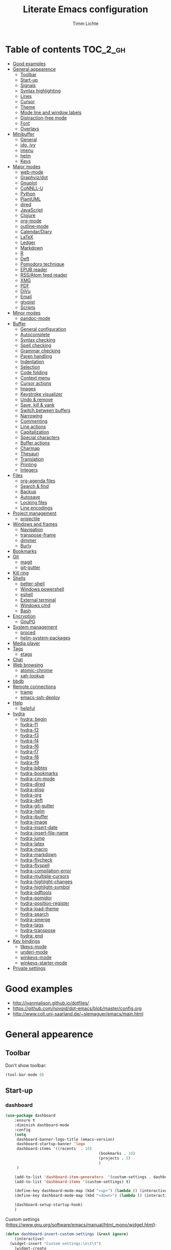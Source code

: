 #+TITLE: Literate Emacs configuration
#+AUTHOR: Timm Lichte
#+FILETAGS: emacs
#+STARTUP: indent
#+STARTUP: hideblocks content

* Table of contents                                                :TOC_2_gh:
- [[#good-examples][Good examples]]
- [[#general-appearence][General appearence]]
      - [[#toolbar][Toolbar]]
      - [[#start-up][Start-up]]
      - [[#signals][Signals]]
      - [[#syntax-highlighting][Syntax highlighting]]
      - [[#lines][Lines]]
      - [[#cursor][Cursor]]
      - [[#theme][Theme]]
      - [[#mode-line-and-window-labels][Mode line and window labels]]
      - [[#distraction-free-mode][Distraction-free mode]]
      - [[#font][Font]]
      - [[#overlays][Overlays]]
- [[#minibuffer][Minibuffer]]
      - [[#general][General]]
      - [[#ido-ivy][ido, ivy]]
      - [[#imenu][imenu]]
      - [[#helm][helm]]
      - [[#keys][Keys]]
- [[#major-modes][Major modes]]
      - [[#web-mode][web-mode]]
      - [[#graphvizdot][Graphviz/dot]]
      - [[#gnuplot][Gnuplot]]
      - [[#connll-u][CoNNLL-U]]
      - [[#python][Python]]
      - [[#plantuml][PlantUML]]
      - [[#dired][dired]]
      - [[#javascript][JavaScript]]
      - [[#clojure][Clojure]]
      - [[#org-mode][org-mode]]
      - [[#outline-mode][outline-mode]]
      - [[#calendardiary][Calendar/Diary]]
      - [[#latex][LaTeX]]
      - [[#ledger][Ledger]]
      - [[#markdown][Markdown]]
      - [[#r][R]]
      - [[#deft][Deft]]
      - [[#pomodoro-technique][Pomodoro technique]]
      - [[#epub-reader][EPUB reader]]
      - [[#rssatom-feed-reader][RSS/Atom feed reader]]
      - [[#xmg][XMG]]
      - [[#pdf][PDF]]
      - [[#djvu][DjVu]]
      - [[#email][Email]]
      - [[#gtypist][gtypist]]
      - [[#scripts][Scripts]]
- [[#minor-modes][Minor modes]]
      - [[#pandoc-mode][pandoc-mode]]
- [[#buffer][Buffer]]
      - [[#general-configuration][General configuration]]
      - [[#autocomplete][Autocomplete]]
      - [[#syntax-checking][Syntax checking]]
      - [[#spell-checking][Spell checking]]
      - [[#grammar-checking][Grammar checking]]
      - [[#paren-handling][Paren handling]]
      - [[#indentation][Indentation]]
      - [[#selection][Selection]]
      - [[#code-folding][Code folding]]
      - [[#context-menu][Context menu]]
      - [[#cursor-actions][Cursor actions]]
      - [[#images][Images]]
      - [[#keystroke-visualizer][Keystroke visualizer]]
      - [[#undo--remove][Undo & remove]]
      - [[#save-kill--yank][Save, kill & yank]]
      - [[#switch-between-buffers][Switch between buffers]]
      - [[#narrowing][Narrowing]]
      - [[#commenting][Commenting]]
      - [[#line-actions][Line actions]]
      - [[#capitalization][Capitalization]]
      - [[#special-characters][Special characters]]
      - [[#buffer-actions][Buffer actions]]
      - [[#charmap][Charmap]]
      - [[#thesauri][Thesauri]]
      - [[#translation][Translation]]
      - [[#printing][Printing]]
      - [[#integers][Integers]]
- [[#files][Files]]
      - [[#org-agenda-files][org-agenda files]]
      - [[#search--find][Search & find]]
      - [[#backup][Backup]]
      - [[#autosave][Autosave]]
      - [[#locking-files][Locking files]]
      - [[#line-encodings][Line encodings]]
- [[#project-management][Project management]]
      - [[#projectile][projectile]]
- [[#windows-and-frames][Windows and frames]]
      - [[#navigation][Navigation]]
      - [[#transpose-frame][transpose-frame]]
      - [[#dimmer][dimmer]]
      - [[#burly][Burly]]
- [[#bookmarks][Bookmarks]]
- [[#git][Git]]
      - [[#magit][magit]]
      - [[#git-gutter][git-gutter]]
- [[#kill-ring][Kill ring]]
- [[#shells][Shells]]
      - [[#better-shell][better-shell]]
      - [[#windows-powershell][Windows powershell]]
      - [[#eshell][eshell]]
      - [[#external-terminal][External terminal]]
      - [[#windows-cmd][Windows cmd]]
      - [[#bash][Bash]]
- [[#encryption][Encryption]]
      - [[#gnupg][GnuPG]]
- [[#system-management][System management]]
      - [[#proced][proced]]
      - [[#helm-system-packages][helm-system-packages]]
- [[#media-player][Media player]]
- [[#tags][Tags]]
      - [[#etags][etags]]
- [[#chat][Chat]]
- [[#web-browsing][Web browsing]]
      - [[#atomic-chrome][atomic-chrome]]
      - [[#xah-lookup][xah-lookup]]
- [[#bbdb][bbdb]]
- [[#remote-connections][Remote connections]]
      - [[#tramp][tramp]]
      - [[#emacs-ssh-deploy][emacs-ssh-deploy]]
- [[#help][Help]]
      - [[#helpful][helpful]]
- [[#hydra][hydra]]
      - [[#hydra-begin][hydra: begin]]
      - [[#hydra-f1][hydra-f1]]
      - [[#hydra-f2][hydra-f2]]
      - [[#hydra-f3][hydra-f3]]
      - [[#hydra-f4][hydra-f4]]
      - [[#hydra-f6][hydra-f6]]
      - [[#hydra-f7][hydra-f7]]
      - [[#hydra-f8][hydra-f8]]
      - [[#hydra-f9][hydra-f9]]
      - [[#hydra-bibtex][hydra-bibtex]]
      - [[#hydra-bookmarks][hydra-bookmarks]]
      - [[#hydra-cm-mode][hydra-cm-mode]]
      - [[#hydra-dired][hydra-dired]]
      - [[#hydra-elisp][hydra-elisp]]
      - [[#hydra-org][hydra-org]]
      - [[#hydra-deft][hydra-deft]]
      - [[#hydra-git-gutter][hydra-git-gutter]]
      - [[#hydra-helm][hydra-helm]]
      - [[#hydra-ibuffer][hydra-ibuffer]]
      - [[#hydra-image][hydra-image]]
      - [[#hydra-insert-date][hydra-insert-date]]
      - [[#hydra-insert-file-name][hydra-insert-file-name]]
      - [[#hydra-jump][hydra-jump]]
      - [[#hydra-latex][hydra-latex]]
      - [[#hydra-macro][hydra-macro]]
      - [[#hydra-markdown][hydra-markdown]]
      - [[#hydra-flycheck][hydra-flycheck]]
      - [[#hydra-flyspell][hydra-flyspell]]
      - [[#hydra-compilation-error][hydra-compilation-error]]
      - [[#hydra-multiple-cursors][hydra-multiple-cursors]]
      - [[#hydra-highlight-changes][hydra-highlight-changes]]
      - [[#hydra-highlight-symbol][hydra-highlight-symbol]]
      - [[#hydra-pdftools][hydra-pdftools]]
      - [[#hydra-pomidor][hydra-pomidor]]
      - [[#hydra-position-register][hydra-position-register]]
      - [[#hydra-load-theme][hydra-load-theme]]
      - [[#hydra-search][hydra-search]]
      - [[#hydra-smerge][hydra-smerge]]
      - [[#hydra-tags][hydra-tags]]
      - [[#hydra-transpose][hydra-transpose]]
      - [[#hydra-end][hydra: end]]
- [[#key-bindings][Key bindings]]
      - [[#tlkeys-mode][tlkeys-mode]]
      - [[#underi-mode][underi-mode]]
      - [[#winkeys-mode][winkeys-mode]]
      - [[#winkeys-starter-mode][winkeys-starter-mode]]
- [[#private-settings][Private settings]]

* Good examples

- http://ivanmalison.github.io/dotfiles/
- https://github.com/novoid/dot-emacs/blob/master/config.org 
- http://www.coli.uni-saarland.de/~slemaguer/emacs/main.html

* General appearence

** Toolbar

Don't show toolbar:
#+BEGIN_SRC emacs-lisp
(tool-bar-mode 0)
#+END_SRC

** Start-up

*** dashboard

#+BEGIN_SRC emacs-lisp
(use-package dashboard
	:ensure t
	:diminish dashboard-mode
	:config
	(setq
	 dashboard-banner-logo-title (emacs-version)
	 dashboard-startup-banner 'logo
	 dashboard-items '((recents  . 10)
										 (bookmarks . 10)
										 (projects . 5)
										 )
	 )

	(add-to-list 'dashboard-item-generators  '(custom-settings . dashboard-insert-custom-settings))
	(add-to-list 'dashboard-items '(custom-settings) t)

	(define-key dashboard-mode-map (kbd "<up>") (lambda () (interactive)(widget-forward -1)))
	(define-key dashboard-mode-map (kbd "<down>") (lambda () (interactive)(widget-forward 1)))

	(dashboard-setup-startup-hook)
	)
#+END_SRC

Custom settings (https://www.gnu.org/software/emacs/manual/html_mono/widget.html):

#+BEGIN_SRC emacs-lisp
(defun dashboard-insert-custom-settings (&rest ignore)
	(interactive)
  (widget-insert "Custom settings:\n\t\t")
	(widget-create
	 'checkbox
	 :notify (lambda (&rest ignore)
						 (if (bound-and-true-p cua-mode)
								 (progn (cua-mode nil)
												(customize-save-variable 'cua-mode nil))
							 (cua-mode t)
							 (customize-save-variable 'cua-mode t)
							 ))
	 (bound-and-true-p cua-mode))
	(widget-insert " Use CUA-mode?"))
#+END_SRC

Show dashboard when also starting a client:

#+BEGIN_SRC emacs-lisp
(setq initial-buffer-choice (lambda () (get-buffer "*dashboard*")))
#+END_SRC

** Signals

No beep:
#+BEGIN_SRC emacs-lisp
(setq visible-bell nil)
#+END_SRC

** Syntax highlighting

Brackets:
#+BEGIN_SRC emacs-lisp
(show-paren-mode 1)
(setq show-paren-delay 0)
#+END_SRC

Apply syntax highlighting to all buffers:
#+BEGIN_SRC emacs-lisp
(global-font-lock-mode t)
#+END_SRC

*** highlight-symbol

#+BEGIN_SRC emacs-lisp
(use-package highlight-symbol
  :ensure t
  :config
  (setq highlight-symbol-idle-delay 0.2)
  (add-hook 'highlight-symbol-mode-hook
            (function
             (lambda () (highlight-symbol-nav-mode +1)))))
#+END_SRC

** Lines

Highlight line of cursor:
#+BEGIN_SRC emacs-lisp
(global-hl-line-mode t)
#+END_SRC

Soft-wrap lines:
#+BEGIN_SRC emacs-lisp
(global-visual-line-mode t)
#+END_SRC

Line numbers:
#+BEGIN_SRC emacs-lisp
;; ;; before Emacs 26
;; (global-linum-mode t)
;; (setq linum-format " %3d ")

;; ;; with Emacs 26
;; (global-display-line-numbers-mode)
#+END_SRC

*** linum-relative

#+BEGIN_SRC emacs-lisp
(use-package linum-relative
	:ensure t
)
#+END_SRC

** Cursor

Cursor blinking:
#+BEGIN_SRC emacs-lisp
(blink-cursor-mode 1)										; blink
(setq blink-cursor-blinks 0)						; blink forever
#+END_SRC

Stretch cursor:
#+BEGIN_SRC emacs-lisp
(setq  x-stretch-cursor t)
#+END_SRC

** Theme

Add local themes directory to search space (just in case):

#+BEGIN_SRC emacs-lisp
(setq themes-dir
      (expand-file-name "themes" user-emacs-directory))
(add-to-list 'custom-theme-load-path themes-dir)
#+END_SRC

*** monokai-theme

The monokai theme is one of my favourites:

#+BEGIN_SRC emacs-lisp
(use-package monokai-theme
	:ensure t
	:config
	(load-theme 'monokai t)
	
	;; font size of org-mode headers 
	(setq monokai-height-minus-1 1.0
        monokai-height-plus-1 1.0
        monokai-height-plus-2 1.1
        monokai-height-plus-3 1.25
        monokai-height-plus-4 1.5)
)
#+END_SRC

- [ ] Yet I don't like how regions are highlighted:

#+BEGIN_SRC emacs-lisp
(custom-theme-set-faces
 'monokai
 `(region ((t (:inherit highlight :background "#FFB269" :foreground ,monokai-background))))
 )
#+END_SRC

** Mode line and window labels

Mode line:
#+BEGIN_SRC emacs-lisp
(use-package smart-mode-line
	:ensure t
	:init
	;; (setq sml/theme 'dark)
	(setq sml/no-confirm-load-theme t)
	:config
	(sml/setup)
	)
#+END_SRC

Show file path in window title:
#+BEGIN_SRC emacs-lisp
(setq frame-title-format
      '(buffer-file-name "%b - %f" ; File buffer
        (dired-directory dired-directory ; Dired buffer
         (revert-buffer-function "%b" ; Buffer Menu
																 ("%b - Dir: " default-directory))))) ; Plain buffer
#+END_SRC

Show date and time:
#+BEGIN_SRC emacs-lisp
(setq display-time-24hr-format t)
(display-time-mode +1)
#+END_SRC

Fringe style:
#+BEGIN_SRC emacs-lisp
;; (set-face-attribute 'fringe nil :background "#3F3F3F" :foreground "#3F3F3F")
#+END_SRC

** Distraction-free mode

*** writeroom-mode

#+BEGIN_SRC emacs-lisp
(use-package writeroom-mode
	:ensure t
	:bind
	(:map writeroom-mode-map
				("C-M-<" . writeroom-decrease-width)
				("C-M->" . writeroom-increase-width)
				("C-M-=" . writeroom-adjust-width)
				("C-<f10>" . writeroom-toggle-mode-line)
				)
	)
(global-set-key (kbd "<f10>") 'writeroom-mode)
#+END_SRC

** Font 

Toggle proportional mode when appropriate.
Inspired by https://ogbe.net/blog/toggle-serif.html
#+BEGIN_SRC emacs-lisp
(defvar font-preserve-default-list nil
  "A list holding the faces that preserve the default family and
  height when TOGGLE-SERIF is used.")
(setq font-preserve-default-list
      '(;; LaTeX markup
        font-latex-math-face
        font-latex-sedate-face
        font-latex-warning-face
        ;; org markup
        org-latex-and-related
        org-meta-line
        org-verbatim
        org-block-begin-line
        ;; syntax highlighting using font-lock
        font-lock-builtin-face
        font-lock-comment-delimiter-face
        font-lock-comment-face
        font-lock-constant-face
        font-lock-doc-face
        font-lock-function-name-face
        font-lock-keyword-face
        font-lock-negation-char-face
        font-lock-preprocessor-face
        font-lock-regexp-grouping-backslash
        font-lock-regexp-grouping-construct
        font-lock-string-face
        font-lock-type-face
        font-lock-variable-name-face
        font-lock-warning-face))
(defun toggle-proportional ()
  "Change the default face of the current buffer to use a proportional family."
  (interactive)
  (when (display-graphic-p)  ;; this is only for graphical emacs
    ;; the serif font familiy and height, save the default attributes
    (let ((proportional-fam "Segoe UI")
          (proportional-height 125)
          (default-fam (face-attribute 'default :family))
          (default-height (face-attribute 'default :height)))
      (if (not (bound-and-true-p default-cookie))
          (progn (make-local-variable 'default-cookie)
                 (make-local-variable 'preserve-default-cookies-list)
                 (setq preserve-default-cookies-list nil)
                 ;; remap default face to serif
                 (setq default-cookie
                       (face-remap-add-relative
                        'default :family proportional-fam :height proportional-height))
                 ;; keep previously defined monospace fonts the same
                 (dolist (face font-preserve-default-list)
                   (add-to-list 'preserve-default-cookies-list
                                (face-remap-add-relative
                                 face :family default-fam :height default-height)))
                 (message "Turned on proportional font."))
        ;; undo changes
        (progn (face-remap-remove-relative default-cookie)
               (dolist (cookie preserve-default-cookies-list)
                 (face-remap-remove-relative cookie))
               (setq default-cookie nil)
               (setq preserve-default-cookies-list nil)
               (message "Restored default fonts."))))))
#+END_SRC

Replace LaTeX commands by UTF8 symbols:
#+BEGIN_SRC emacs-lisp
;; (use-package latex-pretty-symbols
;; 	:ensure t)
#+END_SRC

** Overlays

#+BEGIN_SRC emacs-lisp
(use-package ov
  :ensure t)
#+END_SRC

* Minibuffer

** General

Shorten yes/no answers to y/n:

#+BEGIN_SRC emacs-lisp
(fset 'yes-or-no-p 'y-or-n-p)
#+END_SRC

** ido, ivy

*** ido

#+BEGIN_SRC emacs-lisp
;; ;; ido improves buffer switching experience
;; (ido-mode 1)
;; (ido-everywhere 1)
;; ;; add vertical mode to ido
;; (use-package ido-vertical-mode	
;; 	:ensure t
;; 	:config (ido-vertical-mode 1)	)
;; ;; add grid mode
;; (use-package ido-grid-mode
;; 	:ensure t
;; 	:config (ido-grid-mode 1))												
;; ;; add flx to ido 
;; (use-package flx-ido
;; 	:ensure t
;; 	:config 
;; 	(flx-ido-mode 1)
;; 	;; disable ido faces to see flx highlights.
;; 	(setq ido-enable-flex-matching t)
;; 	(setq ido-use-faces nil))
#+END_SRC

*** COMMENT Recent files

#+BEGIN_SRC emacs-lisp
;; recent files
(require 'recentf)
(recentf-mode 1)
; 50 files ought to be enough.
(global-set-key (kbd "C-x C-r") 'ido-recentf-open)
(setq recentf-max-saved-items 50)
(defun ido-recentf-open ()
	"Use `ido-completing-read' to `find-file' a recent file"
	(interactive)
	(if (find-file (ido-completing-read "Find recent file: " recentf-list))
			(message "Opening file...")
		(message "Aborting")))
#+END_SRC

*** COMMENT ivy, counsel

#+BEGIN_SRC emacs-lisp
;; counsel adds fuzzy search to command completion 
(use-package counsel
	:ensure t
	:config
	(setq ivy-display-style 'fancy)
	(setq ivy-re-builders-alist ; use flx
				'((t . ivy--regex-fuzzy)))
	(setq ivy-initial-inputs-alist nil) ; omit ^
	(setq ivy-wrap t) ;; cycle through results
	:bind
	("M-x" . counsel-M-x)
	("C-ß" . ivy-imenu-anywhere) ; ivy + imenu
	)
#+END_SRC

*** COMMENT swiper

#+BEGIN_SRC emacs-lisp
(use-package swiper
  :ensure t
	:config
	(setq ivy-wrap t)
  :bind
  (("C-s" . swiper)
	 :map swiper-map
	 ("M-n" . ivy-next-history-element)
	 ("M-p" . ivy-previous-history-element))
	)
#+END_SRC

*** COMMENT smex

Smex helps to remember often used commands; used by ido and counsel

#+BEGIN_SRC emacs-lisp
(use-package smex
	:ensure t)
#+END_SRC

** imenu

#+BEGIN_SRC emacs-lisp
(use-package imenu-anywhere
	:ensure t)
(use-package imenu-list
	:ensure t
	:bind
	("C-?" . imenu-list)
	:init
	(setq imenu-list-focus-after-activation t)
	(setq imenu-list-after-jump-hook t)
	;; (setq imenu-list-auto-resize t)
	(setq imenu-list-position (quote left))
	(setq imenu-list-size 30)
	:config
	(add-hook 'text-mode-hook 'imenu-list-minor-mode)
	(add-hook 'prog-mode-hook 'imenu-list-minor-mode)
	)
(add-hook 'imenu-list-minor-mode-hook (lambda () (toggle-truncate-lines))) ; FIXME
(setq org-imenu-depth 4)
#+END_SRC

** helm

#+BEGIN_SRC emacs-lisp
(use-package helm
  :diminish helm-mode
  :init
  (progn
    (require 'helm-config)
    (setq helm-candidate-number-limit 100)
    ;; From https://gist.github.com/antifuchs/9238468
    (setq helm-idle-delay 0.0 ; update fast sources immediately (doesn't).
          helm-input-idle-delay 0.01		; this actually updates things
                                        ; reeeelatively quickly.
          helm-yas-display-key-on-candidate t
          helm-quick-update t		 ; do not display invisible candidates
          helm-M-x-requires-pattern nil
          helm-ff-skip-boring-files t
					helm-mode-fuzzy-match t 			; global fuzzy match
					helm-buffers-fuzzy-matching t
					helm-recentf-fuzzy-match t
					helm-M-x-fuzzy-match t
          helm-follow-mode-persistent t	; follow candidate in buffer (with C-up/C-down)
					helm-imenu-fuzzy-match t
					helm-completion-in-region-fuzzy-match t
					helm-apropos-fuzzy-match t
					helm-autoresize-mode 1 				; re-size the completion window based on number of candidates
					helm-adaptive-mode t					; show commonly used commands first
					)
		(setq bibtex-completion-bibliography user-bibliography-file
					bibtex-completion-library-path user-bibliography-pdf-dir ; directory of PDFs
					;; bibtex-completion-notes-path "~/bibliography/helm-bibtex-notes"
					)
		
		;; helm-mini
		(setq helm-mini-default-sources
					'(helm-source-buffers-list
						helm-source-bookmarks
						helm-source-recentf
						helm-source-buffer-not-found)) 

    (helm-mode)

		;; ;; http://emacs.stackexchange.com/a/7896/12336
		;; ;; <return> opens directory in helm-find-files, not dired
		;; (defun fu/helm-find-files-navigate-forward (orig-fun &rest args)
		;; 	(if (file-directory-p (helm-get-selection))
		;; 			(apply orig-fun args)
		;; 		(helm-maybe-exit-minibuffer)))
		;; (advice-add 'helm-execute-persistent-action :around #'fu/helm-find-files-navigate-forward)
		;; (define-key helm-find-files-map (kbd "<return>") 'helm-execute-persistent-action)
		
    ;; http://emacs.stackexchange.com/a/7896/12336
		;; <backspace> before backslash lets helm-find-files  move one directory up
		(defun fu/helm-find-files-navigate-back (orig-fun &rest args)
			(if (= (length helm-pattern) (length (helm-find-files-initial-input)))
					(helm-find-files-up-one-level 1)
				(apply orig-fun args)))
		(advice-add 'helm-ff-delete-char-backward :around #'fu/helm-find-files-navigate-back)

		;; ;; https://redd.it/3f55nm
		;; ;; Remove . and .. from helm-find-files
		;; (advice-add 'helm-ff-filter-candidate-one-by-one
		;; 						:around (lambda (fcn file)
		;; 											(unless (string-match "\\(?:/\\|\\`\\)\\.\\{1,2\\}\\'" file)
		;; 												(funcall fcn file))))

		)
  :bind (("M-y" . helm-mini)
				 ("C-x C-r" . helm-recentf)
         ("C-h a" . helm-apropos)
         ("C-x C-b" . helm-buffers-list)
         ("C-x b" . helm-buffers-list)
				 ("C-x C-f" . helm-find-files)
         ("C-x C-y" . helm-show-kill-ring)
         ("C-x y" . helm-show-kill-ring)
         ("C-x t" . helm-etags-select)
				 ("C-x C-t" . helm-etags-select)
         ("C-x SPC" . helm-all-mark-rings)
         ("C-x C-SPC" . helm-all-mark-rings)				 
         ("M-x" . helm-M-x)
         ("C-s" . helm-occur)
         ;; ("C-x c s" . helm-swoop)
         ("C-x c y" . helm-yas-complete)
         ("C-x c Y" . helm-yas-create-snippet-on-region)
         ("C-x c SPC" . helm-all-mark-rings)
				 ("C-ß" . helm-imenu)
				 ("C-S-?" . helm-imenu-anywhere)
				 )
)
(ido-mode -1)														; turn off ido mode, just in case

;; ;; helm-flx: improves fuzzy matching
;; ;; https://github.com/PythonNut/helm-flx
(use-package helm-flx
	:ensure t
	:after helm
	:config
	(helm-flx-mode +1))

;; ;; helm-fuzzier: improves fuzzy matching even more by taking more candidates into account
;; ;; With helm v3.6.4, `helm-fuzzier' breaks the display of candidates in `helm-find-files'.
;; (use-package helm-fuzzier
;; 	:ensure t
;; 	:after helm
;; 	:config
;; 	(helm-fuzzier-mode +1))

;; list active key bindings 
(use-package helm-descbinds
	:ensure t
  :bind ("C-h b" . helm-descbinds))
#+end_src

*** org-mode

Complete tags with =helm= when using =org-set-tags=:

#+BEGIN_SRC emacs-lisp
(use-package helm-org
	:ensure t
	:config
	(add-to-list 'helm-completing-read-handlers-alist '(org-capture . helm-org-completing-read-tags))
	(add-to-list 'helm-completing-read-handlers-alist '(org-set-tags . helm-org-completing-read-tags))
	)
#+END_SRC

*** helm-swoop

#+begin_src emacs-lisp
(use-package helm-swoop
	:ensure t
	:pin MELPA
	:config
	;; Move up and down like isearch
	(define-key helm-swoop-map (kbd "C-r") 'helm-previous-line)
	(define-key helm-swoop-map (kbd "C-s") 'helm-next-line)
	(define-key helm-multi-swoop-map (kbd "C-r") 'helm-previous-line)
	(define-key helm-multi-swoop-map (kbd "C-s") 'helm-next-line)

	;; From helm-swoop to helm-multi-swoop-all
	(define-key helm-swoop-map (kbd "M-i") 'helm-multi-swoop-all-from-helm-swoop)

	;; Instead of helm-multi-swoop-all, you can also use helm-multi-swoop-current-mode
	(define-key helm-swoop-map (kbd "M-m") 'helm-multi-swoop-current-mode-from-helm-swoop)
	
	;; If nil, you can slightly boost invoke speed in exchange for text color
	(setq helm-swoop-speed-or-color t)
	
	;; Optional face for line numbers
	;; Face name is `helm-swoop-line-number-face`
	(setq helm-swoop-use-line-number-face t)

	;; If you prefer fuzzy matching (seems to be already activated)
	;; (setq helm-swoop-use-fuzzy-match t)

	;; Do not call helm-swoop with symbol or word at point
	(setq helm-swoop-pre-input-function
				(lambda () nil))

  :bind ("C-c /" . helm-swoop))
#+END_SRC

*** swiper-helm 

- [ ] Error: "swiper-helm: Cannot open load file: No such file or directory, helm-match-plugin"

#+BEGIN_SRC emacs-lisp
(use-package swiper-helm
  :ensure t
  :bind ("C-s" . swiper-helm))
#+END_SRC

*** helm-dash

=helm-dash= depends on =sqlite3= which you probably have to install manually:
http://sqlite.org/download.html

#+BEGIN_SRC emacs-lisp
(use-package helm-dash
	:ensure t
	:init
	(setq helm-dash-common-docsets			; active in all buffers
				'())
	(setq helm-dash-browser-func 'eww)		; use internal web browser
	(setq helm-dash-docsets-path docsets-dir) ; FIXME: under windows, helm-dash does not install docsets here but in ~/AppData/... Because of missing tar command?
	(add-hook 'latex-mode-hook (lambda () (interactive)(setq-local helm-dash-docsets '("LaTeX"))))
	(add-hook 'TeX-mode-hook (lambda () (interactive)(setq-local helm-dash-docsets '("LaTeX"))))
	(add-hook 'emacs-lisp-mode-hook (lambda () (interactive)(setq-local helm-dash-docsets '("Emacs Lisp"))))
	(add-hook 'js2-mode-hook (lambda () (interactive)(setq-local helm-dash-docsets '("JavaScript"))))
	(add-hook 'org-mode-hook (lambda () (interactive)(setq-local helm-dash-docsets '("Org_Mode"))))
	(add-hook 'plantuml-mode-hook (lambda () (interactive)(setq-local helm-dash-docsets '("PlantUML"))))
	(add-hook 'sh-mode-hook (lambda () (interactive)(setq-local helm-dash-docsets '("Bash"))))
	(add-hook 'perl-mode-hook (lambda () (interactive)(setq-local helm-dash-docsets '("Perl"))))
	(add-hook 'python-mode-hook (lambda () (interactive)(setq-local helm-dash-docsets '("Python 3" "SciPy" "NumPy"))))
	:bind
	(("C-h d" . helm-dash))
	)
#+END_SRC

*** COMMENT helm-gtags

I don't use it right now.

#+BEGIN_SRC emacs-lisp
(use-package helm-gtags
  :ensure t
  :config
  (setq helm-gtags-path-style 'absolute)
  (progn
    ;; keys
    (define-key helm-gtags-mode-map (kbd "C-c f") 'helm-gtags-dwim)
    (define-key helm-gtags-mode-map (kbd "M-t") 'helm-gtags-find-tag)
    (define-key helm-gtags-mode-map (kbd "M-r") 'helm-gtags-find-rtag)
    (define-key helm-gtags-mode-map (kbd "M-s") 'helm-gtags-find-symbol)
    (define-key helm-gtags-mode-map (kbd "C-c <") 'helm-gtags-previous-history)
    (define-key helm-gtags-mode-map (kbd "C-c >") 'helm-gtags-next-history)
		(define-key helm-gtags-mode-map (kbd "M-,") 'helm-gtags-pop-stack))
	(add-hook 'prog-mode-hook 'helm-gtags-mode))
#+END_SRC

*** helm-tramp

Select an ssh connection from the server list in ~/.ssh/config with the helm interface.

Does not work under windows so far.

#+BEGIN_SRC emacs-lisp
(when (not (eq system-type 'windows-nt))
	(use-package helm-tramp
		:ensure t))
#+END_SRC

*** helm-org-rifle 

Quick, comprehensive search on org-mode files.

#+BEGIN_SRC emacs-lisp
(use-package helm-org-rifle
	:ensure t
	:pin MELPA
  :config
	(define-key helm-org-rifle-map (kbd "<left>") 'backward-char) ; instead of helm-previous-source
	(define-key helm-org-rifle-map (kbd "<right>") 'forward-char) ; instead of helm-next-source
	(define-key helm-org-rifle-map (kbd "C-n") 'helm-next-source)
	(define-key helm-org-rifle-map (kbd "C-p") 'helm-previous-source)
	(setq helm-org-rifle-show-path t)
	)
#+END_SRC

*** helm-ag

#+BEGIN_SRC emacs-lisp
(use-package helm-ag
	:ensure    t
	;; :config
	;; (setq helm-ag-base-command "rg  --vimgrep --no-heading --smart-case") ; use ripgrep instead of ag
	)
#+END_SRC

*** helm-cider

#+BEGIN_SRC emacs-lisp
(use-package helm-cider
	:ensure t
	:hook ((cider-mode . helm-cider-mode)
				 (clojure-mode . helm-cider-mode)))
#+END_SRC

** Keys

#+BEGIN_SRC emacs-lisp
(use-package which-key
	:ensure t
	:config
	(which-key-mode))
#+END_SRC

#+BEGIN_SRC emacs-lisp
;; M-x in minibuffer quits the minibuffer
(add-hook 'minibuffer-setup-hook
					(lambda ()
						(local-set-key (kbd "M-x") 'abort-recursive-edit)))

;; M-y in minibuffer quits the minibuffer
(add-hook 'minibuffer-setup-hook
					(lambda ()
						(local-set-key (kbd "M-y") 'abort-recursive-edit)))

;; C-ß in minibuffer quits the minibuffer
(add-hook 'minibuffer-setup-hook
					(lambda ()
						(local-set-key (kbd "C-ß") 'abort-recursive-edit)))

;; C-s in minibuffer quits the minibuffer
(add-hook 'minibuffer-setup-hook
					(lambda ()
						(local-set-key (kbd "C-s") 'abort-recursive-edit)))

;; (global-set-key (kbd "C-x C-b") 'switch-to-buffer) ; instead of 'list-buffers (see helm)
;; (global-set-key (kbd "C-x b") 'ibuffer)
(global-set-key (kbd "C-x C-k") 'kill-buffer)  
#+END_SRC

* Major modes

** web-mode

#+BEGIN_SRC emacs-lisp
(use-package web-mode										; for improved html support
	:ensure t
	:mode
	("\\.phtml\\'" . web-mode)
	("\\.tpl\\'" . web-mode)
	("\\.php\\'" . web-mode)
	("\\.[agj]sp\\'" . web-mode)
	("\\.as[cp]x\\'" . web-mode)
	("\\.erb\\'" . web-mode)
	("\\.mustache\\'" . web-mode)
	("\\.djhtml\\'" . web-mode)
	("\\.html?\\'" . web-mode)
	("\\.xml\\'" . web-mode)
	("\\.css\\'" . web-mode)
	("\\.svg\\'" . web-mode)
	:config
	;; highlight enclosing tags of the element under cursor
  (setq web-mode-enable-current-element-highlight t)
  ;; colorize CSS
	(setq web-mode-enable-css-colorization t)
)
#+END_SRC

** Graphviz/dot

#+BEGIN_SRC emacs-lisp
(use-package graphviz-dot-mode
  :ensure t
	:mode "\\.dot\\'")
#+END_SRC

** Gnuplot

#+BEGIN_SRC emacs-lisp
(use-package gnuplot-mode
	:ensure t
	:mode	"\\.\\(gp\\|gnuplot|plt\\)$"
	)
#+END_SRC

** CoNNLL-U

#+BEGIN_SRC emacs-lisp
(use-package conllu-mode
	:ensure t
	:config
	(add-to-list 'auto-mode-alist '("\\.conllu\\'" . conllu-mode))
)
#+END_SRC

** Python

*** elpy

Prerequisites as for Python:
#+BEGIN_SRC bash
	sudo pip install jedi flake8 importmagic autopep8 # Elpy's recommendation
	sudo pip install pylint virtualenv epc # Zamansky's recommendation
#+END_SRC

#+BEGIN_SRC emacs-lisp
(use-package elpy
	:ensure t
	:defer 2
	:config
	(progn
		;; Use Flycheck instead of Flymake
		(when (require 'flycheck nil t)
			(remove-hook 'elpy-modules 'elpy-module-flymake)
			(remove-hook 'elpy-modules 'elpy-module-yasnippet)
			(remove-hook 'elpy-mode-hook 'elpy-module-highlight-indentation)
			(add-hook 'elpy-mode-hook 'flycheck-mode))
		(elpy-enable)
		(define-key python-mode-map (kbd "C-h f") 'python-eldoc-at-point)
		;; highlight-indentation is ugly
		(add-hook 'elpy-mode-hook '(lambda () (highlight-indentation-mode -1)))
		;; jedi is great
		(setq elpy-rpc-backend "jedi")
		;; tell elpy to use python3 (or install python-is-python3 under GNU/Linux)
		(setq elpy-rpc-python-command "python3")
		))
#+END_SRC

*** company-jedi

#+BEGIN_SRC emacs-lisp
;; Use Company for auto-completion interface.
(defun my/python-mode-hook ()
  (add-to-list 'company-backends 'company-jedi))

(use-package company-jedi
  :ensure t
  :init
  (add-hook 'python-mode-hook 'my/python-mode-hook))
#+END_SRC

*** ein (Jupyter noteboook)

Procedure to open a notebook:
1. externally start Jupyter server
2. =ein:notebooklist-login= and insert the token of the Jupyter session (see terminal)
3. =ein:notebooklist-open= and select the notebook

#+BEGIN_SRC emacs-lisp
(use-package ein
  :ensure t
	:config
	(setq ein:completion-backend 'ein:use-ac-jedi-backend))
#+END_SRC

*** [[emacs-jupyter]]

** PlantUML

Depends on plantuml.jar and Gaphviz (http://www.graphviz.org).

#+BEGIN_SRC emacs-lisp
(use-package plantuml-mode
  :ensure t
  :mode ("\\.plu\\'" "\\.puml\\'") 
  :init
	(when (eq system-type 'windows-nt)
		(setq org-plantuml-jar-path
					(expand-file-name "C:/ProgramData/chocolatey/lib/plantuml/tools/plantuml.jar"))
		(setq plantuml-jar-path
					(expand-file-name "C:/ProgramData/chocolatey/lib/plantuml/tools/plantuml.jar"))))
#+END_SRC

** dired

The following prevents Emacs from throwing =Symbol's value as variable is void: dired-mode-map=: 

#+BEGIN_SRC emacs-lisp
(require 'dired)
#+END_SRC

*** General settings

Tips:  http://ergoemacs.org/emacs/emacs_dired_tips.html

Open new buffer when opening a file/directory, if necessary: 
#+BEGIN_SRC emacs-lisp
;; (define-key dired-mode-map (kbd "<return>") 'dired-find-alternate-file) ; was dired-advertised-find-file

;; (define-key dired-mode-map (kbd "<backspace>") (lambda () (interactive) (find-alternate-file ".."))) ; find-alternate-file forgets the cursor position of the left dired buffer
;; (define-key dired-mode-map (kbd "<left>") (lambda () (interactive) (find-alternate-file "..")))

(define-key dired-mode-map (kbd "<left>") (lambda () (interactive) (diredp-up-directory)))
(define-key dired-mode-map (kbd "<backspace>") (lambda () (interactive) (diredp-up-directory)))
#+END_SRC

View file and return to dired with q:
#+BEGIN_SRC emacs-lisp
(define-key dired-mode-map (kbd "<tab>") 'dired-view-file)
(define-key dired-mode-map (kbd "<right>") 'dired-view-file)
(add-hook 'view-mode-hook
  (lambda ()
    (define-key view-mode-map (kbd "<left>") 'View-quit)
		(define-key view-mode-map (kbd "<right>") 'View-exit-and-edit)
    ))
#+END_SRC

Copy/move into other dired buffer:
#+BEGIN_SRC emacs-lisp
(setq dired-dwim-target t)
#+END_SRC

Show details of files and directories:
#+BEGIN_SRC emacs-lisp
(add-hook 'dired-mode-hook
          (lambda () (dired-hide-details-mode -1)))
#+END_SRC

Don't break lines:
#+BEGIN_SRC emacs-lisp
(add-hook 'dired-initial-position-hook '(lambda () (setq truncate-lines t)))
;; (add-hook 'dired-mode-hook (lambda () (setq truncate-lines t)))
#+END_SRC

Order directories first (only windows?):
#+BEGIN_SRC emacs-lisp
(setq ls-lisp-dirs-first t)
#+END_SRC

Ignore case when sorting:
#+BEGIN_SRC emacs-lisp
(setq ls-lisp-ignore-case t)
#+END_SRC

Other settings: http://oremacs.com/2015/01/13/dired-options/
#+BEGIN_SRC emacs-lisp
(setq dired-listing-switches "-laGh1v --group-directories-first") ; --group-directories-first is only supported by recent versions of ls.
#+END_SRC

Specify ls program: https://www.gnu.org/software/emacs/manual/html_node/efaq-w32/Dired-ls.html
#+BEGIN_SRC emacs-lisp
(setq ls-lisp-use-insert-directory-program t)	; use external ls
;; (setq insert-directory-program "c:/tools/cygwin/bin/ls") ; path to ls program
#+END_SRC

Chose Windows drives:
#+BEGIN_SRC emacs-lisp
(when (eq system-type 'windows-nt)
	(define-key dired-mode-map (kbd "\\") 'diredp-w32-drives))
#+END_SRC

Move to trash can (recycle bin under windows) when deleting:
#+BEGIN_SRC emacs-lisp
(setq delete-by-moving-to-trash t)
#+END_SRC

<mouse-1> opens file/directory in the same window:
#+BEGIN_SRC emacs-lisp
(define-key dired-mode-map (kbd "<mouse-2>") 'dired-mouse-find-file)
#+END_SRC

*** Mark/Unmark 

Use shift-up and shift-down in the usual way.
See http://emacs.stackexchange.com/a/30890/12336

#+BEGIN_SRC emacs-lisp
(defun my-dired-toggle (arg)
  (save-restriction
    (narrow-to-region (point-at-bol) (point-at-eol))
    (dired-toggle-marks))
	(dired-previous-line arg))

(defun my-dired-mark-up ()
  (interactive)
  (my-dired-toggle 1))

(defun my-dired-mark-down ()
  (interactive)
  (my-dired-toggle -1))

(define-key dired-mode-map (kbd "<S-up>") 'my-dired-mark-up)
(define-key dired-mode-map (kbd "<S-down>") 'my-dired-mark-down)
#+END_SRC

*** TODO Open with external program
:LOGBOOK:
- State "TODO"       from              [2020-05-13 Mi 19:06]
:END:

- [ ] How to open certain binary files automatically with external program from within dired?

#+BEGIN_SRC
advice(dired-find-file :before)
if (dired-get-file-for-visit ~= /^.*\.(pdf|wav|mp3|flac|...)/ ) {
  xah-open-in-external-app(dired-get-file-for-visit)
  return t
} 
#+END_SRC

**** xah-open-in-external-app

#+BEGIN_SRC emacs-lisp
(defun xah-open-in-external-app (&optional @fname)
  "Open the current file or dired marked files in external app.
The app is chosen from your OS's preference.

When called in emacs lisp, if @fname is given, open that.

URL `http://ergoemacs.org/emacs/emacs_dired_open_file_in_ext_apps.html'
Version 2019-11-04"
  (interactive)
  (let* (
         ($file-list
          (if @fname
              (progn (list @fname))
            (if (string-equal major-mode "dired-mode")
                (dired-get-marked-files)
              (list (buffer-file-name)))))
         ($do-it-p (if (<= (length $file-list) 5)
                       t
                     (y-or-n-p "Open more than 5 files? "))))
    (when $do-it-p
      (cond
       ((string-equal system-type "windows-nt")
        (mapc
         (lambda ($fpath)
           (w32-shell-execute "open" $fpath)) $file-list))
       ((string-equal system-type "darwin")
        (mapc
         (lambda ($fpath)
           (shell-command
            (concat "open " (shell-quote-argument $fpath))))  $file-list))
       ((string-equal system-type "gnu/linux")
        (mapc
         (lambda ($fpath) (let ((process-connection-type nil))
                            (start-process "" nil "xdg-open" $fpath))) $file-list))))))
(define-key dired-mode-map (kbd "C-<return>") 'xah-open-in-external-app)
#+END_SRC

***** Archive

#+BEGIN_SRC emacs-lisp
(defun xah-open-in-external-app ()
  "Open the current file or dired marked files in external app.
The app is chosen from your OS's preference.
URL `http://ergoemacs.org/emacs/emacs_dired_open_file_in_ext_apps.html'
Version 2016-10-15"
  (interactive)
  (let* (
         (-file-list
          (if (string-equal major-mode "dired-mode")
              (dired-get-marked-files)
            (list (buffer-file-name))))
         (-do-it-p (if (<= (length -file-list) 5)
                       t
                     (y-or-n-p "Open more than 5 files? "))))
    (when -do-it-p
      (cond
       ((string-equal system-type "windows-nt")
        (mapc
         (lambda (-fpath)
           (w32-shell-execute "open" (replace-regexp-in-string "/" "\\" -fpath t t))) -file-list))
       ((string-equal system-type "darwin")
        (mapc
         (lambda (-fpath)
           (shell-command
            (concat "open " (shell-quote-argument -fpath))))  -file-list))
       ((string-equal system-type "gnu/linux")
        (mapc
         (lambda (-fpath) (let ((process-connection-type nil))
                            (start-process "" nil "xdg-open" -fpath))) -file-list))))))

(define-key dired-mode-map (kbd "C-<return>") 'xah-open-in-external-app)
#+END_SRC

**** COMMENT openwith

https://github.com/jpkotta/openwith

=openwith= allows one to specify which external program to use for each extension. 

#+BEGIN_SRC emacs-lisp
(use-package openwith
:ensure t
:config
(when (require 'openwith nil 'noerror)
	(setq openwith-associations
				(list
				 (list (openwith-make-extension-regexp
								'("mpg" "mpeg" "mp3" "mp4"
									"avi" "wmv" "wav" "mov" "flv"
									"ogm" "ogg" "mkv"))
							 "vlc"
							 '(file))
				 (list (openwith-make-extension-regexp
								'("xbm" "pbm" "pgm" "ppm" "pnm"
									"png" "gif" "bmp" "tif" "jpeg" "jpg"))
							 "geeqie"
							 '(file))
				 (list (openwith-make-extension-regexp
								'("doc" "xls" "ppt" "odt" "ods" "odg" "odp"))
							 "libreoffice"
							 '(file))
				 '("\\.lyx" "lyx" (file))
				 '("\\.chm" "kchmviewer" (file))
				 (list (openwith-make-extension-regexp
								'("pdf" "ps" "ps.gz" "dvi"))
							 "okular"
							 '(file))
				 ))
	(openwith-mode 1)))
#+END_SRC

*** Special keys
**** Copy path

Sometimes its useful to copy the path of a file or directory under cursor:

#+BEGIN_SRC emacs-lisp
(defun tl/dired-copy-path-at-point ()
	(interactive)
	(dired-copy-filename-as-kill 0)
)

(define-key dired-mode-map (kbd "W") 'tl/dired-copy-path-at-point)
#+END_SRC

**** Delete 

Delete with <delete> key.

#+BEGIN_SRC emacs-lisp
(define-key dired-mode-map (kbd "<delete>") 'dired-do-delete)
#+END_SRC

*** dired-imenu

#+BEGIN_SRC emacs-lisp
(use-package dired-imenu
	:ensure t
	:init
	(require 'dired-imenu)
)
#+END_SRC

*** dired-k

#+BEGIN_SRC emacs-lisp
(use-package dired-k
	:ensure t
	:bind (:map dired-mode-map ("K" . dired-k))
	:config
  (progn
		;; FIXME: Tramp prompts for the password in every new dired buffer!
		;; (add-hook 'dired-initial-position-hook 'dired-k)
		;; (add-hook 'dired-after-readin-hook #'dired-k-no-revert)
))
#+END_SRC

*** dired-quick-sort

https://gitlab.com/xuhdev/dired-quick-sort

Depends on =ls=, the version of which should support =--group-directories-first=.
Activated in =dired= with <S-s>.

#+BEGIN_SRC emacs-lisp
(use-package dired-quick-sort
	:ensure t
	:init
	(require 'dired-quick-sort)
	(dired-quick-sort-setup)
	)
#+END_SRC

*** dired+

https://www.emacswiki.org/emacs/DiredPlus

Downloaded from here: https://github.com/emacsmirror/emacswiki.org/blob/master/dired%2b.el

#+BEGIN_SRC emacs-lisp
(use-package dired+
  :config
  (require 'dired+)
  (setq diredp-hide-details-initially-flag nil)
  (set-face-foreground 'diredp-file-name nil)
  ;; Keep dired buffers updated when the file system changes.
  (setq global-auto-revert-non-file-buffers t)
  (setq auto-revert-verbose nil)
  (define-key dired-mode-map (kbd "<mouse-2>") 'dired-mouse-find-file) ; Just a reminder for dired+ ;-)
)
#+END_SRC

*** dired-hacks

Several helper packages for dired.
See documentation here: https://github.com/Fuco1/dired-hacks

**** dired-narrow

Filter dired list on the fly:

#+BEGIN_SRC emacs-lisp
(use-package dired-narrow
  :ensure t
  :bind (:map dired-mode-map
							("/" . dired-narrow)
							:map dired-narrow-map
              ("<tab>" . dired-narrow-enter-directory)
              ("<right>" . dired-view-file)
							("<return>" . exit-minibuffer))        
	:config
	(setq dired-narrow-exit-action 'dired-narrow-find-file)
)
#+END_SRC

**** COMMENT dired-subtree

Taken from: https://github.com/Fuco1/.emacs.d/blob/master/files/dired-defs.el

#+BEGIN_SRC emacs-lisp
(use-package dired-subtree
  :init
  (bind-keys :map dired-mode-map
             :prefix "C-,"
             :prefix-map dired-subtree-map
             :prefix-docstring "Dired subtree map."
    ("<C-i-key>" . dired-subtree-insert)
    ("C-/" . dired-subtree-apply-filter)
    ("C-k" . dired-subtree-remove)
    ("C-n" . dired-subtree-next-sibling)
    ("C-p" . dired-subtree-previous-sibling)
    ("C-u" . dired-subtree-up)
    ("C-d" . dired-subtree-down)
    ("C-a" . dired-subtree-beginning)
    ("C-e" . dired-subtree-end)
    ("C-c" . dired-subtree-cycle)
    ("m" . dired-subtree-mark-subtree)
    ("u" . dired-subtree-unmark-subtree)
    ("C-o C-f" . dired-subtree-only-this-file)
    ("C-o C-d" . dired-subtree-only-this-directory)))

#+END_SRC

**** dired-rainbow

More customizable highlightning in dired listings.
Settings inspired by
- https://github.com/Fuco1/.emacs.d/blob/master/files/dired-defs.el
- https://github.com/Fuco1/dired-hacks#dired-rainbow

#+BEGIN_SRC emacs-lisp
(defconst my-dired-media-files-extensions '("mp3" "mp4" "MP3" "MP4" "avi" "mpg" "flv" "ogg" "wmv" "mkv" "mov" "wma")
  "Media file extensions that should launch in VLC.
Also used for highlighting.")
#+END_SRC

#+BEGIN_SRC emacs-lisp
(use-package dired-rainbow
	:ensure t 
  :config
  (progn
    (dired-rainbow-define html "#4e9a06" ("htm" "html" "xhtml"))
    (dired-rainbow-define xml "#b4fa70" ("xml" "xsd" "xsl" "xslt" "wsdl"))

    (dired-rainbow-define document "#fce94f" ("doc" "docx" "odt" "pdb" "pdf" "ps" "rtf" "djvu" "epub"))
    (dired-rainbow-define excel "#3465a4" ("xlsx"))
    (dired-rainbow-define media "#ce5c00" my-dired-media-files-extensions)
    (dired-rainbow-define image "#ff4b4b" ("jpg" "png" "jpeg" "gif"))

    (dired-rainbow-define log "#c17d11" ("log"))
    (dired-rainbow-define sourcefile "#fcaf3e" ("py" "c" "cc" "h" "java" "pl" "rb" "R" "php"))

    (dired-rainbow-define executable "#8cc4ff" ("exe" "msi"))
    (dired-rainbow-define compressed "#ad7fa8" ("zip" "bz2" "tgz" "txz" "gz" "xz" "z" "Z" "jar" "war" "ear" "rar" "sar" "xpi" "apk" "xz" "tar"))
    (dired-rainbow-define packaged "#e6a8df" ("deb" "rpm"))
    (dired-rainbow-define encrypted "LightBlue" ("gpg" "pgp"))

    (dired-rainbow-define-chmod executable-unix "Green" "-.*x.*")
    ))
#+END_SRC

**** dired-ranger

https://github.com/Fuco1/dired-hacks#dired-ranger

Adds conventional copy & paste behaviour to =dired=.

See blog post at http://pragmaticemacs.com/emacs/copy-and-paste-files-with-dired-ranger/.

#+BEGIN_SRC emacs-lisp
(use-package dired-ranger
	:ensure t
  :config
  (setq dired-ranger-copy-ring-size 1)
	(define-key dired-mode-map (kbd "C-w")
		(lambda ()
			(interactive)
			(dired-ranger-copy nil)	; t adds item to dired-ranger-copy-ring
			(define-key dired-mode-map (kbd "C-y") 'dired-ranger-move)))
	(define-key dired-mode-map (kbd "M-w")
		(lambda ()
			(interactive)
			(dired-ranger-copy nil)
			(define-key dired-mode-map (kbd "C-y") 'dired-ranger-paste)))
)
#+END_SRC

**** dired-collapse

Show whole path to contained file or directory if there is only one.

See https://github.com/Fuco1/dired-hacks#dired-collapse.

#+BEGIN_SRC emacs-lisp
(use-package dired-collapse
	:ensure t
	:init
	(add-hook 'dired-mode-hook #'dired-collapse-mode))
#+END_SRC

*** dired-efap

Rename file name at point.

#+BEGIN_SRC emacs-lisp
(use-package dired-efap
	:ensure t
	:config
	(setq dired-efap-initial-filename-selection nil)
	(define-key dired-mode-map (kbd "r") 'dired-efap)
	)
#+END_SRC

*** ediff 

Quick ediff on marked files.
Copied from https://oremacs.com/2017/03/18/dired-ediff/:
#+BEGIN_SRC emacs-lisp
(defun ora-ediff-files ()
  (interactive)
  (let ((files (dired-get-marked-files))
        (wnd (current-window-configuration)))
    (if (<= (length files) 2)
        (let ((file1 (car files))
              (file2 (if (cdr files)
                         (cadr files)
                       (read-file-name
                        "file: "
                        (dired-dwim-target-directory)))))
          (if (file-newer-than-file-p file1 file2)
              (ediff-files file2 file1)
            (ediff-files file1 file2))
          (add-hook 'ediff-after-quit-hook-internal
                    (lambda ()
                      (setq ediff-after-quit-hook-internal nil)
                      (set-window-configuration wnd))))
      (error "no more than 2 files should be marked"))))

(define-key dired-mode-map "e" 'ora-ediff-files)
#+END_SRC

*** imenu

Integrate imenu into dired.
Copied from https://fuco1.github.io/2017-05-01-Support-for-imenu-in-dired.html 

#+BEGIN_SRC emacs-lisp
(defun my-dired-imenu-prev-index-position (&optional arg)
  "Go to the header line of previous directory."
  (interactive "p")
  (unless (= (line-number-at-pos) 1)
    (call-interactively 'dired-prev-subdir)
    t))

(defun my-dired-extract-index-name ()
  "Extract name of the current item for imenu."
  (save-excursion
    (back-to-indentation)
    (buffer-substring-no-properties
     (point)
     (1- (re-search-forward ":$")))))

(defun my-dired-imenu-create-index ()
  "Create `imenu' index for dired."
  (let* ((alist (imenu-default-create-index-function))
         (uniquified (f-uniquify-alist (-map 'car alist))))
    (--remove
     (= 0 (length (car it)))
     (--map (cons (cdr (assoc (car it) uniquified)) (cdr it))
            alist))))

(defun my-dired-imenu-init ()
  "Initialize `imenu' variables in current buffer."
  (setq-local imenu-prev-index-position-function
              'my-dired-imenu-prev-index-position)
  (setq-local imenu-extract-index-name-function
              'my-dired-extract-index-name)
  (setq-local imenu-create-index-function
              'my-dired-imenu-create-index))

(add-hook 'dired-mode-hook 'my-dired-imenu-init)
#+END_SRC

*** TODO History

- [ ] I would like to be able to browse the dired history. =helm-dired-history= could be useful for this, but I don't know how to use it to this end.

**** COMMENT helm-dired-history

https://github.com/jixiuf/helm-dired-history

#+BEGIN_SRC emacs-lisp
(use-package helm-dired-history
	:ensure t
	:init	
	(require 'savehist)
	(add-to-list 'savehist-additional-variables 'helm-dired-history-variable)
	(savehist-mode 1)
	
	:config
	(with-eval-after-load 'dired
		(require 'helm-dired-history) 
		;; if you are using ido,you'd better disable ido for dired
		;; (define-key (cdr ido-minor-mode-map-entry) [remap dired] nil) ;in ido-setup-hook
		)
	)
#+END_SRC

*** size info 

Calculates the size of marked directories using =du=.
Copied from https://oremacs.com/2015/01/12/dired-file-size/ and slightly adapted.

#+BEGIN_SRC emacs-lisp
(defun dired-get-size ()
  (interactive)
  (let ((files (dired-get-marked-files)))
    (with-temp-buffer
      (apply 'call-process "du" nil t nil "-sch" files)
      (message
       "Size of all marked files: %s"
       (progn
         (re-search-backward "\\(^[ 0-9.,]+[A-Za-z]+\\).*total$")
         (match-string 1))))))

(define-key dired-mode-map (kbd "z") 'dired-get-size)
#+END_SRC

*** COMMENT ranger, deer

https://github.com/ralesi/ranger.el

Minor mode within [[*dired][dired]] that makes available a hierarchical, column-like view on directories. 

#+BEGIN_SRC emacs-lisp
(use-package ranger
	:ensure t
	:bind
	("C-x C-d" . deer))
#+END_SRC

** JavaScript

*** js2-mode

Major mode for JavaScript files.

#+BEGIN_SRC emacs-lisp
(use-package js2-mode
	:ensure t
	:mode
	("\\.js\\'" . js2-mode)
	:config
	;; Better imenu
	(add-hook 'js2-mode-hook #'js2-imenu-extras-mode)
)
#+END_SRC

#+BEGIN_SRC emacs-lisp
(use-package js2-refactor
	:ensure t
	:after js2-mode
	:config
	(add-hook 'js2-mode-hook #'js2-refactor-mode)
	(js2r-add-keybindings-with-prefix "C-c C-r")
	(define-key js2-mode-map (kbd "C-k") #'js2r-kill))
#+END_SRC

*** TODO indium

JavaScript development environment for Emacs

*** TODO tern

for better autocompletion

** Clojure

*** clojure-mode

#+BEGIN_SRC emacs-lisp
(use-package clojure-mode
  :ensure t
  :mode (("\\.clj\\'" . clojure-mode)
         ("\\.edn\\'" . clojure-mode))
	:init
	(add-hook 'clojure-mode-hook #'subword-mode))
#+END_SRC

*** clj-refactor

#+BEGIN_SRC emacs-lisp
(use-package clj-refactor
  :defer t
  :ensure t
  :diminish clj-refactor-mode
  :config (cljr-add-keybindings-with-prefix "C-c C-m"))
#+END_SRC

*** cider

A basic configuration of Cider is shown here: http://ccann.github.io/2015/10/18/cider.html

#+BEGIN_SRC emacs-lisp
(use-package cider
  :ensure t
  :defer t
  :init (add-hook 'cider-mode-hook #'clj-refactor-mode)
  :diminish subword-mode
	:bind (:map cider-repl-mode-map
							("C-h a" . cider-apropos)
							:map clojure-mode-map
							("C-h a" . cider-apropos))
  :config
  (setq nrepl-log-messages t									 ; useful for debugging
        cider-repl-display-in-current-window t ; switch to REPL in this window
        cider-repl-use-clojure-font-lock t ; syntax highlighting in REPL
        cider-prompt-save-file-on-load 'always-save	; just always save when loading buffer
        cider-font-lock-dynamically '(macro core function var) ; syntax highlight all namespaces
        nrepl-hide-special-buffers t		; hide nrepl buffers from menu
        cider-overlays-use-font-lock t)	; syntax highlight evaluation overlays
  (cider-repl-toggle-pretty-printing)) ; REPL always pretty-prints results
#+END_SRC

*** cider-eval-sexp-fu

From the README: "=eval-sexp-fu= provides tiny improvements to expression evaluation - e.g. the expression you've just evaluated would briefly flash and so on."

#+BEGIN_SRC emacs-lisp
(use-package cider-eval-sexp-fu
	:ensure t
  :defer t)
#+END_SRC

** org-mode

Must appear before LaTeX stuff!

Documentation and examples:
http://ehneilsen.net/notebook/orgExamples/org-examples.html
http://pages.sachachua.com/.emacs.d/Sacha.html#orgfe5d909
http://doc.norang.ca/org-mode.html#Setup
http://doc.rix.si/cce/cce-org.html

Historical remark on taking notes:
http://takingnotenow.blogspot.com/2008/07/note-keeping-in-1786-blumenbachs-system.html

*** INPROGRESS My GTD setup in org-mode

**** Directories & files

- =~/org/attachements/=
- =~/org/calendar/=
- =~/org/captures.org=
- =~/org/contacts.org=
- =~/org/elfeed.org=
- =~/org/home/home.org=
- =~/org/journal.org=
- =~/org/work/work.org=
- =~/org/zettel/=

**** General structure of files


| Heading type | Properties                                   | Body                                                  | Purpose                                 | Title format                    |
|--------------+----------------------------------------------+-------------------------------------------------------+-----------------------------------------+---------------------------------|
| area         | non-intersecting with other areas            | topics, projects, ...                                 | group topics, keep overview             |                                 |
| topic        | none                                         | topics, projects, ...                                 | group content, keeping overview         |                                 |
| [[Projects][project]]      | SCHEDULED, DEADLINE, outcome, :project:, DIR | todos, notes, events that lead to some common outcome | track progress                          | $outcome: $topic                |
| todo         | SCHEDULED, DEADLINE                          | text, todo, event                                     | track progress, take action             |                                 |
| event        | timestamp, location, participants, :event:   | [[Minutes][minutes]]/notes                                         | store observations, ideas, action items | $topic/$participants $timestamp |
| note         | CREATED, LAST_CHANGED                         | text                                                  | store ideas, concepts, references, ...  |                                 |

General structure of an high-level =org-mode= file:
- Inbox
- Events
- Projects
- Topics

Information flow: 
- Inbox $\Rightarrow$ Events|Projects  $\Rightarrow$ Topics
- [[https://karl-voit.at/2020/05/03/current-org-files/][Karl Voit's setup]]

**** Structure of files for teaching

| Heading type  | Properties                                   | Title format                                 | Body                   |
|---------------+----------------------------------------------+----------------------------------------------+------------------------|
| course        | semester, :project:, DIR                     | (Semester) Title of course                   | list of sessions       |
| session       | timestamp, :event:                           | Nth session Shorttitle of course <timestamp> | list of teaching units |
| teaching unit | presenter, literature, material, attachments | Title of teaching unit                       | notes                  |

- [ ] add example

Every course is linked with a directory (via DIR property) including the following subdirectories depending on the type of event:
- slides (by me)
- presentations (by students)
- term papers (by students)
- literature
- exercises (instructions & submissions) 

**** Structure of notes on texts, videos etc. in one big file

Notes regarding texts, videos etc. are handled in the following way:
- one heading per piece
- tags: media > text, video, audio, live
- properties: ID
- body: URL or [[org-ref]] citation link
- When available, an electronic copy (usually as PDF) is stored as regular attachment based on the heading's ID. As far as PDFs are concerned, notes can be left there with [[pdf-tools]].

*** General appearence

**** Lists

Set indentation of list items:

#+BEGIN_SRC emacs-lisp
(setq-default org-list-indent-offset 4)
#+END_SRC

Show bullet instead of - or *.

#+BEGIN_SRC emacs-lisp
(font-lock-add-keywords
 'org-mode
 '(("^[[:space:]]*\\(-\\) "
		(0 (prog1 () (compose-region (match-beginning 1) (match-end 1) "•"))))))

;; ;; The following tries to estimate the embedding level via the number of preceding spaces.
;;
;; (font-lock-add-keywords
;;  'org-mode
;;  '(("^\\(-\\) "
;; 		(0 (prog1 () (compose-region (match-beginning 1) (match-end 1) "•"))))))
;;
;; (font-lock-add-keywords
;;  'org-mode
;;  `((,(concat "^[[:space:]]\\{" (number-to-string (+ 2 org-list-indent-offset)) "\\}\\(-\\) ")
;; 		(0 (prog1 () (compose-region (match-beginning 1) (match-end 1) "◦"))))))
;;
;; (font-lock-add-keywords
;;  'org-mode
;;  `((,(concat "^[[:space:]]\\{" (number-to-string 
;; 																(* 2 (+ 2 org-list-indent-offset))) "\\}\\(-\\) ")
;; 		(0 (prog1 () (compose-region (match-beginning 1) (match-end 1) "▸"))))))
;;
;; (font-lock-add-keywords
;;  'org-mode
;;  `((,(concat "^[[:space:]]\\{" (number-to-string 
;; 																(* 3 (+ 2 org-list-indent-offset))) "\\}\\(-\\) ")
;; 		(0 (prog1 () (compose-region (match-beginning 1) (match-end 1) "▹"))))))

;; ;; Trying to make bullet face aware of embedding depth:
;;
;; (font-lock-add-keywords
;;  'org-mode
;;  '(("^[[:space:]]*\\(-\\) "
;;     (0 (prog1 () (let ((bullet "-")
;; 											 (depth (org-list--depth (org-element-at-point))))
;; 									 (cond ((= depth 2) (setq bullet "•"))
;; 												 ((= depth 3) (setq bullet "▸"))
;; 												 ((= depth 4) (setq bullet "-"))
;; 												 ((= depth 5) (setq bullet "▪"))
;; 												 )
;; 									 (compose-region (match-beginning 1) (match-end 1) bullet)))))))
#+end_src

Allow for alphabetical list item labels:

#+BEGIN_SRC emacs-lisp
(setq org-list-allow-alphabetical t)
#+END_SRC

**** Color text

Text can be colored using the link syntax, e.g. [[color:red][this is red]].
Taken from https://github.com/jkitchin/jmax/blob/master/org-colored-text.el
See also http://kitchingroup.cheme.cmu.edu/blog/2016/01/16/Colored-text-in-org-mode-with-export-to-HTML/

#+BEGIN_SRC emacs-lisp
(require 'org-colored-text)
#+END_SRC

Add support for export to LaTeX:

#+BEGIN_SRC emacs-lisp
;; Taken and adapted from org-colored-text
(org-add-link-type
 "color"
 (lambda (path)
   "No follow action.")
 (lambda (color description backend)
   (cond
		((eq backend 'latex)									; added by TL
     (format "{\\color{%s}%s}" color description)) ; added by TL
    ((eq backend 'html)
     (let ((rgb (assoc color color-name-rgb-alist))
					 r g b)
       (if rgb
					 (progn
						 (setq r (* 255 (/ (nth 1 rgb) 65535.0))
									 g (* 255 (/ (nth 2 rgb) 65535.0))
									 b (* 255 (/ (nth 3 rgb) 65535.0)))
						 (format "<span style=\"color: rgb(%s,%s,%s)\">%s</span>"
										 (truncate r) (truncate g) (truncate b)
										 (or description color)))
				 (format "No Color RGB for %s" color)))))))
#+END_SRC

***** Other link types

Link type for typesetting linguistic examples:
#+BEGIN_SRC emacs-lisp
(org-link-set-parameters
 "bsp"
 :follow (lambda (path) (message "You clicked me."))
 :export (lambda (path desc backend)
           (cond
            ((eq backend 'latex)								
						 (format "\\bsp{%s}" (or desc path)))
						((eq 'html backend)
             (format "<font color=\"blue\">%s</font>"
                     (or desc path)))))
 :face '(:foreground "CornflowerBlue"	:slant italic	:weight bold		)
 :help-echo "This will be exported as example.")

(org-link-set-parameters
 "bspcolor"
 :follow (lambda (path) (message "You clicked me."))
 :export (lambda (path desc backend)
           (cond
            ((eq backend 'latex)								
						 (format "\\bspcolor{%s}" (or desc path)))
						((eq 'html backend)
             (format "<font color=\"blue\">%s</font>"
                     (or desc path)))))
 :face '(:foreground "CornflowerBlue")
 :help-echo "This will be exported in the color of examples.")
#+END_SRC

Link type for typesetting terminology:
#+BEGIN_SRC emacs-lisp
(org-link-set-parameters
 "term"
 :follow (lambda (path) (message "You clicked me."))
 :export (lambda (path desc backend)
           (cond
            ((eq backend 'latex)								
						 (format "\\term{%s}" (or desc path)))
						((eq 'html backend)
             (format "<span style=\"font-variant:small-caps;\">%s</span>" 
										 (or desc path)))))
 :face '(:box t :slant normal)
 :help-echo "This will be exported as term."
 )
#+END_SRC

Link type for typesetting emphasized text:
#+BEGIN_SRC emacs-lisp
(org-link-set-parameters
 "emph"
 :follow (lambda (path) (message "You clicked me."))
 :export (lambda (path desc backend)
           (cond
            ((eq backend 'latex)								
						 (format "\\emph{%s}" (or desc path)))
						((eq 'html backend)
             (format "<em>%s</em>"
                     (or desc path)))))
 :face '(:overline t :underline t :slant italic)
 :help-echo "This will be exported as emphasized text."
 )
#+END_SRC

Link type for typesetting small caps:
#+BEGIN_SRC emacs-lisp
(org-link-set-parameters
 "textsc"
 :follow (lambda (path) (message "You clicked me."))
 :export (lambda (path desc backend)
           (cond
            ((eq backend 'latex)
						 (if (not (string= path ""))
								 (format "{\\color{%s}\\textsc{%s}}" path desc)
							 (format "\\textsc{%s}" desc)))
						((eq 'html backend)
						 (format "<span style=\"font-variant:small-caps;\">%s</span>" 
										 (or desc path)))))
 :face (lambda (path)
				 `(:box t :slant normal  
								:foreground ,(if (not (string= "" path)) "CornflowerBlue")))
 :help-echo "This will be exported in small caps.")
#+END_SRC

Link type for typesetting with typewriter font:
#+BEGIN_SRC emacs-lisp
(org-link-set-parameters
 "texttt"
 :follow (lambda (path) (message "You clicked me."))
 :export (lambda (path desc backend)
           (cond
            ((eq backend 'latex)
						 (if (not (string= path ""))
								 (format "{\\color{%s}\\texttt{%s}}" path desc)
							 (format "\\texttt{%s}" desc)))
						((eq 'html backend)
						 (format "<span style=\"font-family:monospace;\">%s</span>" 
										 (or desc path)))))
 :face (lambda (path)
				 `(:box t :slant normal :family ,custom-fixed-pitch-font  
								:foreground ,(if (not (string= "" path)) "CornflowerBlue")))
 :help-echo "This will be exported with typewriter font.")
#+END_SRC

Link type for typesetting with alert font:
#+BEGIN_SRC emacs-lisp
(org-link-set-parameters
 "alert"
 :follow (lambda (path) (message "You clicked me."))
 :export (lambda (path desc backend)
           (cond
            ((eq backend 'latex)
						 (if (not (string= path ""))
								 (format "\\alert<%s>{%s}" path desc)
							 (format "\\alert<.>{%s}" desc)))
						((eq 'html backend)
						 (format "<span style=\"color: red;\">%s</span>" 
										 (or desc path)))))
 :face (lambda (path)
				 '(:box t :slant normal  
								:foreground "red"))
 :help-echo "This will be exported as alerted text.")
#+END_SRC

**** Fonts

General settings:

#+begin_src emacs-lisp
	(add-hook 'org-mode-hook (lambda ()
														 (variable-pitch-mode t)
														 ;; (text-scale-increase 0.5)
														 ))

	(with-eval-after-load 'org
		(set-face-attribute 'org-table nil :inherit 'fixed-pitch)
		(set-face-attribute 'org-verbatim nil :inherit 'fixed-pitch)
		(set-face-attribute 'org-latex-and-related nil :inherit 'fixed-pitch)
		(set-face-attribute 'org-link nil :inherit 'fixed-pitch)
		(set-face-attribute 'org-date nil :inherit 'fixed-pitch)
		(set-face-attribute 'org-tag nil :inherit 'fixed-pitch)
		)

	(setq org-hide-emphasis-markers t)
#+end_src

Overwrite some faces:

#+begin_src emacs-lisp
(custom-set-faces
 '(org-block ((t (:inherit fixed-pitch )))) ; org-mode >9
 '(org-block-background ((t (:inherit fixed-pitch))))
 '(org-block-begin-line ((t (:underline t))))
 '(org-block-end-line  ((t (:overline t))))
 '(org-level-1 ((t (:inherit outline-1 :overline t :weight semi-bold ))))
 '(org-level-2 ((t (:inherit outline-2 :overline t :weight semi-bold ))))
 '(org-level-3 ((t (:inherit outline-3 :weight semi-bold ))))
 '(org-level-4 ((t (:inherit outline-4 :weight semi-bold ))))
 '(org-level-5 ((t (:inherit outline-5 :weight semi-bold ))))
 )
#+end_src

Further attributes: =:background=, =:height=

**** Todo keywords

Modify some faces:

#+BEGIN_SRC emacs-lisp
(face-spec-set 'org-todo '((t (:overline t))))
(face-spec-set 'org-done '((t (:overline t))))
#+END_SRC

Do not change the face of a headline if it is marked DONE.

#+BEGIN_SRC emacs-lisp
(setq org-fontify-done-headline nil)
#+END_SRC

**** Bullets, folding symbols, HTML and LaTeX symbols

Nicer bullets:

#+begin_src emacs-lisp
;; (use-package org-bullets
;; 	:ensure t
;; 	:init
;; 	(setq org-bullets-bullet-list
;; 				'("◉" "◎" "○" "●" "►" "♦" "◇"))
;;  (setq inhibit-compacting-font-caches t) ; effects an acceleration under Windows
;; 	:config 
;; 	(add-hook 'org-mode-hook (lambda () (org-bullets-mode 1)))
;; 	)
#+end_src

Folding symbol:

#+begin_src emacs-lisp
(setq org-ellipsis " ▼")
#+end_src

Replace HTML/LaTeX code by UTF-8 characters (see org-pretty-entities for an enumeration):

#+begin_src emacs-lisp
(setq org-pretty-entities t)
#+END_SRC

**** Editing

Do not edit in invisible areas of the buffer:

#+BEGIN_SRC emacs-lisp
(setq-default org-catch-invisible-edits 'show-and-error)
#+END_SRC

**** TODO Inline code 
:LOGBOOK:
- State "TODO"       from              [2018-10-24 Wed 23:02]
:END:

#+BEGIN_SRC emacs-lisp
(font-lock-add-keywords 
 'org-mode
 '(("\\(@@latex:\\)\\(.*?\\)\\(@@\\)"
		(1 font-lock-comment-face)
		(2 '(org-latex-and-related))
		(3 font-lock-comment-face))
	 ))

(font-lock-add-keywords 
 'org-mode
 '(("\\(@@beamer:\\)\\(.*?\\)\\(@@\\)"
		(1 font-lock-comment-face)
		(2 '(org-latex-and-related))
		(3 font-lock-comment-face))
	 ))

(font-lock-add-keywords 
 'org-mode
 '(("\\(@@html:\\)\\(.*?\\)\\(@@\\)"
		(1 font-lock-comment-face)
		(2 '(org-latex-and-related)) 				; FIXME?
		(3 font-lock-comment-face))
	 ))

;; Does not work
(font-lock-add-keywords 
 'org-mode
 '(("\\(#\\+BEAMER_HEADER:\\)\\(.*\\)$"
		(1 font-lock-comment-face)
		(2 '(org-latex-and-related)))
	 ))
#+END_SRC

**** Checkboxes

Fontify checkbox items. 
(inspired by https://fuco1.github.io/2017-05-25-Fontify-done-checkbox-items-in-org-mode.html)

#+BEGIN_SRC emacs-lisp
(defface org-checkbox-todo-text
	'((t (;;:inherit org-todo
								 :overline nil
								 :foreground "red"
								 :weight bold)))
	"Face for the text part of an unchecked org-mode checkbox.")

(font-lock-add-keywords
 'org-mode
 `(("^[ \t]*\\(?:[-+*]\\|[0-9]+[).]\\)[ \t]+\\(\\(?:\\[@\\(?:start:\\)?[0-9]+\\][ \t]*\\)?\\[\\(?: \\|\\([0-9]+\\)/\\2\\)\\][^\n]*\\)" 1 'org-checkbox-todo-text prepend))
 'append)
#+END_SRC

#+BEGIN_SRC emacs-lisp
(defface org-checkbox-done-text
	'((t (;;:inherit org-done
								 :overline nil
								 :foreground "forest green"
								 :weight unspecified)))
	"Face for the text part of a checked org-mode checkbox.")

(font-lock-add-keywords
 'org-mode
 `(("^[ \t]*\\(?:[-+*]\\|[0-9]+[).]\\)[ \t]+\\(\\(?:\\[@\\(?:start:\\)?[0-9]+\\][ \t]*\\)?\\[\\(?:X\\|\\([0-9]+\\)/\\2\\)\\][^\n]*\\)" 1 'org-checkbox-done-text prepend))
 'append)
#+END_SRC

**** Math formulas

Toggle LaTeX images of math formulas when cursor is at point.

Taken from http://kitchingroup.cheme.cmu.edu/blog/2015/10/09/Automatic-latex-image-toggling-when-cursor-is-on-a-fragment/

#+BEGIN_SRC emacs-lisp
(defvar org-latex-fragment-last nil
  "Holds last fragment/environment you were on.")

(defun org-latex-fragment-toggle ()
  "Toggle a latex fragment image "
  (and (eq 'org-mode major-mode)
       (let* ((el (org-element-context))
              (el-type (car el)))
         (cond
          ;; were on a fragment and now on a new fragment
          ((and
            ;; fragment we were on
            org-latex-fragment-last
            ;; and are on a fragment now
            (or
             (eq 'latex-fragment el-type)
             (eq 'latex-environment el-type))
            ;; but not on the last one this is a little tricky. as you edit the
            ;; fragment, it is not equal to the last one. We use the begin
            ;; property which is less likely to change for the comparison.
            (not (= (org-element-property :begin el)
                    (org-element-property :begin org-latex-fragment-last))))
           ;; go back to last one and put image back
           (save-excursion
             (goto-char (org-element-property :begin org-latex-fragment-last))
             (org-preview-latex-fragment))
           ;; now remove current image
           (goto-char (org-element-property :begin el))
           (let ((ov (loop for ov in (org--list-latex-overlays)
                           if
                           (and
                            (<= (overlay-start ov) (point))
                            (>= (overlay-end ov) (point)))
                           return ov)))
             (when ov
               (delete-overlay ov)))
           ;; and save new fragment
           (setq org-latex-fragment-last el))

          ;; were on a fragment and now are not on a fragment
          ((and
            ;; not on a fragment now
            (not (or
                  (eq 'latex-fragment el-type)
                  (eq 'latex-environment el-type)))
            ;; but we were on one
            org-latex-fragment-last)
           ;; put image back on
           (save-excursion
             (goto-char (org-element-property :begin org-latex-fragment-last))
             (org-preview-latex-fragment))
           ;; unset last fragment
           (setq org-latex-fragment-last nil))

          ;; were not on a fragment, and now are
          ((and
            ;; we were not one one
            (not org-latex-fragment-last)
            ;; but now we are
            (or
             (eq 'latex-fragment el-type)
             (eq 'latex-environment el-type)))
           (goto-char (org-element-property :begin el))
           ;; remove image
           (let ((ov (loop for ov in (org--list-latex-overlays)
                           if
                           (and
                            (<= (overlay-start ov) (point))
                            (>= (overlay-end ov) (point)))
                           return ov)))
             (when ov
               (delete-overlay ov)))
           (setq org-latex-fragment-last el))))))

;; (add-hook 'post-command-hook 'org-latex-fragment-toggle)
#+END_SRC

Toggle =org-latex-fragment-toggle=:
#+BEGIN_SRC emacs-lisp
(defun org-latex-fragment-toggle-toggle ()
	(interactive)
	(if (memq 'org-latex-fragment-toggle (default-value 'post-command-hook))
			(progn 
				(remove-hook 'post-command-hook 'org-latex-fragment-toggle)
				(org-remove-latex-fragment-image-overlays))
		(add-hook 'post-command-hook 'org-latex-fragment-toggle)
		(org-toggle-latex-fragment '(16))) 	; equivalent to: C-u C-u org-toggle-latex-fragment
	)
#+END_SRC

**** Sticky headers

Show current header in first line of buffer.

#+BEGIN_SRC emacs-lisp
(use-package org-sticky-header
	:ensure t
	:config
	(setq org-sticky-header-always-show-header t
				org-sticky-header-prefix nil 		; don't indent sticky header
				org-sticky-header-full-path 'full) ; values: nil, 'full, 'reversed
	(add-hook 'org-mode-hook 'org-sticky-header-mode))
#+END_SRC

**** Outline

Function to only unfold current heading and its content:

#+BEGIN_SRC emacs-lisp
;; Taken from https://stackoverflow.com/a/28031539/6452961
;; and slightly modified.
(defun org-show-current-heading-tidily ()
  "Show entry under point, keeping other entries closed."
  (interactive) 
	(save-excursion
		(if (save-excursion (end-of-line) (outline-invisible-p))
				(progn (org-show-entry) (show-children))
			(outline-back-to-heading)
			(unless (and (bolp) (org-on-heading-p))
				(org-up-heading-safe)
				(hide-subtree)
				(error "Boundary reached"))
			(org-overview)
			(org-reveal t)
			(org-show-entry)
			(show-children))))
#+END_SRC

*** General keys

#+BEGIN_SRC emacs-lisp
(global-set-key (kbd "C-c a") 'org-agenda)
(global-set-key (kbd "C-c l") 'org-store-link)

(with-eval-after-load 'org
	(define-key org-mode-map (kbd "C-<tab>") nil )
	(define-key org-mode-map (kbd "S-<up>") nil )
	(define-key org-mode-map (kbd "S-<down>") nil )
	(define-key org-mode-map (kbd "S-<left>") nil )
	(define-key org-mode-map (kbd "S-<right>") nil )
	(define-key org-mode-map (kbd "C-n") 'org-next-visible-heading )
	(define-key org-mode-map (kbd "C-p") 'org-previous-visible-heading )
	(define-key org-mode-map (kbd "C-S-p") 'org-backward-heading-same-level)
	(define-key org-mode-map (kbd "C-S-n") '(lambda () (interactive) (org-backward-heading-same-level -1)))
	(define-key org-mode-map (kbd "C-c C-f") 'org-footnote-action )
	(define-key org-mode-map (kbd "C-c C-t") 'org-todo )
	(define-key org-mode-map (kbd "C-c C-x C-b") 'org-tree-to-indirect-buffer )
	(define-key org-mode-map (kbd "C-c C-t") 'org-todo )
	(define-key org-mode-map (kbd "C-c C-<return>") 'org-ctrl-c-ret )
	;; With Org-mode v9.2, the explicit mapping of C-a and C-e becomes necessary.
	;; See http://lists.gnu.org/archive/html/emacs-orgmode/2019-01/msg00253.html
	(define-key org-mode-map (kbd "C-a") 'org-beginning-of-line )
	(define-key org-mode-map (kbd "C-e") 'org-end-of-line )
	)

;; (with-eval-after-load 'org-agenda
;;   (bind-key "i" 'org-agenda-clock-in org-agenda-mode-map))
#+END_SRC

*** Miscellaneous settings

Selection
#+BEGIN_SRC emacs-lisp
(setq org-support-shift-select t)
#+END_SRC

Block
#+BEGIN_SRC emacs-lisp
(setq org-hide-block-startup t) 				; hide blocks at startup
#+END_SRC

Indent automatically
#+BEGIN_SRC emacs-lisp
(add-hook 'org-mode-hook 'org-indent-mode)
#+END_SRC

Support for inline tasks
#+BEGIN_SRC emacs-lisp
(load "org-inlinetask")
(define-key org-mode-map (kbd "C-c C-x C-t") 'org-inlinetask-insert-task)
#+END_SRC

C-a and C-e behave org-sensitive
#+BEGIN_SRC emacs-lisp
(setq org-special-ctrl-a/e t)
#+END_SRC

Footnotes
#+BEGIN_SRC emacs-lisp
(setq org-footnote-define-inline t
			org-footnote-auto-adjust t)
#+END_SRC

Jump
#+BEGIN_SRC emacs-lisp
(setq org-goto-interface 'outline-path-completion
      org-goto-max-level 10)
#+END_SRC

*** Agenda

**** Appearance

Don't split window when opening agenda:
#+BEGIN_SRC emacs-lisp
(setq org-agenda-window-setup "current-window")
#+END_SRC

Show notifications of agenda events:
#+BEGIN_SRC emacs-lisp
(use-package org-alert
	:ensure t)
#+END_SRC

Customize agenda view:
#+BEGIN_SRC emacs-lisp
(setq org-agenda-custom-commands
			'(("w" "Work-related agenda and tasks"
				 ((tags "PRIORITY=\"A\""
                ((org-agenda-skip-function '(org-agenda-skip-entry-if 'todo 'done))
								 (org-agenda-overriding-header "High-priority tasks:")))
					(agenda "")
					(todo "INPROGRESS"
								((org-agenda-overriding-header "Normal-priority tasks:")))
					(todo "NEXT" ((org-agenda-overriding-header "")
												(org-agenda-block-separator nil)))
					(todo "WAITING" ((org-agenda-overriding-header "")
													 (org-agenda-block-separator nil)))
					(todo "TODO" ((org-agenda-overriding-header "")
												(org-agenda-block-separator nil)))
					(todo "HOLD" ((org-agenda-overriding-header "")
												(org-agenda-block-separator nil)))
					(todo "SOMEDAY" ((org-agenda-overriding-header "")
													 (org-agenda-block-separator nil)))
					;; (tags-todo "@work"
					;; 					 ((org-agenda-skip-function '(org-agenda-skip-entry-if 'todo '("NEXT")))
					;; 						(org-agenda-overriding-header "")
					;; 						(org-agenda-block-separator nil)))
					)
				 ((org-agenda-tag-filter-preset '("+@work"))))

				("h" "Home-related agenda and tasks"
				 ((tags "PRIORITY=\"A\""
								((org-agenda-skip-function '(org-agenda-skip-entry-if 'todo 'done))
								 (org-agenda-overriding-header "High-priority tasks:")))
					(agenda "")
					(todo "INPROGRESS"
								((org-agenda-overriding-header "Normal-priority tasks:")))
					(todo "NEXT" ((org-agenda-overriding-header "")
												(org-agenda-block-separator nil)))
					(todo "WAITING" ((org-agenda-overriding-header "")
													 (org-agenda-block-separator nil)))
					(todo "TODO" ((org-agenda-overriding-header "")
												(org-agenda-block-separator nil)))
					(todo "HOLD" ((org-agenda-overriding-header "")
												(org-agenda-block-separator nil)))
					(todo "SOMEDAY" ((org-agenda-overriding-header "")
													 (org-agenda-block-separator nil)))
					)
				 ((org-agenda-tag-filter-preset '("+@home"))))

				("c" "Complete list of agenda and tasks"
				 ((tags "PRIORITY=\"A\""
								((org-agenda-skip-function '(org-agenda-skip-entry-if 'todo 'done))
								 (org-agenda-overriding-header "High-priority tasks:")))
					(agenda "")
					(todo "INPROGRESS"
								((org-agenda-overriding-header "Normal-priority tasks:")))
					(todo "NEXT" ((org-agenda-overriding-header "")
												(org-agenda-block-separator nil)))
					(todo "WAITING" ((org-agenda-overriding-header "")
													 (org-agenda-block-separator nil)))
					(todo "TODO" ((org-agenda-overriding-header "")
												(org-agenda-block-separator nil)))
					(todo "HOLD" ((org-agenda-overriding-header "")
												(org-agenda-block-separator nil)))
					(todo "SOMEDAY" ((org-agenda-overriding-header "")
													 (org-agenda-block-separator nil)))
					)
				 ;; ((org-agenda-tag-filter-preset '("+@home")))
				 )
				))

(defun org-agenda-list-work ()
	(interactive)
	(org-agenda nil "w"))

(defun org-agenda-list-home ()
	(interactive)
	(org-agenda nil "h"))

(defun org-agenda-list-complete ()
	(interactive)
	(org-agenda nil "c"))

(define-key org-agenda-mode-map (kbd "W") 'org-agenda-list-work)
(define-key org-agenda-mode-map (kbd "H") 'org-agenda-list-home)
(define-key org-agenda-mode-map (kbd "C") 'org-agenda-list-complete)
#+END_SRC

Sort agenda TODOs with =org-agenda-sorting-strategy=.

Skip scheduled items and items with deadline when they are DONE:
#+BEGIN_SRC emacs-lisp
(setq org-agenda-skip-scheduled-if-done t
			org-agenda-skip-deadline-if-done t)
#+END_SRC 

Make the block agenda more compact:
#+BEGIN_SRC emacs-lisp
(setq org-agenda-compact-blocks nil)
#+END_SRC

Change the separator between blocks in agenda:
#+BEGIN_SRC emacs-lisp
(setq org-agenda-block-separator ?\-)
#+END_SRC

Set the start day of the weekly agenda:
#+BEGIN_SRC emacs-lisp
(setq org-agenda-start-on-weekday 1)	; nil --> today, 0 --> Sunday, 1 --> Monday
#+END_SRC

Agenda remains open in background. No need to recompile it every time you call it:
#+BEGIN_SRC emacs-lisp
(setq org-agenda-sticky t)
#+END_SRC

Show tags at the right edge of the screen:
#+BEGIN_SRC emacs-lisp
;; (setq org-agenda-tags-column (- (- (window-total-width) 3)))

;; taken from https://lists.gnu.org/archive/html/emacs-orgmode/2010-12/msg00410.html
(add-hook 'org-finalize-agenda-hook 'place-agenda-tags)
(defun place-agenda-tags ()
  "Put the agenda tags by the right border of the agenda window."
  (setq org-agenda-tags-column (- 4 (window-width)))
  (org-agenda-align-tags))
#+END_SRC

Add the Emacs [[*Calendar/Diary][diary]] (which also stores holidays) to =org-agenda=:
#+BEGIN_SRC emacs-lisp
(setq org-agenda-include-diary t) 
#+END_SRC

Recenter buffer when coming from the agenda: 
#+BEGIN_SRC emacs-lisp
(add-hook 'org-agenda-after-show-hook 'recenter-top-bottom)
#+END_SRC 

**** COMMENT org-timeline

https://github.com/Fuco1/org-timeline/

Add horizontal timeline of current day to agenda.

[[https://github.com/Fuco1/org-timeline/blob/master/img/timeline1.png]]

#+BEGIN_SRC emacs-lisp
(use-package org-timeline
	:ensure t
  :after org
  :config
	(add-hook 'org-agenda-finalize-hook 'org-timeline-insert-timeline :append))
#+END_SRC

**** org-conflict

=org-conflict= helps to detect and resolve scheduling conflicts.

https://www.mail-archive.com/emacs-orgmode@gnu.org/msg123154.html

**** Keys

Open heading with double-click:

#+BEGIN_SRC emacs-lisp
(define-key org-agenda-mode-map [double-mouse-1] 'org-agenda-switch-to)
#+END_SRC

*** Archive

Preserves the first heading of the org-mode file and the inherited tags (found in http://orgmode.org/worg/org-hacks.html#orgheadline59):

#+BEGIN_SRC emacs-lisp
(defun my-org-inherited-no-file-tags ()
  (let ((tags (org-entry-get nil "ALLTAGS" 'selective))
        (ltags (org-entry-get nil "TAGS")))
    (mapc (lambda (tag)
            (setq tags
                  (replace-regexp-in-string (concat tag ":") "" tags)))
          (append org-file-tags (when ltags (split-string ltags ":" t))))
    (if (string= ":" tags) nil tags)))

(defadvice org-archive-subtree (around my-org-archive-subtree-low-level activate)
  (let ((tags (my-org-inherited-no-file-tags))
        (org-archive-location
         (if (save-excursion (org-back-to-heading)
                             (> (org-outline-level) 1))
             (concat (car (split-string org-archive-location "::"))
                     "::* "
                     (car (org-get-outline-path)))
           org-archive-location)))
    ad-do-it
    (with-current-buffer (find-file-noselect (org-extract-archive-file))
      (save-excursion
        (while (org-up-heading-safe))
        (org-set-tags-to tags)))))
#+END_SRC

*** Attachments

=org-attach= might not be autoloaded by org-mode.
#+BEGIN_SRC emacs-lisp
(require 'org-attach)  
#+END_SRC

Note that =org-attach= has been refactored and extended in =org-mode= v9.3 (see https://orgmode.org/Changes.html), adding the following variables:
#+BEGIN_SRC emacs-lisp
(setq
 org-attach-use-inheritance t	    ; enable inheritance
 org-attach-dir-relative t		    ; enable relative paths in DIR property
 org-attach-preferred-new-method 'dir ; prefered method for attachments (id, dir, ask, nil)
 )
#+END_SRC  

Function to rename =ATTACH_DIR= (deprecated) to =DIR=, and to remove =ATTACH_DIR_INHERIT= (deprecated):
#+BEGIN_SRC emacs-lisp
(defun org-update-attach-properties ()
    "Change properties for Org-Attach."
    (interactive)
    (org-with-point-at 1
      (while (outline-next-heading)
        (let ((DIR (org--property-local-values "ATTACH_DIR" nil)))
          (when DIR
            (org-set-property "DIR" (car DIR))
            (org-delete-property "ATTACH_DIR"))))
      (org-delete-property-globally "ATTACH_DIR_INHERIT")))
#+END_SRC

Add some link types (deprecated):
#+BEGIN_SRC emacs-lisp
;; (add-to-list 'org-link-abbrev-alist '("attachment" . org-attach-expand-link)) ; included in `org-attach` since v9.3
;; (add-to-list 'org-link-abbrev-alist '("att" . org-attach-expand-link)) ; only for downward compatibility and not supported any longer since v9.4
#+END_SRC

Handling attachments of =xournalpp= files:
#+BEGIN_SRC emacs-lisp
(defun tl/org-add-or-open-xournal-attachment ()
	"Start `xournalpp' in attachment directory and open notes file, if available.

If no attachment directory can be found, the user is asked to create one."
	(interactive)
	(if (derived-mode-p 'org-mode)
			(progn (when (and (not (org-attach-dir))
												(y-or-n-p "No attachment directory found.  Create one? "))
							 (org-attach-dir t))
						 (if (org-attach-dir)
								 (start-process "" nil
																"xournalpp" (expand-file-name "hand-notes.xopp" (org-attach-dir)))
							 (start-process "" nil "xournalpp")))
		(message "Not in org-mode")))
#+END_SRC

Note that one can specify the name of attachment directories per file with
#+BEGIN_SRC emacs-lisp :tangle no
# -*- org-attach-id-dir: "my-fancy-dir-name" -*-
#+END_SRC

*** Bibliography

**** citeproc-org

https://github.com/andras-simonyi/citeproc-org

Renders =org-mode= citations and bibliographies during export in Citation Style Language (CSL) styles using the =citeproc-el= library.

=citeproc-org= is used by [[helm-bibtex]].

#+BEGIN_SRC emacs-lisp
(use-package citeproc-org
	:ensure t
	;; :config
	;; (citeproc-org-setup)
	)
#+END_SRC

*** Capture templates

- Template expansions: http://orgmode.org/manual/Template-expansion.html

#+BEGIN_SRC emacs-lisp
(setq org-capture-templates
			'(
				;; uses appointment tag
				("a" "Appointment" entry (file+headline 
																	(lambda () (expand-file-name "captures.org" org-directory))
																	"Appointments")
				 "* %? %^T\t%^G:appointment:\n\n" :prepend t)
				;; ;; used for org-gcal
				;; ("a" "Appointment" entry (file (concat org-directory "/gcal.org"))
				;;  "* %?\n\n%^T\n\n:PROPERTIES:\n\n:END:\n\n")
				("t" "Todo" entry (file+headline
													 (lambda () (expand-file-name "captures.org" org-directory))
													 "Todos")
				 "* TODO %?\t%^G\n :LOGBOOK:\n - CREATED: %U\n :END:\n\n About region:%i\n %a" :prepend t)
				("j" "Journal" entry (file+datetree (lambda ()(expand-file-name "journal.org" org-directory)))
				 "* %?\t%^G\n CREATED: %U\n About region:%i\n %a")
				("c" "Code" entry (file+headline 
													 (lambda () (expand-file-name "captures.org" org-directory ))
													 "Code")
				 "* %?\t%^G\n#+BEGIN_SRC %^{language}\n\n#+END_SRC\n CREATED: %U\n About region:%i\n %a" :prepend t)
				;; The following two templates are used by the org-capture extension in your web browser
				("p" "Protocol" entry (file+headline
															 (lambda () (expand-file-name "captures.org" org-directory ))
															 "Bookmarks from the web browser")
         "* [[%:link][%:description]]\nCREATED: %U\n\n #+BEGIN_QUOTE\n%i\n#+END_QUOTE\n\n%?" :prepend t)
				("L" "Protocol Link" entry (file+headline
																		(lambda () (expand-file-name "captures.org" org-directory ))
																		"Bookmarks from the web browser")
         "* [[%:link][%:description]] \nCREATED: %U\n\n%?" :prepend t)
				))
#+END_SRC

*** Clocking and logging

Collect log entries in drawer:
#+BEGIN_SRC emacs-lisp
(setq org-log-into-drawer t)
#+END_SRC

Clock out when quitting emacs:
#+BEGIN_SRC emacs-lisp
;; Taken from https://emacs.stackexchange.com/a/38487/12336
(defun my/org-clock-query-out ()
  "Ask the user before clocking out.
This is a useful function for adding to `kill-emacs-query-functions'."
  (if (and
       (featurep 'org-clock)
       (funcall 'org-clocking-p)
       (y-or-n-p "You are currently clocking time, clock out? "))
      (org-clock-out) 
    t)) ;; only fails on keyboard quit or error

;; timeclock.el puts this on the wrong hook!
(add-hook 'kill-emacs-query-functions 'my/org-clock-query-out)
#+END_SRC

Only use hours and minutes as duration format in clocktables:
#+BEGIN_SRC emacs-lisp
(setq org-duration-format (quote h:mm))
#+END_SRC

*** Download

****  org-download

#+BEGIN_SRC emacs-lisp
(use-package org-download
	:ensure t
	:pin MELPA
	:config
	(setq org-download-method 'attach)
	(when (not (eq system-type 'windows-nt))
		(setq org-download-screenshot-method "scrot -s %s"))
  (add-hook 'dired-mode-hook 'org-download-enable))
#+END_SRC

*** Export

Use a less intrusive export interface:

#+BEGIN_SRC emacs-lisp
(setq org-export-dispatch-use-expert-ui t)
#+END_SRC

Note that the last export command on the current buffer can be reused with =C-u C-c C-e=. 

**** ox-hugo

https://ox-hugo.scripter.co/

Export to Hugo-compatible markdown.

#+BEGIN_SRC emacs-lisp
(use-package ox-hugo
	:pin MELPA
  :ensure t
  :after ox)
#+END_SRC

*** Images

Only use actual width of image when not specified with =#+ATTR* :width= (requires imagemagick)
#+BEGIN_SRC emacs-lisp
(setq org-image-actual-width nil)
#+END_SRC

*** LaTeX support

**** General Settings

Load export module for LaTeX:
#+BEGIN_SRC emacs-lisp
(require 'ox-latex)
#+END_SRC

Headlines with =:ignore:= tag are ignored during export, but not their body:
#+BEGIN_SRC emacs-lisp
(require 'ox-extra)
(ox-extras-activate '(ignore-headlines))
#+END_SRC

Support from org-babel:
#+BEGIN_SRC emacs-lisp
(org-babel-do-load-languages 'org-babel-load-languages '((latex . t)))
(setq org-highlight-latex-and-related '(latex script entities)) ; inline sytax highlighting
;; (add-to-list 'org-latex-packages-alist '("" "tikz" t))					; unfortunately this breaks the color of fonts in inline previews
;; (add-to-list 'org-latex-packages-alist '("" "forest" t))
#+END_SRC

LaTeX source blocks should be executed with the following header arguments:
#+BEGIN_EXAMPLE
#+PROPERTY: header-args:latex+ :dir graphics  :packages '(("" "../text-template/packages/tikz-settings")("" "times")) :headers '("\\input{../text-template/myMacros}")
...
#+BEGIN_SRC latex :results file raw :file tikz2006081732.pdf :border 0em :noweb yes :eval no-export
...
#+END_SRC
#+END_EXAMPLE

Scale LaTeX previews:
#+BEGIN_SRC emacs-lisp
;; static
;; (plist-put org-format-latex-options :scale 2) ; scale inline PNGs

;; dynamic (http://emacs.stackexchange.com/a/13032/12336)
(defun update-org-latex-fragment-scale ()
  (let ((text-scale-factor (expt text-scale-mode-step text-scale-mode-amount)))
    (plist-put org-format-latex-options :scale (* 2.3 text-scale-factor)))
)
(add-hook 'text-scale-mode-hook 'update-org-latex-fragment-scale)
#+END_SRC

Use LaTeXmk:
#+BEGIN_SRC emacs-lisp
(setq org-latex-pdf-process (list "latexmk -f -pdf %f -outdir=%o"))
;; The option "-cd %o" is needed when executing babel source blocks, 
;; during which the auxiliary files are moved to some temporary directory.
;; Instead of "-cd %o", one could also use "-outdir=%o". 
;; See the discussion here:
;; https://github.com/fniessen/refcard-org-beamer/commit/9f75e013127940e793e0a925fc4ee222bae0e45c
#+END_SRC

Extra function to delete auxiliary files:
#+BEGIN_SRC emacs-lisp
(defun delete-org-latex-aux-files ()
	"This function deletes auxiliary files that are not deleted by `latexmk` or `TeX-clean`."
	(interactive)
	(shell-command "rm -rfv *.fls *.prv preview.fmt .aux .fdb_latexmk frag-master.tex"))
#+END_SRC

Add some classes to the set of known classes:
#+BEGIN_SRC emacs-lisp
(add-to-list 'org-latex-classes
         '("tl-abstract" 
						"\\documentclass{article}
						[NO-DEFAULT-PACKAGES]"
            ("\\paragraph{%s}" . "\\paragraph*{%s}")
            ("\\subparagraph{%s}" . "\\subparagraph*{%s}")))

(add-to-list 'org-latex-classes
         '("tl-article" 
						"\\documentclass{scrartcl}
						[NO-DEFAULT-PACKAGES]"
						("\\section{%s}" . "\\section*{%s}") 
						("\\subsection{%s}" . "\\subsection*{%s}") 
						("\\subsubsection{%s}" . "\\subsubsection*{%s}")
						("\\paragraph{%s}" . "\\paragraph*{%s}")))
#+END_SRC

Add the class [[https://github.com/langsci/latex][langscibook]] to the set of known classes:
#+BEGIN_SRC emacs-lisp
(add-to-list 'org-latex-classes
						 '("langscibook" 
							 "\\documentclass{langsci/langscibook}
				    		[NO-DEFAULT-PACKAGES]" 
							 ("\\part{%s}" . "\\part*{%s}") 
							 ("\\chapter{%s}" . "\\chapter*{%s}") 
							 ("\\section{%s}" . "\\section*{%s}") 
							 ("\\subsection{%s}" . "\\subsection*{%s}") 
							 ("\\subsubsection{%s}" . "\\subsubsection*{%s}")
							 ("\\paragraph{%s}" . "\\paragraph*{%s}")
							 ))

(add-to-list 'org-latex-classes
						 '("langscibook-paper" 
							 "\\documentclass[output=paper]{langsci/langscibook}
				    		[NO-DEFAULT-PACKAGES]" 
							 ("\\section{%s}" . "\\section*{%s}") 
							 ("\\subsection{%s}" . "\\subsection*{%s}") 
							 ("\\subsubsection{%s}" . "\\subsubsection*{%s}")
							 ("\\paragraph{%s}" . "\\paragraph*{%s}")
							 ))
#+END_SRC

Add the class [[http://jlm.ipipan.waw.pl/index.php/JLM/index][jlm]] to the set of known classes:
#+BEGIN_SRC emacs-lisp
(add-to-list 'org-latex-classes
						 '("jlm" 
							 "\\documentclass{jlm}
				    		[NO-DEFAULT-PACKAGES]" 
							 ("\\section{%s}" . "\\section*{%s}") 
							 ("\\subsection{%s}" . "\\subsection*{%s}") 
							 ("\\subsubsection{%s}" . "\\subsubsection*{%s}")
							 ("\\paragraph{%s}" . "\\paragraph*{%s}")
							 ))
#+END_SRC

Use =#+NAME:= field as argument of =\label= during export:
#+BEGIN_SRC emacs-lisp
(setq org-latex-prefer-user-labels t)
#+END_SRC

Put =\label= outside and after =\caption= (see https://emacs.stackexchange.com/a/51397/12336):
#+BEGIN_SRC emacs-lisp
(defun org-latex--caption/label-string (element info)
  "Return caption and label LaTeX string for ELEMENT.

INFO is a plist holding contextual information.  If there's no
caption nor label, return the empty string.

For non-floats, see `org-latex--wrap-label'."
  (let* ((label (org-latex--label element info nil t))
				 (main (org-export-get-caption element))
				 (attr (org-export-read-attribute :attr_latex element))
				 (type (org-element-type element))
				 (nonfloat (or (and (plist-member attr :float)
														(not (plist-get attr :float))
														main)
											 (and (eq type 'src-block)
														(not (plist-get attr :float))
														(null (plist-get info :latex-listings)))))
				 (short (org-export-get-caption element t))
				 (caption-from-attr-latex (plist-get attr :caption)))
    (cond
     ((org-string-nw-p caption-from-attr-latex)
      (concat caption-from-attr-latex "\n"))
     ((and (not main) (equal label "")) "")
     ((not main) label)
     ;; Option caption format with short name.
     (t
      (format (if nonfloat "\\captionof{%s}%s{%s}\n%s"
								"\\caption%s%s{%s}\n%s")
							(let ((type* (if (eq type 'latex-environment)
															 (org-latex--environment-type element)
														 type)))
								(if nonfloat
										(cl-case type*
											(paragraph "figure")
											(image "figure")
											(special-block "figure")
											(src-block (if (plist-get info :latex-listings)
																		 "listing"
																	 "figure"))
											(t (symbol-name type*)))
									""))
							(if short (format "[%s]" (org-export-data short info)) "")
							(org-export-data main info)
							label)))))
#+END_SRC

**** Beamer

Documentation:
- https://github.com/fniessen/refcard-org-beamer
- http://orgmode.org/tmp/worg/org-tutorials/org-latex-export.html

Load support for exporting LaTeX beamer presentations:
#+BEGIN_SRC emacs-lisp
(require 'ox-beamer)
#+END_SRC

Add virtual beamer class (=tl-beamer=) to the known LaTeX classes:
#+BEGIN_SRC emacs-lisp
(add-to-list 'org-latex-classes
         '("tl-beamer" 
						"\\documentclass{beamer}
						[NO-DEFAULT-PACKAGES]"
            ("\\section{%s}" . "\\section*{%s}")
            ("\\subsection{%s}" . "\\subsection*{%s}")
            ("\\subsubsection{%s}" . "\\subsubsection*{%s}")
            ("\\paragraph{%s}" . "\\paragraph*{%s}")
            ("\\subparagraph{%s}" . "\\subparagraph*{%s}")))
#+END_SRC

Change export of bold font:
#+BEGIN_SRC emacs-lisp
(defun my-beamer-bold (contents backend info)
  (when (eq backend 'beamer)
    (replace-regexp-in-string "\\`\\\\[A-Za-z0-9]+" "\\\\textbf" contents)))

(add-to-list 'org-export-filter-bold-functions 'my-beamer-bold)
#+END_SRC

Change export of italic font:
#+BEGIN_SRC emacs-lisp
(defun my-beamer-italic (contents backend info)
  (when (eq backend 'beamer)
    (replace-regexp-in-string "\\`\\\\[A-Za-z0-9]+" "\\\\textit" contents)))

(add-to-list 'org-export-filter-italic-functions 'my-beamer-italic)
#+END_SRC

**** COMMENT org-edit-latex

As of org-mode 9.4, this functionality is built in.
See https://orgmode.org/Changes.html#org685f215.

=org-edit-latex= lets you edit inline math equations in a separate buffer.

#+BEGIN_SRC emacs-lisp
(use-package org-edit-latex
  :ensure t
  :config
  (add-hook 'org-mode-hook #'org-edit-latex-mode))
#+END_SRC

*** TODO Links

Function to update link syntax that got changed in =org-mode= v9.3 (taken from https://orgmode.org/Changes.html):
#+BEGIN_SRC emacs-lisp
(defun org-update-link-syntax (&optional no-query)
  "Update syntax for links in current buffer.
Query before replacing a link, unless optional argument NO-QUERY
is non-nil."
  (interactive "P")
  (org-with-point-at 1
    (let ((case-fold-search t))
      (while (re-search-forward "\\[\\[[^]]*?%\\(?:2[05]\\|5[BD]\\)" nil t)
        (let ((object (save-match-data (org-element-context))))
          (when (and (eq 'link (org-element-type object))
                     (= (match-beginning 0)
                        (org-element-property :begin object)))
            (goto-char (org-element-property :end object))
            (let* ((uri-start (+ 2 (match-beginning 0)))
                   (uri-end (save-excursion
                              (goto-char uri-start)
                              (re-search-forward "\\][][]" nil t)
                              (match-beginning 0)))
                   (uri (buffer-substring-no-properties uri-start uri-end)))
              (when (or no-query
                        (y-or-n-p
                         (format "Possibly obsolete URI syntax: %S.  Fix? "
                                 uri)))
                (setf (buffer-substring uri-start uri-end)
                      (org-link-escape (org-link-decode uri)))))))))))
#+END_SRC

Follow links when pressing =<return>=:
#+BEGIN_SRC emacs-lisp
(setq org-return-follows-link t)
#+END_SRC

Links to files are opened in the same window, i.e. the window does not get split:
#+BEGIN_SRC emacs-lisp
(setq org-link-frame-setup '((file . find-file)))
#+END_SRC

Show whether links to files are valid:
#+BEGIN_SRC emacs-lisp
;; taken from https://emacs.stackexchange.com/a/33078/12336
(org-link-set-parameters
 "file"
 :face (lambda (path) (when (not (file-remote-p path))(if (file-exists-p path) 'org-link 'org-warning))))

(org-link-set-parameters
 "attachment"
 :face (lambda (path) (when (not (file-remote-p path))(if (file-exists-p (expand-file-name path (org-attach-dir))) 'org-link 'org-warning))))
#+END_SRC

Use IDs rather than headline names:
#+BEGIN_SRC emacs-lisp
(setq org-id-link-to-org-use-id 'create-if-interactive)
#+END_SRC

=create-if-interactive= is chosen, because, with =t,= unwanted ID properties would be inserted when tangling [[org-babel]] source blocks. From the description:
#+BEGIN_QUOTE
create-if-interactive
      If ‘org-store-link’ is called directly (interactively, as a user
      command), do create an ID to support the link.  But when doing the
      job for capture, only use the ID if it already exists.  The
      purpose of this setting is to avoid proliferation of unwanted
      IDs, just because you happen to be in an Org file when you
      call ‘org-capture’ that automatically and preemptively creates a
      link.  If you do want to get an ID link in a capture template to
      an entry not having an ID, create it first by explicitly creating
      a link to it, using ‘C-c l’ first.
#+END_QUOTE

Use ID completion when generating ID links:
#+BEGIN_SRC emacs-lisp
;; taken from https://emacs.stackexchange.com/a/12434/12336
(defun org-id-complete-link (&optional arg)
  "Create an id: link using completion"
  (concat "id:"
          (org-id-get-with-outline-path-completion)))

(org-link-set-parameters "id"
                         :complete 'org-id-complete-link)
#+END_SRC

Function to remove all ID properties from buffer:
#+BEGIN_SRC emacs-lisp
(defun tl/org-id-remove-from-buffer ()
	"Remove/delete all ID entries from current buffer and update the databases."
	(interactive)
	(save-excursion
		(beginning-of-buffer)
		(let ((id-removed-p nil))
			(when (and
						 (not (org-next-visible-heading 1))
						 (org-at-heading-p))
				(when (org-entry-delete (point) "ID")
					(setq id-removed-p t)))
			(when (symbol-value 'id-removed-p)
				(org-id-update-id-locations)))))
#+END_SRC

- [ ] Adopt a function that replaces links by their description using the =org-element= API (see https://emacs.stackexchange.com/a/49068/12336)

Function to replace a link with its description, taken from https://emacs.stackexchange.com/a/10712/12336:
#+BEGIN_SRC emacs-lisp
(defun my/org-delete-link ()
  "Replace an org link of the format [[LINK][DESCRIPTION]] with DESCRIPTION.
If the link is of the format [[LINK]], delete the whole org link.

In both the cases, save the LINK to the kill-ring.

Execute this command while the point is on or after the hyper-linked org link."
  (interactive)
  (when (derived-mode-p 'org-mode)
    (let ((search-invisible t) start end)
      (save-excursion
        (when (re-search-backward "\\[\\[" nil :noerror)
          (when (re-search-forward "\\[\\[\\(.*?\\)\\(\\]\\[.*?\\)*\\]\\]" nil :noerror)
            (setq start (match-beginning 0))
            (setq end   (match-end 0))
            (kill-new (match-string-no-properties 1)) ; Save the link to kill-ring
            (replace-regexp "\\[\\[.*?\\(\\]\\[\\(.*?\\)\\)*\\]\\]" "\\2" nil start end)))))))
#+END_SRC

Open file types with specific programs:
#+BEGIN_SRC emacs-lisp
(add-to-list 'org-file-apps '("\\.xopp\\'" . "xournalpp %s"))
#+END_SRC

*** Listings

Use the =listings= package:
#+BEGIN_SRC emacs-lisp
(setq org-latex-listings 'listings)
#+END_SRC

Map scr-block languages to =listings= environments:
#+BEGIN_SRC emacs-lisp
;; (setq org-latex-custom-lang-environments
;; 			'((org-babel-language "listings-environment")))
#+END_SRC

*** Makefile support

#+BEGIN_SRC emacs-lisp
(org-babel-do-load-languages 'org-babel-load-languages '((makefile . t)))
#+END_SRC

*** Memacs

https://github.com/novoid/Memacs
https://arxiv.org/pdf/1304.1332.pdf

*** Minutes

Blog posts:
- https://egli.dev/posts/using-org-mode-for-meeting-minutes/

**** org-fm

https://github.com/timmli/org-fm-dev

Fast minutes with =org-fm=.

#+BEGIN_SRC emacs-lisp
(add-to-list 'load-path (expand-file-name "org-fm-dev" lisp-dir))
(use-package org-fm
	:config
	(org-fm-minor-mode))
#+END_SRC

*** Modules

See http://orgmode.org/worg/org-contrib/

#+BEGIN_SRC emacs-lisp
;; (setq org-modules '( ;; org-bbdb
;;                       ;; org-gnus
;;                       ;; org-drill
;;                       ;; org-info
;;                       ;; org-jsinfo
;;                       ;; org-habit
;;                       ;; org-irc
;;                       ;; org-mouse
;;                       ;; org-protocol
;;                       ;; org-annotate-file
;;                       ;; org-eval
;;                       ;; org-expiry
;;                       ;; org-interactive-query
;;                       ;; org-man
;;                       ;; org-collector
;;                       ;; org-panel
;;                       ;; org-screen
;;                       ;; org-toc
;; 											))
;; (eval-after-load 'org
;;  '(org-load-modules-maybe t))
;; (setq org-expiry-inactive-timestamps t)
#+END_SRC

*** Newline/<return>

Split the line with =M-<return>=. Disables =org-table-wrap-region= when set to =nil=.
#+BEGIN_SRC emacs-lisp
(setq org-M-RET-may-split-line '((default . t)))
#+END_SRC

**** scimax/org-return

The following is taken from [[http://github.com/jkitchin/scimax/blob/master/scimax-org.el]] . 
See also http://kitchingroup.cheme.cmu.edu/blog/2017/04/09/A-better-return-in-org-mode/ .

#+BEGIN_SRC emacs-lisp
(require 'org-inlinetask)

(defun scimax/org-return (&optional ignore)
  "Add new list item, heading or table row with RET.
A double return on an empty element deletes it.
Use a prefix arg to get regular RET. "
  (interactive "P")
  (if ignore
      (org-return)
    (cond

     ((eq 'line-break (car (org-element-context)))
      (org-return t))

     ;; Open links like usual, unless point is at the end of a line.
     ;; and if at beginning of line, just press enter.
     ((or (and (eq 'link (car (org-element-context))) (not (eolp)))
					(bolp))
      (org-return))

     ;; It doesn't make sense to add headings in inline tasks. Thanks Anders
     ;; Johansson!
     ((org-inlinetask-in-task-p)
      (org-return))

     ;; checkboxes - add new or delete empty
     ((org-at-item-checkbox-p)
      (cond
       ;; at the end of a line.
       ((and (eolp)
						 (not (eq 'item (car (org-element-context)))))
				(org-insert-todo-heading nil))
       ;; no content, delete
       ((and (eolp) (eq 'item (car (org-element-context))))
				(setf (buffer-substring (line-beginning-position) (point)) ""))
       ((eq 'paragraph (car (org-element-context)))
				(goto-char (org-element-property :end (org-element-context)))
				(org-insert-todo-heading nil))
       (t
				(org-return))))

     ;; lists end with two blank lines, so we need to make sure we are also not
     ;; at the beginning of a line to avoid a loop where a new entry gets
     ;; created with only one blank line.
     ((org-in-item-p)
      (cond
       ;; empty definition list
       ((and (looking-at " ::")
						 (looking-back "- " 3))
				(beginning-of-line)
				(delete-region (line-beginning-position) (line-end-position)))
       ;; empty item
       ((and (looking-at "$")
						 (looking-back "- " 3))
				(beginning-of-line)
				(delete-region (line-beginning-position) (line-end-position)))
       ;; ;; numbered list (original)
       ;; ((and (looking-at "$")
			 ;; 			 (looking-back "[0-9]+. " (line-beginning-position)))
			 ;; 	(beginning-of-line)
			 ;; 	(delete-region (line-beginning-position) (line-end-position)))
			 ;; numbered or alphabetical list (changed by TL)
       ((save-excursion
					(beginning-of-line)
					(or (looking-at " *[0-9]+. *$")
							(looking-at " *[a-zA-Z]. *$")))
				(beginning-of-line)
				(delete-region (line-beginning-position) (line-end-position)))
       ;; insert new item
       (t
				(end-of-line)
				(org-insert-item))))

     ;; org-heading
     ((org-at-heading-p)
      (if (not (string= "" (org-element-property :title (org-element-context))))
					(progn
						;; Go to end of subtree suggested by Pablo GG on Disqus post.
						(org-end-of-subtree)
						(org-insert-heading-respect-content)
						(outline-show-entry))
				;; The heading was empty, so we delete it
				(beginning-of-line)
				(setf (buffer-substring
							 (line-beginning-position) (line-end-position)) "")))

     ;; tables
     ((org-at-table-p)
      (if (-any?
					 (lambda (x) (not (string= "" x)))
					 (nth
						(- (org-table-current-dline) 1)
						(remove 'hline (org-table-to-lisp))))
					(org-return)
				;; empty row
				(beginning-of-line)
				(setf (buffer-substring
							 (line-beginning-position) (line-end-position)) "")
				(org-return)))

     ;; fall-through case
     (t
      (org-return)))))
#+END_SRC

Set keys:

#+BEGIN_SRC emacs-lisp
(with-eval-after-load 'org
	(define-key org-mode-map (kbd "<return>") 'scimax/org-return)) ; not org-table-next-row
#+END_SRC

**** Shift-return

#+BEGIN_SRC emacs-lisp
(defun tl/org-shift-return ()
	(interactive)
  (cond
	 ;; in org-table
	 ((org-table-p)
		(org-table-copy-down 1))
	 ;; else
	 (t (smart-open-line))
	 )
  )
#+END_SRC

Set keys:

#+BEGIN_SRC emacs-lisp
(with-eval-after-load 'org
	(define-key org-mode-map (kbd "S-<return>") 'tl/org-shift-return )) ; not org-table-copy-down
#+END_SRC

**** COMMENT org-autolist

https://github.com/calvinwyoung/org-autolist

DWIM behaviour of =<return>= in lists.

#+BEGIN_SRC emacs-lisp
(use-package org-autolist
	:ensure t)
#+END_SRC

**** COMMENT Old stuff

This is an old version of scimax/org-return that I modified.

#+BEGIN_SRC emacs-lisp
(require 'org-inlinetask)

(defun scimax/org-return (&optional ignore)
  "Add new list item, heading or table row with RET.
A double return on an empty element deletes it.
Use a prefix arg to get regular RET. "
  (interactive "P")
  (if ignore
      (org-return)
    (cond

     ((eq 'line-break (car (org-element-context)))
      (org-return-indent))

     ;; Open links like usual, unless point is at the end of a line.
     ;; and if at beginning of line, just press enter.
     ((or (and (eq 'link (car (org-element-context))) (not (eolp)))
					(bolp))
      (org-return))

     ;; It doesn't make sense to add headings in inline tasks. Thanks Anders
     ;; Johansson!
     ((org-inlinetask-in-task-p)
      (org-return))

     ;; checkboxes too
     ;; ((org-at-item-checkbox-p)  ; commented by TL: Does not recognize empty items.
     ;;  (org-insert-todo-heading nil))  ; commented by TL: Does not recognize empty items.

     ;; lists end with two blank lines, so we need to make sure we are also not
     ;; at the beginning of a line to avoid a loop where a new entry gets
     ;; created with only one blank line.
     ((org-in-item-p)
      ;; (if (save-excursion (beginning-of-line) (org-element-property :contents-begin (org-element-context)))
			(if (org-element-property :contents-end (org-element-context)) ; added by TL
					(if (not (re-search-forward "[[:graph:]]" (line-end-position) t)) ; added by TL: use org-return when character follows in line
							(if (org-at-item-checkbox-p)			;added by TL
									(org-insert-todo-heading nil) ; added by TL
								;; (org-insert-heading) ; commented by TL
								(org-insert-item)				; added by TL
								)												; added by TL
						(backward-char)							; added by TL: re-search-forward moves point
						(org-return))								; added by TL
				(beginning-of-line)
				(delete-region (line-beginning-position) (line-end-position))
				(org-return)))

     ;; org-heading
     ((org-at-heading-p)
      (if (not (string= "" (org-element-property :title (org-element-context))))
					(if (not (re-search-forward "[[:graph:]]" (line-end-position) t)) ; added by TL: use org-return when character follows in line
							(progn (org-end-of-meta-data)
										 ;; (org-insert-heading-respect-content) ; commented by TL: heading is sometimes added after *next* heading.
										 (org-insert-heading) ; added by TL
										 (outline-show-entry))
						(backward-char)							; added by TL: re-search-forward moves point
						(org-return))								; added by TL
				(beginning-of-line)
				(setf (buffer-substring
							 (line-beginning-position) (line-end-position)) "")))

     ;; tables
     ((org-at-table-p)
      (if (-any?
					 (lambda (x) (not (string= "" x)))
					 (nth
						(- (org-table-current-dline) 1)
						(remove 'hline (org-table-to-lisp))))
					(org-return)
				;; empty row
				(beginning-of-line)
				(setf (buffer-substring
							 (line-beginning-position) (line-end-position)) "")
				(org-return)))

     ;; fall-through case
     (t
      (org-return)))))
#+END_SRC

Here's my own version, which uses =org-table-wrap-region=. This was superseded by =scimax/org-return=.

#+BEGIN_SRC emacs-lisp
(defun tl/org-return ()
	(interactive)
	(cond
	 ;; in org-table
	 ((org-table-p)
		(let ((home (point)))
			(when (not (looking-at ".*\|")) ; right of the rightmost vertical bar?
				(if (and (looking-at "[[:space:]]*$")	; empty cell?
								 (looking-back "\|[[:space:]]*"))
						(progn											; true: use org-return
							(org-return)
							(t))
					(end-of-line)									; false: insert new table row
					(insert "\|")
					(org-table-insert-row t)
					(goto-char home)))
			(org-table-wrap-region nil)				; only works in cells embraced by vertical bars
			))
	 ;; else
	 (t (org-return))
	 )
  )
#+END_SRC

*** org-attach

=org-attach= might not be autoloaded by org-mode.
#+BEGIN_SRC emacs-lisp
(require 'org-attach)  
#+END_SRC

Note that =org-attach= has been refactored and extended in =org-mode= v9.3 (see https://orgmode.org/Changes.html), adding the following variables:
#+BEGIN_SRC emacs-lisp
(setq
 org-attach-use-inheritance t	    ; enable inheritance
 org-attach-dir-relative t		    ; enable relative paths in DIR property
 org-attach-preferred-new-method 'dir ; prefered method for attachments (id, dir, ask, nil)
 )
#+END_SRC  

Function to rename =ATTACH_DIR= (deprecated) to =DIR=, and to remove =ATTACH_DIR_INHERIT= (deprecated):
#+BEGIN_SRC emacs-lisp
(defun org-update-attach-properties ()
    "Change properties for Org-Attach."
    (interactive)
    (org-with-point-at 1
      (while (outline-next-heading)
        (let ((DIR (org--property-local-values "ATTACH_DIR" nil)))
          (when DIR
            (org-set-property "DIR" (car DIR))
            (org-delete-property "ATTACH_DIR"))))
      (org-delete-property-globally "ATTACH_DIR_INHERIT")))
#+END_SRC

Add some link types (deprecated):
#+BEGIN_SRC emacs-lisp
;; (add-to-list 'org-link-abbrev-alist '("attachment" . org-attach-expand-link)) ; included in `org-attach` since v9.3
;; (add-to-list 'org-link-abbrev-alist '("att" . org-attach-expand-link)) ; only for downward compatibility and not supported any longer since v9.4
#+END_SRC

Handling attachments of =xournalpp= files:
#+BEGIN_SRC emacs-lisp
(defun tl/org-add-or-open-xournal-attachment ()
	"Start `xournalpp' in attachment directory and open notes file, if available.

If no attachment directory can be found, the user is asked to create one."
	(interactive)
	(if (derived-mode-p 'org-mode)
			(progn (when (and (not (org-attach-dir))
												(y-or-n-p "No attachment directory found.  Create one? "))
							 (org-attach-dir t))
						 (if (org-attach-dir)
								 (start-process "" nil
																"xournalpp" (expand-file-name "hand-notes.xopp" (org-attach-dir)))
							 (start-process "" nil "xournalpp")))
		(message "Not in org-mode")))
#+END_SRC

Note that one can specify the name of attachment directories per file with
#+BEGIN_SRC emacs-lisp :tangle no
# -*- org-attach-id-dir: "my-fancy-dir-name" -*-
#+END_SRC

*** org-babel

Preserve indentation in source blocks:
#+BEGIN_SRC emacs-lisp
(setq org-src-preserve-indentation t)
#+END_SRC

Don't ask for confirmation when evaluating source blocks:
#+BEGIN_SRC emacs-lisp
(setq org-confirm-babel-evaluate nil)
#+END_SRC

Fontify source blocks as defined for the  enclosed language: 
#+BEGIN_SRC emacs-lisp
(setq org-src-fontify-natively t)
#+END_SRC

Use tab key as defined for the enclosed language:
#+BEGIN_SRC emacs-lisp
(setq org-src-tab-acts-natively t)
#+END_SRC

The following fixes a problem with gnuplot-mode under windows.
Alternatively, one could add `:session none` to every source block. 
See https://www.mail-archive.com/emacs-orgmode@gnu.org/msg30416.html
#+BEGIN_SRC emacs-lisp
(when (eq system-type 'windows-nt)
	(setq org-babel-default-header-args:gnuplot
				'((:results . "file")
					(:exports . "results"))))
#+END_SRC

**** TODO Gnuplot support

- [ ] compiling Gnuplot source blocks crashes Emacs

#+BEGIN_SRC emacs-lisp
(org-babel-do-load-languages 'org-babel-load-languages '((gnuplot . t)))
#+END_SRC

**** Graphviz/dot support

 #+BEGIN_SRC emacs-lisp
(add-to-list 'org-src-lang-modes '("dot" . graphviz-dot))
(org-babel-do-load-languages  'org-babel-load-languages '((dot . t)))
#+END_SRC

**** Python support

***** emacs-jupyter

https://github.com/nnicandro/emacs-jupyter

Provides an API for creating Jupyter kernel frontends in Emacs and also provides REPL and org-mode source block based frontends.

#+BEGIN_SRC emacs-lisp
(use-package jupyter
  :ensure t
  :defer t
  :init
  (setq org-babel-default-header-args:jupyter-python
				'((:async . "yes")
					(:session . "py")
					(:kernel . "python3")))
	(org-babel-do-load-languages 'org-babel-load-languages
															 '((emacs-lisp . t)
																 (python . t)
																 (jupyter . t))))
#+END_SRC

***** COMMENT ob-ipython
:LOGBOOK:
- State "TODO"       from              [2019-10-02 Wed 16:18]
:END:

https://github.com/gregsexton/ob-ipython

- Sometimes gives rise to =(json-readtable-error)= when using [[id:115490f8-a6d6-4d46-b812-7a7bd30d917c][org-minutes]].

#+BEGIN_SRC emacs-lisp
(use-package ob-ipython 
	:ensure t
	:after (org ob)
	:config
	(org-babel-do-load-languages
	 'org-babel-load-languages
	 '((ipython . t))))
#+END_SRC

*** COMMENT org-gcal

Integrate Google Calendar with =org-gcal=.
I don't use =org-gcal= any more.

#+BEGIN_SRC emacs-lisp
(setq package-check-signature nil)

(use-package org-gcal
	:ensure t
	:config
	(when (file-exists-p (expand-file-name "gcal-credentials.el" private-emacs-settings-dir))
		(load-file (expand-file-name "gcal-credentials.el" private-emacs-settings-dir))
		(setq org-gcal-client-id my-org-gcal-client-id
					org-gcal-client-secret my-org-gcal-client-secret
					org-gcal-file-alist '((my-gmail-address .  (concat org-notes-dir "gcal.org"))))
		))
#+END_SRC

*** TODO org-krita
:LOGBOOK:
- State "TODO"       from              [2021-01-06 Wed 09:38]
:END:

https://github.com/lepisma/org-krita

*** org-protocol

https://orgmode.org/worg/org-contrib/org-protocol.html

#+BEGIN_SRC emacs-lisp
(require 'org-protocol)
#+END_SRC

In order to make it available to, e.g., web browsers as an application, execute the following:

#+BEGIN_SRC bash :tangle nil
cat > "${HOME}/.local/share/applications/org-protocol.desktop" << EOF
[Desktop Entry]
Name=org-protocol
Exec=emacsclient %u
Type=Application
Terminal=false
Categories=System;
MimeType=x-scheme-handler/org-protocol;
EOF
update-desktop-database ~/.local/share/applications/
xdg-mime default org-protocol.desktop x-scheme-handler/org-protocol
#+END_SRC

*** org-ref

- [X] =org-ref-prefer-bracket-links= does not work?
- [X] =org-ref-cite-color= is not used 

#+BEGIN_SRC emacs-lisp
;; (setq org-ref-completion-library 'org-ref-ivy-cite) ; must appear before org-ref
(use-package org-ref
	:ensure t
	:pin MELPA
	:after org
	:init
	(require 'org-ref) 										; don't know why I need this
	(setq org-ref-default-bibliography (list user-bibliography-file)
				;; org-ref-bibliography-notes "~/bibliography/notes.org"
				org-ref-pdf-directory user-bibliography-pdf-dir
				org-ref-prefer-bracket-links t
				org-ref-default-ref-type "autoref"
				)
	:config
	:bind (:map org-mode-map
							("C-c ]" . org-ref-helm-insert-cite-link)
							("C-c )" . org-ref-helm-insert-ref-link)
							("C-c (" . org-ref-helm-insert-label-link))
	)
#+END_SRC

Add \citeauthoryear and  \citealtauthoryear to org-ref:
#+BEGIN_SRC emacs-lisp
(org-ref-define-citation-link "citeauthoryear")
(add-to-list 'org-ref-cite-types "citeauthoryear")
(org-ref-define-citation-link "citealtauthoryear")
(add-to-list 'org-ref-cite-types "citealtauthoryear")
#+END_SRC

Set colors:
#+BEGIN_SRC emacs-lisp
(custom-set-variables
 '(org-ref-label-color "magenta")
 '(org-ref-ref-color "LimeGreen")
 '(org-ref-cite-color "ForestGreen")
 )
#+END_SRC

TODO: Change format entry string with =org-ref-formatted-citation-formats=.

*** org-reveal

#+BEGIN_SRC emacs-lisp
(use-package ox-reveal
	:ensure ox-reveal)

;; (setq org-reveal-root "http://cdn.jsdelivr.net/reveal.js/3.0.0/")
(setq org-reveal-root "https://cdnjs.cloudflare.com/ajax/libs/reveal.js/3.4.1/")
(setq org-reveal-mathjax t)

(use-package htmlize
	:ensure t)
#+END_SRC

*** org-roam

https://github.com/org-roam/org-roam

Knowledge management system similar to Roam and Zettelkästen.

Example how it works: https://blog.jethro.dev/posts/how_to_take_smart_notes_org/

**** Installation & configuration

#+BEGIN_SRC emacs-lisp
(use-package org-roam
  :diminish org-roam-mode
  :ensure t
  :hook
  (after-init . org-roam-mode)
  :custom
  (org-roam-directory my-org-roam-directory)
	(org-roam-db-location (expand-file-name "org-roam.db" my-org-roam-directory))
  :bind (:map org-roam-mode-map
              (("C-c n l" . org-roam)
               ("C-c n f" . org-roam-find-file)
               ("C-c n g" . org-roam-graph))
              :map org-mode-map
              (("C-c n i" . org-roam-insert))
              (("C-c n I" . org-roam-insert-immediate)))
	:config
	(require 'org-roam-protocol)
	(setq org-roam-tag-sources '(prop vanilla)
				org-roam-index-file (expand-file-name "index.org" org-roam-directory)))
#+END_SRC

**** org-roam-protocol

https://www.orgroam.com/manual.html#Roam-Protocol

=org-roam-protocol= requires few extra steps in order to properly work:

#+BEGIN_SRC bash :tangle nil
cat > "${HOME}/.local/share/applications/org-protocol.desktop" << EOF
[Desktop Entry]
Name=org-protocol
Exec=emacsclient %u
Type=Application
Terminal=false
Categories=System;
MimeType=x-scheme-handler/org-protocol;
EOF
update-desktop-database ~/.local/share/applications/
xdg-mime default org-protocol.desktop x-scheme-handler/org-protocol
#+END_SRC

**** org-roam-capture-templates

https://www.orgroam.com/manual.html#The-Templating-System

#+BEGIN_SRC emacs-lisp
(setq org-roam-capture-templates
			'(("d" "default" plain #'org-roam-capture--get-point "%?"
				 :file-name "%<%Y%m%d%H%M%S>-${slug}"
				 :head "#+TITLE: ${title}\n#+ROAM_TAGS: %^{Tags}\n#+ROAM_ALIAS: \n#+CREATED: %U\n#+LAST_MODIFIED: \n\n- links :: \n\n" :unnarrowed t)
				("t" "text" plain #'org-roam-capture--get-point "%?"
				 :file-name "%<%Y%m%d%H%M%S>-${slug}"
				 :head "#+TITLE: ${title}\n#+ROAM_TAGS: text\n#+ROAM_ALIAS: \n#+CREATED: %U\n#+LAST_MODIFIED: \n\n- links :: \n\n" :unnarrowed t)))
#+END_SRC

**** org-roam-dailies

https://www.orgroam.com/manual.html#Daily_002dnotes

Org-roam provides journaling capabilities akin to =org-journal= with =org-roam-dailies=. 

#+BEGIN_SRC emacs-lisp
(setq org-roam-dailies-directory "daily/")

(setq org-roam-dailies-capture-templates
      '(("d" "default" entry
         #'org-roam-capture--get-point
         "* %?"
         :file-name "daily/%<%Y-%m-%d>"
         :head "#+title: %<%Y-%m-%d>\n\n")))
#+END_SRC

**** org-roam-server

https://github.com/org-roam/org-roam-server

Depends on =org-roam-protocol=.

#+BEGIN_SRC emacs-lisp
(use-package org-roam-server
	:pin MELPA
  :ensure t
  :config
  (setq org-roam-server-host "127.0.0.1"
        org-roam-server-port 8080
        org-roam-server-authenticate nil
        org-roam-server-export-inline-images t
        org-roam-server-serve-files nil
        org-roam-server-served-file-extensions '("pdf" "mp4" "ogv")
        org-roam-server-network-poll t
        org-roam-server-network-arrows nil
        org-roam-server-network-label-truncate t
        org-roam-server-network-label-truncate-length 60
        org-roam-server-network-label-wrap-length 20))
#+END_SRC

Caveat: at first, no nodes where shown, but the error "roamSource is undefined" in the Firefox console. The installation of the most recent version of =org-roam-server= solved the issue. 

**** org-roam-bibtex

https://github.com/org-roam/org-roam-bibtex

Enables a tight integration of =org-roam= with =helm-bibtex= and =org-ref=. 

#+BEGIN_SRC emacs-lisp
(use-package org-roam-bibtex
	:ensure t
  :after org-roam
  :hook (org-roam-mode . org-roam-bibtex-mode))
#+END_SRC

Templates for =org-roam-bibtex=:

#+BEGIN_SRC emacs-lisp
(setq orb-templates
      '(("r" "ref" plain (function org-roam-capture--get-point) ""
         :file-name "${citekey}"
         :head "#+TITLE: ${citekey}: ${title}\n#+CREATED: %U\n#+ROAM_KEY: ${ref}\n#+ROAM_TAGS: %^{Tags} \n#+ROAM_ALIAS: \n#+LAST_MODIFIED: \n\n- links :: \n\n%?"
         :unnarrowed t)))
#+END_SRC

*** org-show

Simple interactive presentations from within Emacs.
See https://github.com/jkitchin/jmax/blob/master/org/org-show.org for more information.

#+BEGIN_SRC emacs-lisp
(require 'org-show) 
#+END_SRC

*** PDF interaction

**** interleave

https://github.com/rudolfochrist/interleave

*** Plantuml

http://eschulte.github.io/babel-dev/DONE-integrate-plantuml-support.html

 #+BEGIN_SRC emacs-lisp
(org-babel-do-load-languages  'org-babel-load-languages '((plantuml . t)))
#+END_SRC

*** Projects

How to deal with and define projects within =org-mode=: 
- https://karl-voit.at/2019/11/03/org-projects/
- http://juanreyero.com/article/emacs/org-teams.html

*** Refile

Following this excellent blog post: https://blog.aaronbieber.com/2017/03/19/organizing-notes-with-refile.html

#+BEGIN_SRC emacs-lisp
(setq org-refile-targets '((org-agenda-files :maxlevel . 3))
			org-refile-use-outline-path 'file
			org-outline-path-complete-in-steps nil
			org-refile-allow-creating-parent-nodes 'confirm)
#+END_SRC

*** TODO COMMENT R support

- [ ] as of Org 9.1, this throws =(invalid-function org-babel-header-args-safe-fn)= due to =org-babel-R-command=
  
#+BEGIN_SRC emacs-lisp
(org-babel-do-load-languages 'org-babel-load-languages '((R . t)))
(setq org-babel-R-command "R --slave --no-save")
#+END_SRC

*** Spell checking

#+BEGIN_SRC emacs-lisp
;; ispell
(add-to-list 'ispell-skip-region-alist '(":\\(PROPERTIES\\|LOGBOOK\\|SETTINGS\\):" . ":END:"))
(add-to-list 'ispell-skip-region-alist '("#\\+BEGIN_SRC" . "#\\+END_SRC"))
(add-to-list 'ispell-skip-region-alist '("#\\+BEGIN_EXPORT" . "#\\+END_EXPORT"))
;; flyspell
;; http://emacs.stackexchange.com/a/9347/12336
;; NO spell check for embedded snippets
(defadvice org-mode-flyspell-verify (after org-mode-flyspell-verify-hack activate)
  (let ((rlt ad-return-value)
        (begin-regexp "^[ \t]*#\\+begin_\\(src\\|html\\|latex\\|export\\)")
        (end-regexp "^[ \t]*#\\+end_\\(src\\|html\\|latex\\|export\\)")
        old-flag
        b e)
    (when ad-return-value
      (save-excursion
        (setq old-flag case-fold-search)
        (setq case-fold-search t)
        (setq b (re-search-backward begin-regexp nil t))
        (if b (setq e (re-search-forward end-regexp nil t)))
        (setq case-fold-search old-flag))
      (if (and b e (< (point) e)) (setq rlt nil)))
    (setq ad-return-value rlt)))
#+END_SRC

*** Structure editing

=bjm/org-headline-to-top= is a function that moves the current heading to the top of a section; taken from http://pragmaticemacs.com/emacs/reorder-todo-items-in-your-org-mode-agenda/.

#+BEGIN_SRC emacs-lisp
(defun bjm/org-headline-to-top ()
  "Move the current org headline to the top of its section"
  (interactive)
  ;; check if we are at the top level
  (let ((lvl (org-current-level)))
    (cond
     ;; above all headlines so nothing to do
     ((not lvl)
      (message "No headline to move"))
     ((= lvl 1)
      ;; if at top level move current tree to go above first headline
      (org-cut-subtree)
      (beginning-of-buffer)
      ;; test if point is now at the first headline and if not then
      ;; move to the first headline
      (unless (looking-at-p "*")
        (org-next-visible-heading 1))
      (org-paste-subtree))
     ((> lvl 1)
      ;; if not at top level then get position of headline level above
      ;; current section and refile to that position. Inspired by
      ;; https://gist.github.com/alphapapa/2cd1f1fc6accff01fec06946844ef5a5
      (let* ((org-reverse-note-order t)
             (pos (save-excursion
                    (outline-up-heading 1)
                    (point)))
             (filename (buffer-file-name))
             (rfloc (list nil filename nil pos)))
        (org-refile nil nil rfloc))))))
#+END_SRC

*** Tables

Activate =org-table-header-line-mode= by default:
#+BEGIN_SRC emacs-lisp
(setq org-table-header-line-p t)
#+END_SRC

Some functions to select and copy columns (http://emacs.stackexchange.com/a/28298/12336)
#+BEGIN_SRC emacs-lisp
(defun org-table-goto-col-beginning ()
  "Go to beginning of current column and return `point'."
  (interactive)
  (assert (org-table-p) "Not in org-table.")
  (org-table-align)
  (let ((col (org-table-current-column)))
    (goto-char (org-table-begin))
    (org-table-goto-column col))
  (point))

(defun org-table-col-beginning ()
  "Return beginning position of current column."
  (save-excursion
    (org-table-goto-col-beginning)))

(defun org-table-goto-col-end ()
  "Goto end of current column and return `point'."
  (interactive)
  (assert (org-table-p) "Not in org-table.")
  (org-table-align)
  (let ((col (org-table-current-column)))
    (goto-char (1- (org-table-end)))
    (org-table-goto-column col)
    (skip-chars-forward "^|"))
  (point))

(defun org-table-col-end ()
  "Return end position of current column."
  (save-excursion
    (org-table-goto-col-end)))

(defun org-table-select-col ()
  "Select current column."
  (interactive)
  (set-mark (org-table-col-beginning))
  (org-table-goto-col-end))

(defun org-table-copy-col ()
  "Copy current column."
  (interactive)
  (save-excursion
    (org-table-copy-region (org-table-goto-col-beginning)
													 (org-table-goto-col-end))))
#+END_SRC

A function  for copying the content of a cell:
#+BEGIN_SRC emacs-lisp
(defun tl/org-table-copy-cell-content ()
	(interactive)
	(require 's)
	(if (org-table-p)
			(let ((cell-content (s-trim (substring-no-properties (org-table-get-field))))) 
				(kill-new cell-content)
				(message "Copied cell content to kill ring."))
		(message "Not inside org-mode table.")))
#+END_SRC

A function for killing the content of a cell:
#+BEGIN_SRC emacs-lisp
(defun tl/org-table-kill-cell-content ()
	(interactive)
	(tl/org-table-copy-cell-content)
	(org-table-blank-field))
#+END_SRC

A function to automatically number rows:
#+BEGIN_SRC emacs-lisp
(defun tl/org-table-number-rows ()
	"Number rows in an org-mode table by replacing the cells of the first column with consecutive numbers."
	(interactive)
	(when (org-table-p)
		(save-excursion
			(org-edit-special)
			(beginning-of-buffer)
			(when (not
						 (or (search-forward "$1=@#-1" nil t)
								 (search-forward "$1 = @#-1" nil t)))
				(move-end-of-line nil)
				(newline)
				(insert "$1=@#-1"))
			(org-table-fedit-finish)
			(org-table-recalculate 'iterate))))
#+END_SRC

**** valign

https://github.com/casouri/valign

Pixel-perfect visual alignment for Org and Markdown tables.

#+BEGIN_SRC emacs-lisp
(use-package valign
	:ensure t
	;; :config
	;; (add-hook 'org-mode-hook #'valign-mode)
	)
#+END_SRC

*** Tags

Tags can be set globally as default using the variable =org-tag-alist=. 
Tags can be set globally and permantly using the variable =org-tag-persistent-alist=. 

#+BEGIN_SRC emacs-lisp
(setq org-tag-persistent-alist
			'(
				
				;; ontology
				
				(:startgroup . nil)
				("topic" . nil)									; for headings that denote topics
				(:endgroup . nil)				

				(:startgroup . nil)
				("project" . ?p)
				(:endgroup . nil)
				
				(:startgroup . nil)
				("event" . ?e)
				(:grouptags . nil)							; kinds of events
				("appointment" . ?a)
				("conference" . nil)
				("talk" . nil)									
				("workshop" . nil)
				(:endgroup . nil)

				(:startgroup . nil)
				("media" . ?m)
				(:grouptags . nil)							; kinds of content
				("text" . ?x)
				("video" . nil)
				("talk" . nil)
				("poster" . nil)																		
				(:endgroup . nil)

				;; topics
				
				(:startgroup . nil)
				("@work" . ?w)
				(:grouptags . nil)
				("administration" . ?d)
				("research" . ?r)
				("teaching" . ?t)
				(:endgroup . nil)
				
				(:startgroup . nil)
				("research" . ?r)
				(:grouptags . nil)							; areas of research
				("cl/nlp" . nil)							  ; computational linguistics & natural language processing
				("cs" . nil)										; computer science
				("linguistics" . nil)
				("logic/maths" . nil)
				("philosophy" . nil)
				(:endgroup . nil)

				(:startgroup . nil)
				("administration" . ?d)					
				(:grouptags . nil)							;areas of administration
				("bau" . nil)
				("personal" . nil)
				("pr" . nil)
				(:endgroup . nil)

				(:startgroup . nil)
				("@home" . ?h)
				(:grouptags . nil)
				("spenden" . nil)
				(:endgroup . nil)

				(:startgroup . nil)
				("software" . ?h)
				(:grouptags . nil)
				("emacs" . nil)
				("linux" . nil)
				("programming" . nil)
				("windows" . nil)
				(:endgroup . nil)

				))
#+END_SRC

Tags that should not be inherited by children:

#+BEGIN_SRC emacs-lisp
(setq org-tags-exclude-from-inheritance '("topic" "event" "appointment" "conference" "talk" "workshop" "project" "text" "media" "video" "poster"))
#+END_SRC

Key bindings:

#+BEGIN_SRC emacs-lisp
(define-key org-mode-map (kbd "C-c :") 'org-set-tags-command)
#+END_SRC

*** Timestamps/Dates

**** General

Insert timestamp or change type depending on region or point: 
#+BEGIN_SRC emacs-lisp
(defun tl/org-timestamp-dwim ()
	(interactive)
	(cond
	 ((use-region-p)
		(tl/org-read-date-and-insert-timestamp))
	 ((eq (org-at-timestamp-p 'inactive) 'bracket)
		(org-toggle-timestamp-type))
	 (t
		(org-time-stamp nil))))

(define-key org-mode-map (kbd "C-c .") 'tl/org-timestamp-dwim)

(defun tl/org-read-date-and-insert-timestamp ()
	"Replace date in region with active timestamp"
	(interactive)
	(if (use-region-p)
			(let ((date (org-read-date nil nil (buffer-substring-no-properties (region-beginning) (region-end)))))
				(save-excursion
					(delete-region (region-beginning) (region-end))
					(goto-char (region-beginning))
					(insert "<" date ">")
					(org-ctrl-c-ctrl-c)))
		(message "No region selected")))
#+END_SRC

Set timestamp language to English:
#+BEGIN_SRC emacs-lisp
(setq system-time-locale "C")
#+END_SRC

Use Alt-Shift+cursor key chords to quickly change timestamps:
#+BEGIN_SRC emacs-lisp
(defun tl/org-alt-shift-up ()
	(interactive)
	(if (org-at-timestamp-p)
			(org-timestamp-up)
		(org-shiftmetaup)
		))

(defun tl/org-alt-shift-down ()
	(interactive)
	(if (org-at-timestamp-p)
			(org-timestamp-down)
		(org-shiftmetadown)
		))

(defun tl/org-alt-shift-left ()
	(interactive)
	(if (org-at-timestamp-p)
			(org-timestamp-down-day)
		(org-shiftmetaleft)
		))

(defun tl/org-alt-shift-right ()
	(interactive)
	(if (org-at-timestamp-p)
			(org-timestamp-up-day)
		(org-shiftmetaright)
		))

(with-eval-after-load 'org
	(define-key org-mode-map (kbd "M-S-<up>") 'tl/org-alt-shift-up)
	(define-key org-mode-map (kbd "M-S-<down>") 'tl/org-alt-shift-down)
	(define-key org-mode-map (kbd "M-S-<left>") 'tl/org-alt-shift-left)
	(define-key org-mode-map (kbd "M-S-<right>") 'tl/org-alt-shift-right)
	(define-key org-agenda-mode-map (kbd "M-S-<up>") 'org-agenda-date-earlier)
	(define-key org-agenda-mode-map (kbd "M-S-<down>") 'org-agenda-date-later)
	(define-key org-agenda-mode-map (kbd "M-S-<left>") 'org-agenda-date-earlier)
	(define-key org-agenda-mode-map (kbd "M-S-<right>") 'org-agenda-date-later)
	)
#+END_SRC

**** CREATED timstamp in properties drawer

See https://emacs.stackexchange.com/a/21302/12336

#+BEGIN_SRC emacs-lisp
(defvar org-created-property-name "CREATED"
  "The name of the org-mode property that stores the creation date of the entry")

(defun org-set-created-property (&optional active NAME)
  "Set a property on the entry giving the creation time.

By default the property is called CREATED. If given the `NAME'
argument will be used instead. If the property already exists, it
will not be modified."
  (interactive)
  (let* ((created (or NAME org-created-property-name))
         (fmt (if active "<%s>" "[%s]"))
         (now  (format fmt (format-time-string "%Y-%m-%d %a %H:%M"))))
    (unless (org-entry-get (point) created nil)
      (org-set-property created now))))
#+END_SRC

*** TOC

**** toc-org

https://github.com/snosov1/toc-org

Insert or update a Github-compatible table of contents under a heading with tag =:TOC:=. 

- =:TOC_2:= sets the max depth of the headlines in the table of contents to 2 (the default)
- =:TOC_2_gh:= sets the max depth as in above and also uses GitHub-style hrefs in the table of contents (this style is default). The other supported href style is ‘org’, which is the default org style.

#+BEGIN_SRC emacs-lisp
(use-package toc-org
	:ensure t
	;; :config
	;; (if (require 'toc-org nil t)
	;; 		(add-hook 'org-mode-hook 'toc-org-mode)
	;; 	(warn "toc-org not found"))
	)
#+END_SRC

*** Todo keywords

(Must appear before =org-agenda= settings. Otherwise =org-todo-keywords= may not get updated buffer locally.)

From the org-mode documentation (http://orgmode.org/worg/doc.html#org-todo-keywords):
#+BEGIN_QUOTE
"WAIT(w@/!)".  "@" means to add a note (with time), "!" means to record only the time of the state change.  With X and Y being either "@" or "!", "X/Y" means use X when entering the state, and use Y when leaving the state if and only if the *target* state does not define X.  You may omit any of the fast-selection key or X or /Y, so WAIT(w@), WAIT(w/@) and WAIT(@/@) are all valid.
#+END_QUOTE

- TODO: something that needs to be done, maybe now, maybe later. 
- NEXT: something that can be done /now/. There's everything you need to start doing it.
- INPROGRESS: something that is being done right now.
- WAITING: something that cannot be done now, because some prerequisites are not yet met.
- HOLD: something that cannot be done now, and the prerequisites are unlikely to be fullfilled in the future.
- SOMEDAY: you are not yet sure whether this needs to be done.
- DELEGATED: something that has been delegated and is not tracked any more.  

#+BEGIN_SRC emacs-lisp
(setq org-todo-keywords
      (quote ((sequence "TODO(t!)" "NEXT(n!)" "INPROGRESS(p!)" "|" "DONE(d)")
              (sequence "WAITING(w@/!)" "HOLD(h@/!)" "SOMEDAY(s)" "|" "DELEGATED(l@/!)" "CANCELLED(c@/!)"))))

(setq org-todo-keyword-faces
      (quote (("TODO" :foreground "red" :weight bold)
              ("NEXT" :foreground "blue" :weight bold)
              ("INPROGRESS" :foreground "gold" :weight bold)
              ("DONE" :foreground "forest green" :weight bold)
              ("WAITING" :foreground "cyan" :weight bold)
              ("HOLD" :foreground "magenta" :weight bold)
              ("CANCELLED" :foreground "forest green" :weight bold)
              ("DELEGATED" :foreground "forest green" :weight bold)
							("SOMEDAY" :foreground "goldenrod" :weight bold)
							)))
#+END_SRC

Fast TODO selection:
#+BEGIN_SRC emacs-lisp
(setq org-use-fast-todo-selection t)
#+END_SRC

Insert timestamp when task is marked as DONE:
#+BEGIN_SRC emacs-lisp
(setq org-log-done 'time)
#+END_SRC

Insert timestamp when changing deadline:
#+BEGIN_SRC emacs-lisp
(setq org-log-redeadline 'time)
#+END_SRC

Insert timestamp when changing schedule:
#+BEGIN_SRC emacs-lisp
(setq org-log-reschedule 'time)
#+END_SRC

Observe dependencies between TODOs:
#+BEGIN_SRC emacs-lisp
(setq org-enforce-todo-dependencies t)
#+END_SRC

*** Last modified

#+BEGIN_SRC emacs-lisp
(add-hook 'org-mode-hook (lambda ()
													 (set (make-local-variable 'time-stamp-pattern)
																"20/^#\\+LAST_MODIFIED:[ \t]+%:y-%02m-%02d %3a %02H:%02M:%02S$")))  
(add-hook 'before-save-hook 'time-stamp)
#+END_SRC

** outline-mode

*** outline-magic

This adds useful commands to =outline-mode=, e.g. cycling.

#+BEGIN_SRC emacs-lisp
(use-package outline-magic
	:ensure t
	:config
	(add-hook 'outline-minor-mode-hook
	          (lambda ()
	            (require 'outline-magic)
	            (define-key outline-minor-mode-map (kbd "S-<tab>") 'outline-cycle)))
	(add-hook 'LaTeX-mode-hook      ; 'LaTeX-mode-hook for AUCTeX
						(lambda ()
							(setq outline-promotion-headings
										'("\\chapter" "\\section" "\\subsection"
											"\\subsubsection" "\\paragraph" "\\subparagraph"))))
	)
#+END_SRC

** Calendar/Diary

*** General settings

#+BEGIN_SRC emacs-lisp
  (setq calendar-week-start-day 1)

  (setq calendar-intermonth-text
        '(propertize
          (format "%2d"
                  (car
                   (calendar-iso-from-absolute
                    (calendar-absolute-from-gregorian (list month day year)))))
          'font-lock-face 'font-lock-warning-face))

  (setq calendar-intermonth-header
        (propertize "W"                  ; or e.g. "KW" in Germany
                    'font-lock-face 'font-lock-keyword-face))
#+END_SRC

*** German holidays

#+BEGIN_SRC emacs-lisp
  (use-package german-holidays
    :ensure t
    :config
    (setq calendar-holidays holiday-german-holidays)
    ;; (setq calendar-holidays holiday-german-BW-holidays)
    )
#+END_SRC

*** TODO Calendar import
:LOGBOOK:
- State "TODO"       from              [2018-11-25 Sun 11:24]
:END:

- [ ] Idea: import ics-files from caldav servers into the diary file. This will eventually be shown in org-agenda thanks to =org-agenda-include-diary=.

#+BEGIN_SRC emacs-lisp
(defvar private-calendars-urls
	""
	"This variable stores the URL and the login name of a remote caldav calendar.

Entries consist of pairs of the form (url login) where URL and LOGIN are strings. 
If no login is given, use nil.
")
#+END_SRC

*** calfw 

http://jameswilliams.be/blog/2016/01/11/Taming-Your-GCal.html

 #+BEGIN_SRC emacs-lisp
(use-package calfw
	:ensure t 
	:init

	(use-package calfw-org
		:ensure t)
	(use-package calfw-ical
		:ensure t)

	(setq cfw:render-line-breaker 'cfw:render-line-breaker-simple)

	(defvar user-calendar-settings-file
		(expand-file-name "calendar-calfw-settings.el" private-emacs-settings-dir))

	(if (file-exists-p user-calendar-settings-file)
			(load-file user-calendar-settings-file)
		(display-warning "calfw" (concat "Could not load " user-calendar-settings-file)))
	)

(define-key cfw:calendar-mode-map (kbd "u") 
	'(lambda () (interactive)
		 (when (fboundp 'tl/update-my-calendars) ; tl/update-my-calendars is defined in  user-calendar-settings-file
			 (tl/update-my-calendars))
		 (my-open-calfw)
		 ))

#+END_SRC

*** org-caldav

Unfortunately, =org-caldav= is not able to handle recurring events created on the calendar side, see "Knwon Bugs" and https://github.com/dengste/org-caldav/issues/150. On the other hand, =icalendar-import-file= can import them to the Emacs diary.

#+BEGIN_SRC emacs-lisp
(use-package org-caldav
  :ensure t
	:after (org org-agenda)
	:init
	(when (not (file-exists-p (concat org-directory "caldav")))
		(make-directory (concat org-directory "caldav")))
  :config (setq org-icalendar-timezone "Europe/Berlin"
								org-caldav-files nil
								org-caldav-backup-file (concat org-directory "caldav/org-caldav-backup.org")
								org-caldav-save-directory (concat org-directory "caldav/")
								org-caldav-delete-calendar-entries 'ask ; values: 'never 'ask
								;; for creating calendar events from org headings
								org-icalendar-include-todo t
								org-icalendar-use-deadline '(event-if-todo event-if-not-todo todo-due)
								org-icalendar-use-scheduled '(todo-start event-if-todo event-if-not-todo))
	)
#+END_SRC

** LaTeX

*** TODO AUCTeX 

- [ ] How to do completion of custom macros?
  
#+BEGIN_SRC emacs-lisp
(use-package tex
	:ensure auctex												; because auctex overwrites tex
	:mode ("\\.bbx\\'" . latex-mode)("\\.cbx\\'" . latex-mode)
	:init

	;; to activate auctex
	(setq TeX-auto-save t)  
	(setq TeX-auto-local
				(expand-file-name "temp" user-emacs-directory))
	(setq TeX-parse-self t)
	(setq-default TeX-master nil)
	(setq TeX-save-query nil) ; autosave before compiling 

	;; Show compilation log
	(setq TeX-show-compilation nil) ; always show and follow TeX output
	;; FIXME: Make C-c C-l behave like this
	(setq compilation-scroll-output t)

	;; don't indent
	(setq LaTeX-indent-level 0)
	(setq LaTeX-item-indent 0)

	;; viewer
	(setq TeX-PDF-mode t)
	(setq TeX-source-correlate-mode t)
	(setq TeX-source-correlate-method 'synctex)

	(when (eq system-type 'windows-nt) 
		(setq TeX-view-program-list
					'(("Sumatra PDF" ("\"SumatraPDF.exe\" -reuse-instance"
														(mode-io-correlate " -forward-search %b %n ") " %o"))))
		(eval-after-load 'tex
			'(progn
				 (assq-delete-all 'output-pdf TeX-view-program-selection)
				 (add-to-list 'TeX-view-program-selection '(output-pdf "Sumatra PDF"))))
		)

	(when (not (eq system-type 'windows-nt))
		;; Use pdf-tools to open PDF files
		(setq TeX-view-program-selection '((output-pdf "PDF Tools"))
					TeX-source-correlate-start-server t)

		;; Update PDF buffers after successful LaTeX runs
		(add-hook 'TeX-after-compilation-finished-functions
							#'TeX-revert-document-buffer)
		)
	
	;; set up engines
	(setq TeX-engine-alist 
				'(
					(xetex "XeTeX" 
								 "xetex --file-line-error" 
								 "xelatex --file-line-error" 
								 "xetex")
					(xetex_sh "XeTeX shell escape" 
										"xetex --file-line-error --shell-escape" 
										"xelatex --file-line-error --shell-escape" 
										"xetex")))

	;; make LaTeXmk default
	(use-package auctex-latexmk
		:ensure t
		:config
		(auctex-latexmk-setup)
		(setq auctex-latexmk-inherit-TeX-PDF-mode t)
		(setq TeX-command-force "LatexMk")  ; remember to set path variable accordingly!
		)
	
	:config
	;; font keys
	(defun TeX-italic()
		(interactive)
		(TeX-font nil ?\C-i))
	(defun TeX-bold()
		(interactive)
		(TeX-font nil ?\C-b))
	(defun TeX-typewriter()
		(interactive)
		(TeX-font nil ?\C-t))
	(defun TeX-emphasis()
		(interactive)
		(TeX-font nil ?\C-e))
	(defun TeX-smallcaps()
		(interactive)
		(TeX-font nil ?\C-c))
	(defun TeX-italic-replace()
		(interactive)
		(TeX-font t ?\C-i))
	(defun TeX-bold-replace()
		(interactive)
		(TeX-font t ?\C-b))
	(defun TeX-typewriter-replace()
		(interactive)
		(TeX-font t ?\C-t))
	(defun TeX-emphasis-replace()
		(interactive)
		(TeX-font t ?\C-e))
	(defun TeX-smallcaps-replace()
		(interactive)
		(TeX-font t ?\C-c))
	(defun TeX-deletefont()
		(interactive)
		(TeX-font nil ?\C-d))
	(define-key LaTeX-mode-map (kbd "C-c C-f i") 'TeX-italic)
	(define-key LaTeX-mode-map (kbd "C-c C-f b") 'TeX-bold)
	(define-key LaTeX-mode-map (kbd "C-c C-f t") 'TeX-typewriter)
	(define-key LaTeX-mode-map (kbd "C-c C-f e") 'TeX-emphasis)
	(define-key LaTeX-mode-map (kbd "C-c C-f s") 'TeX-smallcaps)
	(define-key LaTeX-mode-map (kbd "C-c C-f c") 'TeX-smallcaps)
	(define-key LaTeX-mode-map (kbd "C-c C-f d") 'TeX-deletefont)	
	(define-key LaTeX-mode-map (kbd "C-c C-f DEL") 'TeX-deletefont)
	(define-key LaTeX-mode-map (kbd "C-c f i") 'TeX-italic)
	(define-key LaTeX-mode-map (kbd "C-c f b") 'TeX-bold)
	(define-key LaTeX-mode-map (kbd "C-c f t") 'TeX-typewriter)
	(define-key LaTeX-mode-map (kbd "C-c f e") 'TeX-emphasis)
	(define-key LaTeX-mode-map (kbd "C-c f s") 'TeX-smallcaps)
	(define-key LaTeX-mode-map (kbd "C-c f c") 'TeX-smallcaps)
	(define-key LaTeX-mode-map (kbd "C-c f d") 'TeX-deletefont)
	(define-key LaTeX-mode-map (kbd "C-c f DEL") 'TeX-deletefont)
	(define-key LaTeX-mode-map (kbd "C-c C-f ! i") 'TeX-italic-replace)
	(define-key LaTeX-mode-map (kbd "C-c C-f ! b") 'TeX-bold-replace)
	(define-key LaTeX-mode-map (kbd "C-c C-f ! t") 'TeX-typewriter-replace)
	(define-key LaTeX-mode-map (kbd "C-c C-f ! e") 'TeX-emphasis-replace)
	(define-key LaTeX-mode-map (kbd "C-c C-f ! s") 'TeX-smallcaps-replace)
	(define-key LaTeX-mode-map (kbd "C-c C-f ! c") 'TeX-smallcaps-replace)
	(define-key LaTeX-mode-map (kbd "C-c f ! i") 'TeX-italic-replace)
	(define-key LaTeX-mode-map (kbd "C-c f ! b") 'TeX-bold-replace)
	(define-key LaTeX-mode-map (kbd "C-c f ! t") 'TeX-typewriter-replace)
	(define-key LaTeX-mode-map (kbd "C-c f ! e") 'TeX-emphasis-replace)
	(define-key LaTeX-mode-map (kbd "C-c f ! s") 'TeX-smallcaps-replace)
	(define-key LaTeX-mode-map (kbd "C-c f ! c") 'TeX-smallcaps-replace)

	;; activate folding
	(add-hook 'LaTeX-mode-hook (lambda ()
															 (TeX-fold-mode 1)
															 ;; (TeX-fold-buffer)
															 ))
	;; folding behavior for environments
	(custom-set-variables '(TeX-fold-env-spec-list
													'(("[comment]" ("comment"))
														("[figure]" ("figure"))
														("[tikz]" ("tikzpicture")))))


	:bind (:map  LaTeX-mode-map
							 ;; ("C-l C-q" . align-current) ; useful command to align arrays
							 ;; ("C-l H-i" . align-current) ; useful command to align arrays							 
							 ;; keys for error browsing (disabled; see hydra settings)
							 ;; ("<f4>" . TeX-next-error)	 
							 ;; ("S-<f4>" . TeX-previous-error)
							 ;; ("C-<f4>" . TeX-error-overview)
							 ;; miscellaneous keys
							 ("C-c <backspace>" . TeX-clean)
							 ("C-<return>" . LaTeX-close-environment)
							 ;; goto keys
							 ("C-c {" . LaTeX-find-matching-begin)
							 ("C-c }" . LaTeX-find-matching-end)
							 ;; ("C-c C-l" . (lambda () (interactive) ()))  ;FIXME
							 )
	)
#+END_SRC

Autocompletion: see [[*company]].

*** TODO reftex

- [ ] Issue: =\section=, =\frametitle= etc. are not shown in TOC when not being line-inital or preceded by whitespaces.
- [ ] Issue: =\begin{frame}= ist not recognized.

#+BEGIN_SRC emacs-lisp
(use-package reftex
	:diminish reftex-mode
	:init
	(add-hook 'latex-mode-hook 'turn-on-reftex)
	(add-hook 'LaTeX-mode-hook 'turn-on-reftex)
	(setq reftex-plug-into-AUCTeX t
				;; reftex-ref-style-default-list '("Cleveref" "Hyperref" "Fancyref")
				;; reftex-toc-split-windows-horizontally t
				reftex-ref-macro-prompt nil			; go straight to the labels when referencing
				reftex-bibliography-commands '("bibliography" "nobibliography" "addbibresource")
				reftex-default-bibliography (list user-bibliography-file)
				)

	;; add frametitle to TOC
	(setq reftex-section-levels '(("part" . 0)
																("chapter" . 1)
																("section" . 2)
																("subsection" . 3)
																("subsubsection" . 4)
																("frametitle" . -3)
																("paragraph" . 5)
																("subparagraph" . 6)
																("addchap" . -1)
																("addsec" . -2)))
	
	;; connect reftex to imenu
	(add-hook 'reftex-load-hook 'imenu-add-menubar-index)
	(add-hook 'reftex-mode-hook 'imenu-add-menubar-index)

	;; isearch across files
	(add-hook 'reftex-mode-hook  (lambda () (reftex-isearch-minor-mode)))
	
	:config
	
	;; jumping around like in org-mode
	(define-key LaTeX-mode-map (kbd "C-c C-j") 'tl/reftex-in-follow-mode)
	(define-key LaTeX-mode-map (kbd "C-n") 'tl/reftex-next)
	(define-key LaTeX-mode-map (kbd "C-p") 'tl/reftex-previous)
	(defun tl/reftex-in-follow-mode()
		(interactive)
		(setq reftex-toc-follow-mode t)
		(reftex-toc))
	(defun tl/reftex-next ()
		(interactive)
		(next-line)														; no clue why this is necessary
		(tl/reftex-in-follow-mode)
		(reftex-toc-next)
		(reftex-toc-goto-line-and-hide)
		(recenter))
	(defun tl/reftex-previous ()
		(interactive)
		(next-line)														; no clue why this is necessary
		(tl/reftex-in-follow-mode)
		(reftex-toc-previous)
		(reftex-toc-goto-line-and-hide)
		(recenter))
	
	:bind (:map LaTeX-mode-map
							("C-c ]" . reftex-citation); same as in org-mode
						  ) 
	)
#+END_SRC

Autocompletion: see [[*company]].

*** bibtex

#+BEGIN_SRC emacs-lisp
(setq bibtex-dialect 'biblatex)
#+END_SRC

Align at equal sign instead of field text:
#+BEGIN_SRC emacs-lisp
(setq bibtex-align-at-equal-sign t)
#+END_SRC

Formatting:
#+BEGIN_SRC emacs-lisp
(setq bibtex-field-indentation 2
			bibtex-text-indentation 14
			bibtex-contline-indentation 15)
(add-hook 'bibtex-mode-hook (lambda () (set-fill-column 999))) ; don't fill column
#+END_SRC

Cleaning actions: 
#+BEGIN_SRC emacs-lisp
(setq bibtex-entry-format
			'(opts-or-alts ; delete empty optional and alternative fields
				required-fields ; signal an error if a required field is missing.
				numerical-fields ; delete delimiters around numeral fields
				inherit-booktitle ; insert booktitle if it is in the crossref
				realign						; realign entries
				last-comma				; add or delete last comma
				delimiters				; change delimiters 
				unify-case				; change case of entry types and field names
				sort-fields
				)) 							
#+END_SRC

Key generation:
#+BEGIN_SRC emacs-lisp
(setq
 ;; name part
 bibtex-autokey-names 2						; maximal number of names used
 bibtex-autokey-preserve-case t		
 bibtex-autokey-name-separator ":" 
 ;; year part
 bibtex-autokey-year-length 2 			; size of year part (from the right)
 bibtex-autokey-name-year-separator ":" 
 bibtex-autokey-year-use-crossref-entry t ; use year from crossref (depends on bibtex-maintain-sorted-entries)
;; title part
 bibtex-autokey-titleword-length 0			; number of used titlewords
)
#+END_SRC

Sorting entries:
#+BEGIN_SRC emacs-lisp
(setq bibtex-maintain-sorted-entries t)
#+END_SRC

**** import

Taken from http://www.anghyflawn.net/blog/2014/emacs-give-a-doi-get-a-bibtex-entry/:

#+BEGIN_SRC emacs-lisp
(defun get-bibtex-from-doi (doi)
 "Get a BibTeX entry from the DOI"
 (interactive "MDOI: ")
 (let ((url-mime-accept-string "text/bibliography;style=bibtex"))
   (with-current-buffer 
     (url-retrieve-synchronously 
       (format "http://dx.doi.org/%s" 
       	(replace-regexp-in-string "http://dx.doi.org/" "" doi)))
     (switch-to-buffer (current-buffer))
     (goto-char (point-max))
     (setq bibtex-entry 
     	  (buffer-substring 
          	(string-match "@" (buffer-string))
              (point)))
     (kill-buffer (current-buffer))))
 (insert (decode-coding-string bibtex-entry 'utf-8))
 (bibtex-fill-entry))
#+END_SRC

**** entry templates

#+BEGIN_QUOTE
Documentation of bibtex-entry-field-alist:
Alist of BibTeX entry types and their associated fields.
Elements are lists (ENTRY-TYPE DOC REQUIRED CROSSREF OPTIONAL).
ENTRY-TYPE is the type of a BibTeX entry.
DOC is a brief doc string used for menus. If nil ENTRY-TYPE is used.
REQUIRED is a list of required fields.
CROSSREF is a list of fields that are optional if a crossref field
is present; but these fields are required otherwise.
OPTIONAL is a list of optional fields.

Each element of these lists is a list of the form
  (FIELD COMMENT INIT ALTERNATIVE).
COMMENT, INIT, and ALTERNATIVE are optional.

FIELD is the name of the field.
COMMENT is the comment string that appears in the echo area.
If COMMENT is nil use ‘bibtex-BibTeX-field-alist’ if possible.
INIT is either the initial content of the field or a function,
which is called to determine the initial content of the field.
ALTERNATIVE if non-nil is an integer that numbers sets of
alternatives, starting from zero.
#+END_QUOTE

#+BEGIN_SRC emacs-lisp
(defvar bibtex-langsci-entry-alist 
	`(("Article" "Article in Journal"
		 ;; required
		 (("author")
			("title" "Title of the article (BibTeX converts it to lowercase)"))
		 ;; required without crossref
		 (("journal")
			("year"))
		 ;; optional
		 (("volume" "Volume of the journal")
			("number" "Number of the journal (only allowed if entry contains volume)")
			("pages" "Pages in the journal")
			("url")
			("urldate")
			("doi")
			("timestamp" nil ,(format-time-string "%Y-%m-%d" (current-time)))
			("note")))

		("Book" "Book"
		 ;; required
		 (("author" nil nil 0)
			("editor" nil nil 0)
			("title" nil nil 1)
			("booktitle" nil nil 1)
			("year")
			("publisher")
			("address"))
		 ;; required without crossref
		 nil
		 ;; optional
		 (("volume" "Volume of the book in the series")
			("number" "Number of the book in a small series (overwritten by volume)")
			("series" "Series in which the book appeared")
			("edition" "Edition of the book as a capitalized English word")
			("url")
			("urldate")
			("doi")
			("timestamp" nil ,(format-time-string "%Y-%m-%d" (current-time)))
			("note")))

		("Collection" "Collection"
		 ;; required
		 (("editor")
			("booktitle")
			("year")
			("publisher")
			("address"))
		 ;; required without crossref
		 nil
		 ;; optional
		 (("title")
			("volume" "Volume of the book in the series")
			("number" "Number of the book in a small series (overwritten by volume)")
			("series" "Series in which the book appeared")
			("edition" "Edition of the book as a capitalized English word")
			("url")
			("urldate")
			("doi")
			("timestamp" nil ,(format-time-string "%Y-%m-%d" (current-time)))
			("note")))

		("Proceedings" "Conference Proceedings"
		 ;; required
		 (("booktitle")
			("year"))
		 ;; required without crossref
		 nil
		 ;; optional
		 (("editor")
			("title")
			("volume" "Volume of the conference proceedings in the series")
			("number" "Number of the conference proceedings in a small series (overwritten by volume)")
			("series" "Series in which the conference proceedings appeared")
			("address")
			("organization" "Sponsoring organization of the conference")
			("publisher" "Publishing company, its location")
			("url")
			("urldate")
			("doi")
			("timestamp" nil ,(format-time-string "%Y-%m-%d" (current-time)))
			("note")))

		("InProceedings" "Article in Conference Proceedings"
		 ;; required
		 (("author")
			("title" "Title of the article in proceedings (BibTeX converts it to lowercase)")
			("pages" "Pages in the conference proceedings"))
		 ;; required without crossref
		 (("booktitle" "Name of the conference proceedings")
			("year"))
		 ;; optional
		 (("editor")
			("volume" "Volume of the conference proceedings in the series")
			("number" "Number of the conference proceedings in a small series (overwritten by volume)")
			("series" "Series in which the conference proceedings appeared")
			("publisher" "Publishing company, its location")
			("address")
			("url")
			("urldate")
			("doi")
			("timestamp" nil ,(format-time-string "%Y-%m-%d" (current-time)))
			("note")))

		("InCollection" "Article in a Collection"
		 ;; required
		 (("author")
			("title" "Title of the article in proceedings (BibTeX converts it to lowercase)")
			("pages" "Pages in the conference proceedings"))
		 ;; required without crossref
		 (("booktitle" "Name of the conference proceedings")
			("editor")
			("address")
			("publisher" "Publishing company, its location")
			("year"))
		 ;; optional
		 (("volume" "Volume of the conference proceedings in the series")
			("number" "Number of the conference proceedings in a small series (overwritten by volume)")
			("series" "Series in which the conference proceedings appeared")
			("chapter")
			("url")
			("urldate")
			("doi")
			("timestamp" nil ,(format-time-string "%Y-%m-%d" (current-time)))
			("note")))
		
		("Thesis" "Thesis"
		 ;; required
		 (("author")
			("title" "Title of the thesis")
			("type" "Type of the thesis")
			("school" "School where the thesis was written")
			("address")
			("year"))
		 ;; required without crossref
		 nil
		 ;; optional
		 (("url")
			("urldate")
			("doi")
			("timestamp" nil ,(format-time-string "%Y-%m-%d" (current-time)))
			("note")))
		
		("TechReport" "Technical Report"
		 ;; required
		 (("author")
			("title" "Title of the technical report (BibTeX converts it to lowercase)")
			("year")
			("address")
			("publisher"))
		 ;; required without crossref
		 nil
		 ;; optional
		 (("number" "Number of the technical report")
			("series")
			("url")
			("urldate")
			("doi")
			("timestamp" nil ,(format-time-string "%Y-%m-%d" (current-time)))
			("note")))
		
		("Online" "Online resource"
		 ;; required
		 (("title" "Title of the online resource")
			("author")
			("year")
			("url")
			("urldate"))
		 ;; required without crossref
		 nil
		 ;; optional
		 (("doi")
			("booktitle")
			("editor")
			("timestamp" nil ,(format-time-string "%Y-%m-%d" (current-time)))
			("note")))
		
		("Unpublished" "Unpublished"
		 ;; required
		 (("author")
			("title" "Title of the unpublished work (BibTeX converts it to lowercase)")
			("note"))
		 ;; required without crossref
		 nil
		 ;; optional
		 (("url")
			("urldate")
			("doi")
			("timestamp" nil ,(format-time-string "%Y-%m-%d" (current-time)))
			))
		
		("Misc" "Miscellaneous"
		 ;; required
		 nil
		 ;; required without crossref
		 nil
		 ;; optional
		 (("author")
			("editor")
			("title")
			("booktitle")
			("journal")
			("edition")
			("series")
			("volume")
			("number")
			("pages")
			("chapter")
			("address")
			("publisher")
			("school")
			("type")
			("year")
			("url")
			("urldate")
			("doi")
			("timestamp" nil ,(format-time-string "%Y-%m-%d" (current-time)))
			("note"))))
	"Entry types following the formatting rules of Language Science Press (https://github.com/langsci/bib-db)."
	)
#+END_SRC

Activate langsci dialect:
#+BEGIN_SRC emacs-lisp
(defvar bibtex-langsci-field-alist bibtex-biblatex-field-alist)
(add-to-list 'bibtex-langsci-field-alist '("timestamp" "Date of creation or modification of the entry."))

(add-to-list 'bibtex-dialect-list 'langsci)
(setq bibtex-dialect 'langsci)
#+END_SRC

Function to add timestamp:
#+BEGIN_SRC emacs-lisp
(defun tl/bibtex-add-timestamp ()
	(interactive)
	(bibtex-set-field "timestamp" (format-time-string "%Y-%m-%d" (current-time))) 
)
#+END_SRC

Use =bibtex-entry= when inserting entry templates:
#+BEGIN_SRC emacs-lisp
(define-key bibtex-mode-map (kbd "C-c C-e") 'bibtex-entry)
#+END_SRC

*** helm-bibtex

https://github.com/tmalsburg/helm-bibtex

Search through your BibTeX bibliography with helm. 

#+BEGIN_SRC emacs-lisp
(use-package helm-bibtex
	:ensure t
	:pin MELPA
	:config
	;; Make sure that the most recent version of `bibtex-completion' is installed. 
	(use-package bibtex-completion
		:ensure t
		:pin MELPA)
	(setq bibtex-completion-bibliography (list user-bibliography-file))
	(setq bibtex-completion-additional-search-fields '(bibtexkey))
	;; The standard function with modified default action  
	;; :bind (:map LaTeX-mode-map ("C-l C-r" . helm-bibtex-with-local-bibliography))
	
	(helm-delete-action-from-source "Open PDF, URL or DOI" helm-source-bibtex)
	(helm-delete-action-from-source "Open PDF file (if present)" helm-source-bibtex)
	(helm-delete-action-from-source "Open URL or DOI in browser" helm-source-bibtex)
	(helm-delete-action-from-source "Show entry" helm-source-bibtex)
	
	(helm-add-action-to-source "Show entry"
														 'bibtex-completion-show-entry
														 helm-source-bibtex 5)
	(helm-add-action-to-source "Open PDF, URL or DOI"
														 'bibtex-completion-open-any
														 helm-source-bibtex 6)
	(helm-add-action-to-source "Open PDF file (if present)"
														 'bibtex-completion-open-pdf
														 helm-source-bibtex 7)
	(helm-add-action-to-source "Open URL or DOI in browser"
														 'bibtex-completion-open-url-or-doi
														 helm-source-bibtex 8)

	;; Temporarily move "Show entry" to the first position of the action list when in bibtex-mode
	(defun tl/promote_show_entry (&optional arg local-bib)
		(helm-delete-action-from-source "Show entry" helm-source-bibtex)
		(helm-add-action-to-source "Show entry"
															 'bibtex-completion-show-entry
															 helm-source-bibtex 0))
	(defun tl/demote_show_entry (&optional arg local-bib)
		(helm-delete-action-from-source "Show entry" helm-source-bibtex)
		(helm-add-action-to-source "Show entry"
															 'bibtex-completion-show-entry
															 helm-source-bibtex 5))
	(defun tl/helm-bibtex-in-bibtex-mode ()
		(interactive)
		(tl/promote_show_entry)
		(helm-bibtex)
		(tl/demote_show_entry))
	(define-key bibtex-mode-map (kbd "C-c h") 'tl/helm-bibtex-in-bibtex-mode)
	(define-key bibtex-mode-map (kbd "C-c C-h") 'tl/helm-bibtex-in-bibtex-mode)
	
	(advice-add 'bibtex-completion-candidates :filter-return 'reverse)

	(setq bibtex-completion-display-formats 
				'((t . "${author:36} ${title:*} ${year:4} ${=has-pdf=:1}${=has-note=:1} ${=type=:7}")))
	)
#+END_SRC

Support for CSL, see https://github.com/tmalsburg/helm-bibtex/issues/235#issuecomment-383870278.

#+BEGIN_SRC emacs-lisp
(defvar helm-bibtex-csl-style "~/.emacs.d/csl/unified-style-sheet-for-linguistics.csl")

(defvar helm-bibtex-csl-locale-dir "~/.emacs.d/csl")

(defun helm-bibtex-insert-citeproc-reference (_candidate)
  (let* ((locale-getter (citeproc-locale-getter-from-dir helm-bibtex-csl-locale-dir))
         (item-getter (citeproc-itemgetter-from-bibtex helm-bibtex-bibliography))
         (proc (citeproc-create helm-bibtex-csl-style item-getter locale-getter))
         (cites (mapcar (lambda (x) (citeproc-citation-create :cites `(((id . ,x)))))
                        (helm-marked-candidates))))
    (citeproc-append-citations cites proc)
    (insert (car (citeproc-render-bib proc 'plain)))))

(helm-add-action-to-source "Insert citeproc-formatted reference" 'helm-bibtex-insert-citeproc-reference helm-source-bibtex)
#+END_SRC

*** COMMENT ivy-bibtex

#+BEGIN_SRC emacs-lisp
		;; ;; ivy-bibtex
		;; (use-package ivy-bibtex
		;; 	:ensure t
		;; 	:config
		;; 	;; (setq bibtex-completion-bibliography '("./references.bib"))
		;; 	(setq bibtex-completion-additional-search-fields '(bibtexkey))
		;; 	;; (define-key LaTeX-mode-map (kbd "C-l C-r") 'ivy-bibtex)
		;; 	;; The standard function with modified default action  
		;; 	(defun ivy-bibtex (&optional arg)
		;; 		"Search BibTeX entries using ivy. With a prefix ARG the cache is invalidated and the bibliography reread."
		;; 		(interactive "P")
		;; 		(when arg
		;; 			(setq bibtex-completion-bibliography-hash ""))
		;; 		(bibtex-completion-init)
		;; 		(ivy-read "BibTeX Items: "
		;; 							(bibtex-completion-candidates 'ivy-bibtex-candidates-formatter)
		;; 							:caller 'ivy-bibtex
		;; 							:action 'bibtex-completion-insert-key))
		;; 	;; look for local bibliographies
		;; 	;; (require 'ebib)
		;; 	(defun ivy-bibtex-with-local-bibliography ()
		;;     (interactive)
		;;     (let ((bibtex-completion-bibliography
		;; 					 (if (eq major-mode 'latex-mode)
		;; 							 ;; (ebib--get-local-databases)
		;; 							 (bibtex-completion--get-local-databases)
		;; 						 bibtex-completion-bibliography)))
		;; 			(ivy-bibtex)))
		;; 	;; proposal by jagrg: https://github.com/tmalsburg/helm-bibtex/issues/112 
		;; 	(defun bibtex-completion--get-local-databases ()
		;; 		"Return a list of .bib files associated with the current file."
		;; 		(let ((texfile nil)
		;; 					(cb (current-buffer)))
		;; 			(when (and (boundp 'TeX-master)
		;; 								 (stringp TeX-master))
		;; 				(setq texfile (if (file-name-extension TeX-master)
		;; 													TeX-master
		;; 												(concat TeX-master ".tex"))))
		;; 			(with-temp-buffer
		;; 				(if (and texfile (file-readable-p texfile))
		;; 						(insert-file-contents texfile)
		;; 					(insert-buffer-substring cb))
		;; 				(save-match-data
		;; 					(goto-char (point-min))
		;; 					(cond
		;; 					 ;; bibtex
		;; 					 ((re-search-forward "\\\\\\(?:no\\)*bibliography{\\(.*?\\)}" nil t)
		;; 						(mapcar (lambda (fname)
		;; 											(if (file-name-extension fname)
		;; 													fname
		;; 												(concat fname ".bib")))
		;; 										(split-string (match-string-no-properties 1) ",[ ]*")))
		;; 					 ;; biblatex
		;; 					 ((re-search-forward "\\\\addbibresource\\(\\[.*?\\]\\)?{\\(.*?\\)}" nil t)
		;; 						(mapcar (lambda (fname)
		;; 											(if (file-name-extension fname)
		;; 													fname
		;; 												(concat fname ".bib")))
		;; 										(let ((option (match-string 1))
		;; 													(file (match-string-no-properties 2)))
		;; 											(unless (and option (string-match-p "location=remote" option))
		;; 												(split-string file ",[ ]*")))))
		;; 					 (t
		;; 						bibtex-completion-bibliography))))))
		;; 	:bind (:map LaTeX-mode-map 
		;; 							("C-l C-r" . ivy-bibtex-with-local-bibliography))
		;; 	)
#+END_SRC

*** Beamer
:LOGBOOK:
- Note taken on [2017-11-13 Mo 10:07] \\
  Add =\begin{frame}=  to outline (and imenu):
  #+BEGIN_SRC emacs-lisp
  (add-to-list 'TeX-outline-extra '("\\\\begin{frame}\\(\\[.*\\]\\)?" 4))
  #+END_SRC
  FIXME: Does not show the title.
:END:

Add =\frametitle= to outline (and imenu):
#+BEGIN_SRC emacs-lisp
(add-to-list 'TeX-outline-extra '("\\\\frametitle\\b" 4))
#+END_SRC

*** Misc

Make square brackets indent correctly (testing):
#+BEGIN_SRC emacs-lisp
;; (modify-syntax-entry ?\[ "(]" LaTeX-mode-syntax-table)
;; (modify-syntax-entry ?\] ")[" LaTeX-mode-syntax-table)

;; Proposed by https://emacs.stackexchange.com/a/35507/12336
;; Overwrites TeX-brace-count-line from tex.el
(defun TeX-brace-count-line ()
  "Count number of open/closed braces."
  (save-excursion
    (let ((count 0) (limit (line-end-position)) char)
      (while (progn
               (skip-chars-forward "^{}[]\\\\" limit)
               (when (and (< (point) limit) (not (TeX-in-comment)))
                 (setq char (char-after))
                 (forward-char)
                 (cond ((eq char ?\{)
                        (setq count (+ count TeX-brace-indent-level)))
                       ((eq char ?\})
                        (setq count (- count TeX-brace-indent-level)))
                       ((eq char ?\[)
                        (setq count (+ count TeX-brace-indent-level)))
                       ((eq char ?\])
                        (setq count (- count TeX-brace-indent-level)))
                       ((eq char ?\\)
                        (when (< (point) limit)
                          (forward-char)
                          t))))))
      count)))
#+END_SRC

Delete macro at point (http://emacs.stackexchange.com/a/7997/12336):
#+BEGIN_SRC emacs-lisp
(defun TeX-delete-macro ()
  "Remove current macro and return `t'.  If no macro at point,
return `nil'."
  (interactive)
  (when (TeX-current-macro)
    (let ((bounds (TeX-find-macro-boundaries))
          (brace  (save-excursion
                    (goto-char (1- (TeX-find-macro-end)))
                    (TeX-find-opening-brace))))
      (delete-region (1- (cdr bounds)) (cdr bounds))
      (delete-region (car bounds) (1+ brace)))
    t))
#+END_SRC

Delete environment at point (https://www.reddit.com/r/emacs/comments/5f99nv/help_with_auctex_how_to_delete_an_environment/dailbtu/):
#+BEGIN_SRC emacs-lisp
(defun TeX-delete-environment ()
  (interactive)
  (when (LaTeX-current-environment)
    (save-excursion
      (let* ((begin-start (save-excursion
                            (LaTeX-find-matching-begin)
                            (point)))
             (begin-end (save-excursion
                          (goto-char begin-start)
                          (search-forward-regexp "begin{.*?}")))
             (end-end (save-excursion
                        (LaTeX-find-matching-end)
                        (point)))
             (end-start (save-excursion
                          (goto-char end-end)
                          (1- (search-backward-regexp "\\end")))))
        ;; delete end first since if we delete begin first it shifts the
        ;; location of end
        (delete-region end-start end-end)
        (delete-region begin-start begin-end)))))
#+END_SRC

<tab> should always insert a tab (instead of indentation):
#+BEGIN_SRC emacs-lisp
;; (add-hook 'LaTeX-mode-hook '(lambda () (setq-local tab-always-indent nil)))
#+END_SRC

Usefull extras, e.g., org-mode-like folding:
#+BEGIN_SRC emacs-lisp
(use-package latex-extra                
  :ensure t
  :defer t
  :config (add-hook 'LaTeX-mode-hook #'latex-extra-mode))
#+END_SRC 

*** Autocompletion

See [[*company]].

** Ledger

[[http://ledger-cli.org][Ledger]] is a powerful, double-entry accounting system.

#+BEGIN_SRC emacs-lisp
(use-package ledger-mode
	:ensure t
  :mode ("\\.ledger\\'" "\\.dat\\'")
  :config
  (define-key ledger-mode-map (kbd "C-c c") 'ledger-mode-clean-buffer)
  (define-key ledger-mode-map (kbd "C-<tab>") nil)
  (setq ledger-post-amount-alignment-at :decimal
        ledger-post-amount-alignment-column 49
				ledger-default-date-format "%Y-%m-%d"
				ledger-use-iso-dates t
				ledger-reconcile-default-commodity "€"
        ledger-clear-whole-transactions t)
  (use-package flycheck-ledger
		:ensure t))
#+END_SRC

** Markdown

*** markdown-mode

#+BEGIN_SRC emacs-lisp
(use-package markdown-mode
  :ensure t
  :commands (markdown-mode gfm-mode)
  :mode (("README\\.md\\'" . gfm-mode)
         ("\\.md\\'" . markdown-mode)
         ("\\.markdown\\'" . markdown-mode))
  :init (setq markdown-command "multimarkdown")
	:config	(setq markdown-enable-math t))
#+END_SRC

*** markdown-toc

#+BEGIN_SRC emacs-lisp
(use-package markdown-toc
	:ensure t)
#+END_SRC

** R

*** ess

- [ ] "Error (use-package): ess :init: Cannot open load file: No such file or directory, julia-mode"
- [X] "Error (use-package): ess/:init: Recursive ‘require’ for feature ‘ess-r-mode’"

=ess= (Emacs Speaks Statistics) is the package that integrates R into Emacs.

#+BEGIN_SRC emacs-lisp
(use-package ess
  :ensure t
  :init (require 'ess-site)
	:config
	(setq inferior-ess-r-program "R"))
#+END_SRC

** Deft

#+BEGIN_SRC emacs-lisp
(use-package deft												; for displaying list of note files
	:ensure t
  :bind
	("<f9> o" . deft)
	("<f9> d" . deft)
  :commands (deft)
  :config (setq deft-directory my-deft-dir
                deft-extensions '("md" "org")
								deft-recursive t
								deft-use-filename-as-title t
								deft-use-filter-string-for-filename t))
#+END_SRC

** Pomodoro technique

*** COMMENT tomatinho

Tomatinho brings the promodoro technique to Emacs. I prefer pomidor though.

#+BEGIN_SRC emacs-lisp
(use-package tomatinho
	:ensure t
	)
#+END_SRC

*** pomidor

Pomidor brings the promodoro technique to Emacs:
#+BEGIN_SRC emacs-lisp
(use-package pomidor
	:ensure t
	:init
	(setq pomidor-sound-tick nil
				pomidor-sound-tack nil
				pomidor-sound-overwork t)
	)
#+END_SRC

** EPUB reader

https://github.com/wasamasa/nov.el

** RSS/Atom feed reader 

*** elfeed

Largely taken from http://cestlaz.github.io/posts/using-emacs-29%20elfeed/.
Feed collections can be converted to the format of =elfeed-org= with the function =elfeed-org-import-opml=.

#+BEGIN_SRC emacs-lisp
(use-package elfeed
  :ensure t
  :bind (:map elfeed-search-mode-map
							("q" . bjm/elfeed-save-db-and-bury)
							("Q" . bjm/elfeed-save-db-and-bury)
							("m" . elfeed-toggle-star)
							("M" . tl/elfeed-show-starred)
							("R" . elfeed-mark-all-as-read)
							("U" . tl/elfeed-show-unread)
							("s" . bjm/elfeed-search-live-filter-space)
							("f" . bjm/elfeed-search-live-filter-space)
							("*" . tl/elfeed-show-starred)
							("/" . mz/make-and-run-elfeed-hydra)
							("A" . tl/elfeed-show-all)
							)
	:config
	(when (boundp 'my-elfeed-db-directory)
		(setq elfeed-db-directory my-elfeed-db-directory))
	(defalias 'elfeed-toggle-star
		(elfeed-expose #'elfeed-search-toggle-all 'star))

	(defface star-elfeed-entry
		'((t :foreground "#f77"))
		"Marks an starred Elfeed entry.")
	(push '(star star-elfeed-entry)
				elfeed-search-face-alist)

	(defun elfeed-mark-all-as-read ()
		(interactive)
		(mark-whole-buffer)
		(elfeed-search-untag-all-unread))

	(defun tl/elfeed-show-starred ()
		(interactive)
		(elfeed-search-set-filter "@6-months-ago +star"))
	
	(defun tl/elfeed-show-all ()
		(interactive)
		(elfeed-search-set-filter "@6-months-ago"))

	(defun tl/elfeed-show-unread ()
		(interactive)
		(elfeed-search-set-filter "@6-months-ago +unread"))

	;;functions to support syncing .elfeed between machines
	;;makes sure elfeed reads index from disk before launching
	(defun bjm/elfeed-load-db-and-open ()
		"Wrapper to load the elfeed db from disk before opening"
		(interactive)
		(elfeed-db-load)
		(elfeed)
		(elfeed-search-update--force))

	;;write to disk when quiting
	(defun bjm/elfeed-save-db-and-bury ()
		"Wrapper to save the elfeed db to disk before burying buffer"
		(interactive)
		(elfeed-db-save)
		(quit-window))

	;;insert space before elfeed filter
	(defun bjm/elfeed-search-live-filter-space ()
		"Insert space when running elfeed filter"
		(interactive)
		(let ((elfeed-search-filter (concat elfeed-search-filter " ")))
			(elfeed-search-live-filter)))

	;;add time to date
	(defun elfeed-search-format-date (date)
		(format-time-string "%Y-%m-%d %H:%M" (seconds-to-time date)))

	(use-package elfeed-goodies
		:ensure t
		:config
		(elfeed-goodies/setup)
		(setq elfeed-goodies/entry-pane-size 0.75
					elfeed-goodies/entry-pane-position 'bottom))

	(use-package elfeed-org
		:ensure t
		:config
		(elfeed-org)
		(when (boundp 'my-elfeed-org-file)
			(setq rmh-elfeed-org-files (list my-elfeed-org-file)))
		(setq rmh-elfeed-org-auto-ignore-invalid-feeds nil)) ; handle with care

	)
#+END_SRC

Wrapper function for elfeed (used in [[*hydra-f7][hydra-f7]]):

#+BEGIN_SRC emacs-lisp
(defun tl/elfeed ()
	(interactive)
	(elfeed)
	(visual-line-mode -1))
#+END_SRC

Generate filter hydra for a given set of tags (using code macros).
Taken from http://cestlaz.github.io/posts/using-emacs-31-elfeed-3/.

#+BEGIN_SRC emacs-lisp
(defun z/hasCap (s) 
	""
	(let ((case-fold-search nil))
				 (string-match-p "[[:upper:]]" s)
				 ))

(defun z/get-hydra-option-key (s)
  "returns single upper case letter (converted to lower) or first"
  (interactive)
  (let ( (loc (z/hasCap s)))
    (if loc
				(downcase (substring s loc (+ loc 1)))
      (substring s 0 1)
			)))

(defun mz/make-elfeed-cats (tags)
  "Returns a list of lists. Each one is line for the hydra configuratio in the form
     (c function hint)"
  (interactive)
  (mapcar (lambda (tag)
						(let* (
									 (tagstring (symbol-name tag))
									 (c (z/get-hydra-option-key tagstring))
									 )
							(list c (append '(elfeed-search-set-filter) (list (format "@6-months-ago +%s" tagstring) ))tagstring  )))
					tags))

(defmacro mz/make-elfeed-hydra ()
  `(defhydra mz/hydra-elfeed ()
     "filter"
     ,@(mz/make-elfeed-cats (elfeed-db-get-all-tags))
     ("*" (elfeed-search-set-filter "@6-months-ago +star") "Starred")
     ;; ("M" elfeed-toggle-star "Mark")
     ("A" (elfeed-search-set-filter "@6-months-ago") "All")
     ("T" (elfeed-search-set-filter "@1-day-ago") "Today")
     ("Q" bjm/elfeed-save-db-and-bury "Quit Elfeed" :color blue)
     ("q" nil "quit" :color blue)
     ))

(defun mz/make-and-run-elfeed-hydra ()
  ""
  (interactive)
  (mz/make-elfeed-hydra)
  (mz/hydra-elfeed/body))

#+END_SRC

The following code allows one to watch YouTube videos with [[https://mpv.io/][mpv]].
Taken from https://joshrollinswrites.com/help-desk-head-desk/20200611/.

#+BEGIN_SRC emacs-lisp
(require 'elfeed)

(defun elfeed-v-mpv (url)
  "Watch a video from URL in MPV"
  (async-shell-command (format "mpv %s" url)))

(defun elfeed-view-mpv (&optional use-generic-p)
  "Youtube-feed link"
  (interactive "P")
  (let ((entries (elfeed-search-selected)))
    (cl-loop for entry in entries
	     do (elfeed-untag entry 'unread)
	     when (elfeed-entry-link entry)
	     do (elfeed-v-mpv it))
    (mapc #'elfeed-search-update-entry entries)
    (unless (use-region-p) (forward-line))))

(define-key elfeed-search-mode-map (kbd "v") 'elfeed-view-mpv)
#+END_SRC 

#+RESULTS:
: elfeed-view-mpv

** XMG

#+BEGIN_SRC emacs-lisp
(require 'xmg-mode) 
#+END_SRC

** PDF

*** doc-view

#+BEGIN_SRC emacs-lisp
(when (eq system-type 'windows-nt)
	(setq doc-view-ghostscript-program "gswin64c.exe"))
#+END_SRC

*** pdf-tools

The hard part is to generate =epdfinfo.exe= under Windows, which is why I'm not using it there.

https://github.com/politza/pdf-tools

#+BEGIN_SRC emacs-lisp
(when (not (eq system-type 'windows-nt))
	(use-package pdf-tools
		:ensure t
		;; :if (executable-find "epdfinfo")
		:mode (("\\.pdf\\'" . pdf-view-mode))
		:bind ("M-w" . pdf-view-kill-ring-save) ; does not work
		:config
		(setq-default pdf-view-display-size 'fit-page) ; fit page by default
		(setq pdf-view-resize-factor 1.10)
		(pdf-tools-install)
		;; Manually set path to epdfinfo binary
		;; (setq pdf-info-epdfinfo-program (expand-file-name "epdinfo.exe" (concat wemacs-dir "pdftools")))
		(define-key pdf-view-mode-map (kbd "M-w") 'pdf-view-kill-ring-save)
		(define-key pdf-view-mode-map (kbd "C-w") 'pdf-view-kill-ring-save)
		(define-key pdf-view-mode-map (kbd "M-<left>") 'pdf-history-backward)
		(define-key pdf-view-mode-map (kbd "M-<right>") 'pdf-history-forward)
		(add-hook 'pdf-occur-buffer-mode-hook 'next-error-follow-minor-mode) ; activate follow mode in `pdf-occur'
		))
#+END_SRC

**** TODO org-pdftools
:LOGBOOK:
- State "TODO"       from              [2020-03-30 Mo 11:07]
:END:

=org-pdftools provides =org-links= with prefix =pdf:= to single pages of PDFs using =pdf-tools=.
URL: https://github.com/fuxialexander/org-pdftools

- [ ] Links relative to attachment directory?
      - https://github.com/fuxialexander/org-pdftools/issues/34

#+BEGIN_SRC emacs-lisp
(when (not (eq system-type 'windows-nt))
	(use-package org-pdftools
		:ensure t
		;; :hook (org-load . org-pdftools-setup-link) ; recommended but does not work 
		:config
		(with-eval-after-load 'org
			(org-pdftools-setup-link))
		;; (setq org-pdftools-root-dir user-bibliography-pdf-dir) ; not supported anymore?
		))
#+END_SRC

*** COMMENT bibliothek

Nice idea, but it currently does not work because of "too many open files".
Depends on =pdf-tools=.

https://github.com/cadadr/elisp#bibliothekel

#+BEGIN_SRC emacs-lisp
(use-package bibliothek
	:ensure t
	;;:if (executable-find "epdfinfo")
	:config
	(setq bibliothek-path (list user-bibliography-pdf-dir)))
#+END_SRC

*** COMMENT interleave

For taking notes in =org-mode= side by side with the PDF.
Depends on =pdf-tools=.

#+BEGIN_SRC emacs-lisp
(use-package interleave
  :ensure t
  :bind ("C-x i" . interleave-mode)
  :config
  (setq interleave-split-direction 'horizontal
        interleave-split-lines 20
        interleave-disable-narrowing t))
#+END_SRC

*** COMMENT org-noter

For taking notes in =org-mode= side by side with the PDF.
Successor of =interleave=.

https://github.com/weirdNox/org-noter
https://write.as/dani/notes-on-org-noter

#+BEGIN_SRC emacs-lisp
(use-package org-noter
  :after org
  :ensure t
	:config
	(setq org-noter-default-notes-file-names '("org-noter-notes.org")
				org-noter-notes-search-path org-directory
				org-noter-separate-notes-from-heading t)
	)
#+END_SRC

** DjVu

http://djvu.sourceforge.net/

Starting from GNU Emacs 26, =doc-view= supports DjVu documents. Both =doc-view= and =djvu-view= depend on the package =djvulibre=, which includes =djvused=.

Open DjVu files with =doc-view= or =djvu=.

#+BEGIN_SRC emacs-lisp
(add-to-list 'auto-mode-alist '("\\.djvu\\'" . doc-view-mode))
;; (add-to-list 'auto-mode-alist '("\\.djvu\\'" . djvu-dummy-mode))
#+END_SRC

Issues with =doc-view=:
- [ ] Copying text from within DocView is not possible.
- [ ] Searching within DocView ist not possible

*** djvu

https://elpa.gnu.org/packages/djvu.html

Package for reading an editing DjVu files.
 
#+BEGIN_SRC emacs-lisp
(use-package djvu
	:ensure t)
#+END_SRC

*** COMMENT djvu2

https://github.com/dalanicolai/djvu2.el

Read and annotate djvu with Emacs. Builds on [[djvu]].

#+BEGIN_SRC emacs-lisp
(quelpa '(djvu :fetcher git :url "git@github.com:dalanicolai/djvu2.el.git"))
(require 'djvu)
#+END_SRC

** Email

Offlineimap or mbsync? http://pragmaticemacs.com/emacs/migrating-from-offlineimap-to-mbsync-for-mu4e/

*** Interoperability with Thunderbird 

The [[https://github.com/exteditor/exteditor][Exteditor]] plugin can be used in Thunderbird in order to open and edit an email in Emacs.

Open eml-files with =org-mode= turned on:
#+BEGIN_SRC emacs-lisp
(add-to-list 'auto-mode-alist '("\\.eml\\'" . org-mode))
#+END_SRC

*** mu4e 
:LOGBOOK:
- State "INPROGRESS" from              [2020-12-18 Fri 00:21]
:END:

https://www.djcbsoftware.nl/code/mu/mu4e/index.html

See https://github.com/munen/emacs.d/#mu4e for an elaborate example configuration.

#+BEGIN_SRC emacs-lisp
(require 'mu4e)
(require 'org-mu4e)
(setq send-mail-function 'smtpmail-send-it)

;; Default account on startup
(setq mu4e-maildir  "~/Maildir"
      mu4e-sent-folder "/Sent"
      mu4e-drafts-folder "/Drafts"
      mu4e-trash-folder "/Trash")

(setq smtpmail-debug-info t
      mu4e-get-mail-command "mbsync -c ~/SOME_PATH/.mbsyncrc work"
      ;; mu4e-attachment-dir "~/SOME_PATH/attachements"
)

;; show full addresses in view message (instead of just names)
;; toggle per name with M-RET
(setq mu4e-view-show-addresses t)

;; Update mails every 5 minutes and in the background
(setq mu4e-update-interval (* 5 60))
(setq mu4e-index-update-in-background t)

;; Always sign outgoing emails
;; (setq mu4e-compose-crypto-reply-plain-policy 'sign)

;; Automatic line breaks when reading mail
(add-hook 'mu4e-view-mode-hook 'visual-line-mode)

;; Store link to message if in header view, not to header query.
(setq org-mu4e-link-query-in-headers-mode nil)

;; Customize header fields to show in mu4e-view. This only adds :bcc.
(setq mu4e-view-fields '(:from :to :cc :bcc :subject :flags :date :maildir :mailing-list :tags :attachments :signature :decryption))

;; Close mu4e without asking.
(setq mu4e-confirm-quit nil)

;; Set a sane ISO 8601 date format.
(setq mu4e-headers-date-format "%+4Y-%m-%d")

;; This allows for using 'helm' to select mailboxes
(setq mu4e-completing-read-function 'completing-read
)
;; Leave sent message
(setq message-kill-buffer-on-exit t)

;; Show images inline
(setq mu4e-view-show-images t)

;; Allow fancy (Unicode) characters for marks/threads
(setq mu4e-use-fancy-chars t)

;; to view selected message in the browser, no signin, just html mail
(add-to-list 'mu4e-view-actions
  '("ViewInBrowser" . mu4e-action-view-in-browser) t)

;; How to show messages / headers.
;; A symbol which is either:
;;  * ‘horizontal’:    split horizontally (headers on top)
;;  * ‘vertical’:      split vertically (headers on the left).
;;  * ‘single-window’: view and headers in one window (mu4e will try not to
;; 		    touch your window layout), main view in minibuffer
;;  * anything else:   don’t split (show either headers or messages,
;; 		    not both)
(setq mu4e-split-view 'horizontal)
;; (mu4e-headers-split-view-grow 50)

(add-hook 'mu4e-headers-mode-hook
					#'(lambda ()
							(setq-local truncate-lines t)
							(mu4e-headers-split-view-grow 50)))

;; Keybindings
(define-key mu4e-headers-mode-map (kbd "M") #'mu4e)
(define-key mu4e-view-mode-map (kbd "M") #'mu4e)
(define-key mu4e-compose-mode-map (kbd "M") #'mu4e)
#+END_SRC

**** Compose messages

#+BEGIN_SRC emacs-lisp
(add-hook 'mu4e-compose-mode-hook
					(defun my-do-compose-stuff ()
						"My settings for message composition."
						(org-mu4e-compose-org-mode)
						(flyspell-mode)
						))

;; Each paragraph is a single long line; at sending, emacs will add the special line continuation characters.
(setq mu4e-compose-format-flowed t)
(setq fill-flowed-encode-column 998)

;; Only complete with mail addresses that have been used recently
(setq mu4e-compose-complete-only-after (format-time-string
                                        "%Y-%m-%d"
                                        (time-subtract (current-time) (days-to-time 300))))

;; Compose email in separate frame
(setq mu4e-compose-in-new-frame nil)

;; Automatically include a message-signature in new messages (if it is set).
(setq mu4e-compose-signature-auto-include t)

;; Format of the first line of citations
(defun tl/message-insert-citation-line ()
  "Based on `message-insert-citation-line`."
  (when message-reply-headers
    (insert "On " 
						(format-time-string "%a, %Y-%m-%d, at %H:%M:%S" (date-to-time (mail-header-date message-reply-headers))) " ")
    (insert (mail-header-from message-reply-headers) " wrote:")
    (newline)
    (newline)))
(setq message-citation-line-function 'tl/message-insert-citation-line)
;; Alternatively, see https://www.djcbsoftware.nl/code/mu/mu4e/Writing-messages.html
;; (setq  message-citation-line-format "On %Y-%m-%d at %R %Z, %f wrote...")
#+END_SRC

Attachments can be included directly from [[*dired][=dired=]] with the help of =gnus=. 

Taken from https://www.djcbsoftware.nl/code/mu/mu4e/Dired.html#Dired.

#+BEGIN_SRC emacs-lisp
(require 'gnus-dired)
;; make the `gnus-dired-mail-buffers' function also work on
;; message-mode derived modes, such as mu4e-compose-mode
(defun gnus-dired-mail-buffers ()
  "Return a list of active message buffers."
  (let (buffers)
    (save-current-buffer
      (dolist (buffer (buffer-list t))
	(set-buffer buffer)
	(when (and (derived-mode-p 'message-mode)
		(null message-sent-message-via))
	  (push (buffer-name buffer) buffers))))
    (nreverse buffers)))

(setq gnus-dired-mail-mode 'mu4e-user-agent)
(add-hook 'dired-mode-hook 'turn-on-gnus-dired-mode)
#+END_SRC

**** COMMENT Multiple accounts 

From https://www.djcbsoftware.nl/code/mu/mu4e/Multiple-accounts.html#Multiple-accounts.

#+BEGIN_SRC emacs-lisp
(defvar my-mu4e-account-alist
  '(("Account1"													; must be identical to the account’s directory name
     (mu4e-sent-folder "/Account1/Saved Items")
     (mu4e-drafts-folder "/Account1/Drafts")
     (user-mail-address "my.address@account1.example.com")
     (smtpmail-default-smtp-server "smtp.account1.example.com")
     (smtpmail-local-domain "account1.example.com")
     (smtpmail-smtp-user "username1")
     (smtpmail-smtp-server "smtp.account1.example.com")
     (smtpmail-stream-type 'starttls)
     (smtpmail-smtp-service 25))
    ("Account2"
     (mu4e-sent-folder "/Account2/Saved Items")
     (mu4e-drafts-folder "/Account2/Drafts")
     (user-mail-address "my.address@account2.example.com")
     (smtpmail-default-smtp-server "smtp.account2.example.com")
     (smtpmail-local-domain "account2.example.com")
     (smtpmail-smtp-user "username2")
     (smtpmail-smtp-server "smtp.account2.example.com")
     (smtpmail-stream-type 'starttls)
     (smtpmail-smtp-service 587))))

(defun my-mu4e-set-account ()
  "Set the account for composing a message."
  (let* ((account
          (if mu4e-compose-parent-message
              (let ((maildir (mu4e-message-field mu4e-compose-parent-message :maildir)))
                (string-match "/\\(.*?\\)/" maildir)
                (match-string 1 maildir))
            (completing-read (format "Compose with account: (%s) "
                                     (mapconcat #'(lambda (var) (car var))
                                                my-mu4e-account-alist "/"))
                             (mapcar #'(lambda (var) (car var)) my-mu4e-account-alist)
                             nil t nil nil (caar my-mu4e-account-alist))))
         (account-vars (cdr (assoc account my-mu4e-account-alist))))
    (if account-vars
        (mapc #'(lambda (var)
                  (set (car var) (cadr var)))
              account-vars)
      (error "No email account found"))))

(add-hook 'mu4e-compose-pre-hook 'my-mu4e-set-account)
#+END_SRC

**** mu4e-alert

https://github.com/iqbalansari/mu4e-alert

Example image:
https://raw.githubusercontent.com/iqbalansari/mu4e-alert/master/screenshots/mu4e-alert-in-action.png

#+BEGIN_SRC emacs-lisp
(use-package mu4e-alert
	:ensure t
	:after mu4e
	:config

	;; Choose the style you prefer for desktop notifications
	;; If you are on Linux you can use
	;; 1. notifications - Emacs lisp implementation of the Desktop Notifications API
	;; 2. libnotify     - Notifications using the `notify-send' program, requires `notify-send' to be in PATH
	;;
	;; On Mac OSX you can set style to
	;; 1. notifier      - Notifications using the `terminal-notifier' program, requires `terminal-notifier' to be in PATH
	;; 1. growl         - Notifications using the `growl' program, requires `growlnotify' to be in PATH
	(mu4e-alert-set-default-style 'libnotify)
	(add-hook 'after-init-hook #'mu4e-alert-enable-notifications)

	;; Mode Line display of unread emails
	(add-hook 'after-init-hook #'mu4e-alert-enable-mode-line-display)
	)
#+END_SRC

**** mu4e-maildirs-extension

https://github.com/agpchil/mu4e-maildirs-extension

Show the structure of the maildir in =mu4e-main-view=.

#+BEGIN_SRC emacs-lisp
(use-package mu4e-maildirs-extension
  :ensure t
	:after mu4e
	:init
	(mu4e-maildirs-extension))
#+END_SRC

**** COMMENT mu4e-conversation

https://gitlab.com/ambrevar/mu4e-conversation

Show an email thread in a single buffer.

#+BEGIN_SRC emacs-lisp
(use-package mu4e-conversation
	:ensure t
	:after mu4e
	:config (global-mu4e-conversation-mode)
)
#+END_SRC

*** COMMENT mu4e under Windows

- incompatible with windows?
  - Drafts are saved with incompatible file names (including colons).

#+BEGIN_SRC emacs-lisp
(add-to-list 'load-path (expand-file-name "lisp/mu4e" user-emacs-directory))
(require 'mu4e)
(setq mu4e-mu-binary (expand-file-name "mu/mu.bat" wemacs-dir)
			mu4e-maildir (expand-file-name "Maildir" home-directory)) 
#+END_SRC

*** COMMENT notmuch under Windows

Idea: offlineimap and notmuch are running in a WSL where also the maildir is located. Emacs calls notmuch from outside to search and obtain mails from the WSL maildir.

- [X] install offlinimap and notmuch in the WSL
- [X] write shell script to call notmuch from windows (=remote-notmuch.bat=)
- [ ] BUG: search and display of mail not working ("Spawning child process: Invalid argument"); seems to be a problem with shell.el
- [ ] configure offlineimap to invoke notmuch on changes in maildir
- [ ] start offlineimap when starting notmuch in emacs.
- [ ] configure smtp

https://wwwtech.de/articles/2016/jul/my-personal-mail-setup
https://notmuchmail.org/remoteusage/
https://kkatsuyuki.github.io/notmuch-conf/
https://admiralakber.github.io/2018/09/20/myos-email/

#+BEGIN_SRC emacs-lisp
(use-package notmuch
	:ensure t
	:config
	(setq notmuch-command "remote-notmuch.bat")) ; make sure this is in your PATH variable
#+END_SRC

** gtypist

GNU Typist: An interactive typing tutor
https://www.gnu.org/software/gtypist/doc/gtypist.html

Unfortunately, there doesn't seem to be an easy way to run this within Emacs (at least under Windows).

** Scripts

Make script files (e.g. Bash scripts) with the hash-bang notation exectuable when saving them:

#+BEGIN_SRC emacs-lisp
(add-hook 'after-save-hook
  'executable-make-buffer-file-executable-if-script-p)
#+END_SRC

* Minor modes
** COMMENT literal-calc-mode

https://github.com/sulami/literate-calc-mode.el

Displays inline results for calculations, which are triggered by using "=".

There is a =literate-calc-minor-mode=, which slows down Emacs tremendously, however. 

#+BEGIN_SRC emacs-lisp
(use-package literate-calc-mode
  :ensure t)
#+END_SRC

** pandoc-mode

[[http://joostkremers.github.io/pandoc-mode/][pandoc-mode]] allows one to use =pandoc= from within Emacs. =pandoc= is a very rich transducer for text formats. Note that =pandoc= needs to be installed separately.

#+BEGIN_SRC emacs-lisp
(use-package pandoc-mode
	:ensure t
  :config
  ;; (add-hook 'markdown-mode-hook 'pandoc-mode)
  ;; (add-hook 'org-mode-hook 'pandoc-mode)
  (add-hook 'pandoc-mode-hook 'pandoc-load-default-settings))
#+END_SRC

* Buffer

** General configuration

Automatically update buffers when files change:
#+BEGIN_SRC emacs-lisp
(global-auto-revert-mode t)
#+end_src

Visible bell:
#+begin_src emacs-lisp
(setq visible-bell t)
(setq ring-bell-function (lambda ()
                           (invert-face 'mode-line)
                           (run-with-timer 0.05 nil 'invert-face 'mode-line)))
#+end_src

Delete marked text on typing:
#+begin_src emacs-lisp
(delete-selection-mode t)
#+end_src

Use tabs for indent:
#+begin_src emacs-lisp
(setq-default tab-width 2)
(setq-default indent-tabs-mode t)
#+end_src

Scrolling:
#+begin_src emacs-lisp
(setq scroll-step            1
      scroll-conservatively  10000)
;; autoscroll compilation output
(setq compilation-scroll-output t)
;; scroll to the first/last line
(setq scroll-error-top-bottom t)
#+end_src

Show vertical line per indentation level: 
#+begin_src emacs-lisp
(use-package highlight-indent-guides
	:ensure t
	:config
	(add-hook 'prog-mode-hook 'highlight-indent-guides-mode)
	(setq highlight-indent-guides-method 'character)
	)
#+end_src

** Autocomplete

*** yasnippet (before auto-complete)

#+begin_src emacs-lisp
(use-package yasnippet
	:ensure t
	:config 
	(yas-global-mode 1)
	(add-to-list 'warning-suppress-types '(yasnippet backquote-change)))
#+end_src

*** auto-complete

Sequence is important!

#+begin_src emacs-lisp
;; (require 'auto-complete)
;; (require 'auto-complete-auctex)
;; (require 'auto-complete-config)
;; (ac-config-default)
;; (setq ac-auto-show-menu t)
;; (setq ac-auto-show-menu 1)
;; (global-auto-complete-mode 1)
;; ;; (add-to-list 'ac-modes 'latex-mode)     ; activate auto-complete for latex <modes (AUCTeX or Emacs' builtin one).
;; (add-hook 'latex-mode-hook (function (lambda ()
;; 																					(ac-source-yasnippet))))
#+end_src

*** TODO company

- [ ] completion of LaTeX code in AUCTex
- [ ] completion in org-mode of LaTeX code

**** General settings

#+begin_src emacs-lisp
(use-package company
	:ensure t
	:config

	;; some general variables
	(setq company-idle-delay 0.2
				company-minimum-prefix-length 1
				company-selection-wrap-around t
				company-tooltip-flip-when-above t
				;; company-show-numbers t
				company-dabbrev-downcase nil
				company-auto-complete nil
				company-tooltip-align-annotations t
				company-transformers '(company-sort-by-occurrence))

	;; keys
	(eval-after-load 'company
	  '(progn
	     (define-key company-active-map (kbd "<tab>") 'company-complete-selection)
			 (define-key company-active-map (kbd "<return>") nil)
			 (define-key company-active-map (kbd "RET") nil)
	     ;; (define-key company-active-map (kbd "<tab>") 'company-complete-common)  ; Insert the common part of all candidates.  
	     ;; (define-key company-active-map (kbd "<tab>") 'company-select-next))
			 (define-key company-active-map (kbd "<up>") 'company-select-previous)
			 (define-key company-active-map (kbd "<down>") 'company-select-next)
			 ))
	
  ;; activate global-company-mode
	(add-hook 'after-init-hook 'global-company-mode)
	)
#+end_src

Add fuzzy matching capabilities:

#+begin_src emacs-lisp
(use-package company-flx
	:ensure t
	:config
	(with-eval-after-load 'company
		(company-flx-mode +1)))
#+end_src

When =company= is actively used by browsing completion candidates, =<return>= should execute the selected completion.

#+BEGIN_SRC emacs-lisp
;; Taken from https://github.com/company-mode/company-mode/issues/530.
(defun my-company-active-return ()
	(interactive)
	(if (company-explicit-action-p)
			(company-complete)
		(call-interactively
		 (or (key-binding (this-command-keys))
				 (key-binding (kbd "RET")))
		 )))

(define-key company-active-map (kbd "<return>") #'my-company-active-return)
(define-key company-active-map (kbd "RET") #'my-company-active-return)
#+END_SRC

**** Math symbols

#+BEGIN_SRC emacs-lisp
(use-package company-math
	:ensure t
	:config
	;; (add-to-list 'company-backends 'company-math-symbols-unicode) ; insert unicode symbol
	(add-to-list 'company-backends 'company-math-symbols-latex) ; insert LaTeX code
	)
#+END_SRC

**** LaTeX
  
  #+BEGIN_SRC emacs-lisp
(use-package company-auctex
	:ensure t
	:config (company-auctex-init))
#+END_SRC

**** RefTeX

#+BEGIN_SRC emacs-lisp
(use-package company-reftex
	:ensure t
	:config
	(add-to-list 'company-backends 'company-reftex-labels) 
	(add-to-list 'company-backends 'company-reftex-citations) 
	)
#+END_SRC

**** COMMENT eshell

Unfortunately, this really slows down eshell a lot.

#+begin_src emacs-lisp
(add-hook 'eshell-mode-hook '(lambda () (setq company-idle-delay 0)))
#+end_src

**** org-mode

#+begin_src emacs-lisp
(add-to-list 'company-backends 'company-capf)
(defun add-pcomplete-to-capf ()
	(add-hook 'completion-at-point-functions 'pcomplete-completions-at-point nil t))
(add-hook 'org-mode-hook #'add-pcomplete-to-capf)
#+end_src

Add easy templates to company (https://emacs.stackexchange.com/a/33487/12336):
#+BEGIN_SRC emacs-lisp
(defun org-easy-template--completion-table (str pred action)
  (pcase action
    (`nil (try-completion  str org-structure-template-alist pred))
    (`t   (all-completions str org-structure-template-alist pred))))

(defun org-easy-template--annotation-function (s)
  (format " -> %s" (cadr (assoc s org-structure-template-alist))))

(defun org-easy-template-completion-function ()
  (when (looking-back "^[ \t]*<\\([^ \t]*\\)" (point-at-bol))
    (list
     (match-beginning 1) (point)
     'org-easy-template--completion-table
     :annotation-function 'org-easy-template--annotation-function
     :exclusive 'no)))

(defun add-easy-templates-to-capf ()
	(add-hook 'completion-at-point-functions 'org-easy-template-completion-function nil t))
(add-hook 'org-mode-hook #'add-easy-templates-to-capf)

#+END_SRC

**** yasnippet

Execute when all backends added to =company-backends=.

#+begin_src emacs-lisp
(defvar company-mode/enable-yas t
	"Enable yasnippet for all backends.")
(defun company-mode/backend-with-yas (backend)
	(if (or (not company-mode/enable-yas)
					(and (listp backend) (member 'company-yasnippet backend)))
			backend
		(append (if (consp backend) backend (list backend))
						'(:with company-yasnippet))))
(setq company-backends (mapcar #'company-mode/backend-with-yas company-backends))
  #+end_src

*** academic-phrases

https://github.com/nashamri/academic-phrases

#+BEGIN_SRC emacs-lisp
(use-package academic-phrases
	:ensure t
)
#+END_SRC

** Syntax checking

*** flycheck

#+begin_src emacs-lisp
(use-package flycheck
	:ensure t
	:config
	(global-flycheck-mode t)
	(add-hook 'text-mode-hook '(lambda ()(flycheck-mode 0)))
	)
#+end_src

*** flycheck-plantuml

#+BEGIN_SRC emacs-lisp
(use-package flycheck-plantuml
  :ensure t
  :after (flycheck plantuml)
  :config (flycheck-plantuml-setup))
#+END_SRC

*** flycheck-vale

Flycheck integration for [[https://github.com/errata-ai/vale][vale]], a natural language linter.
=flycheck-vale= currently supports =text-mode=, =markdown-mode=, =rst-mode=, and =org-mode=.

#+BEGIN_SRC emacs-lisp
(use-package flycheck-vale
	:ensure t
	:after (flycheck)
	:config (flycheck-vale-setup))
#+END_SRC
** Spell checking

https://200ok.ch/posts/2020-08-22_setting_up_spell_checking_with_multiple_dictionaries.html

*** flyspell

#+begin_src emacs-lisp
(setq ispell-program-name "aspell")

;; remove keybindings for autocorrect 
(eval-after-load "flyspell"
	'(define-key flyspell-mode-map (kbd "C-;") nil))
(eval-after-load "flyspell"
	'(define-key flyspell-mode-map (kbd "C-.") nil))

;; ;; activate for text
;; (dolist (hook '(text-mode-hook LaTeX-mode-hook))
;; 	(add-hook hook (lambda () (flyspell-mode 1))))

(defun flyspell-toggle (arg)
	(interactive "p")
	(if (bound-and-true-p flyspell-mode)
			(progn
				 (flyspell-mode -1)
			)	 
		(progn
			(flyspell-buffer)
			(flyspell-mode)
			)))

;; move point to previous error
;; http://emacs.stackexchange.com/a/14912/2017
(defun flyspell-goto-previous-error (arg)
  "Go to arg previous spelling error."
  (interactive "p")
  (while (not (= 0 arg))
    (let ((pos (point))
          (min (point-min)))
      (if (and (eq (current-buffer) flyspell-old-buffer-error)
               (eq pos flyspell-old-pos-error))
          (progn
            (if (= flyspell-old-pos-error min)
                ;; goto beginning of buffer
                (progn
                  (message "Restarting from end of buffer")
                  (goto-char (point-max)))
              (backward-word 1))
            (setq pos (point))))
      ;; seek the next error
      (while (and (> pos min)
                  (let ((ovs (overlays-at pos))
                        (r '()))
                    (while (and (not r) (consp ovs))
                      (if (flyspell-overlay-p (car ovs))
                          (setq r t)
                        (setq ovs (cdr ovs))))
                    (not r)))
        (backward-word 1)
        (setq pos (point)))
      ;; save the current location for next invocation
      (setq arg (1- arg))
      (setq flyspell-old-pos-error pos)
      (setq flyspell-old-buffer-error (current-buffer))
      (goto-char pos)
      (if (= pos min)
          (progn
            (message "No more miss-spelled word!")
            (setq arg 0))))))


(defun flyspell-next-and-ispell-word (args)
  ""
  (interactive "P")
	(progn
		(flyspell-goto-next-error)
		(ispell-word)
		))

(defun flyspell-previous-and-ispell-word (args)
  ""
  (interactive "P")
	(progn
		(flyspell-goto-previous-error)
		(ispell-word)
		))

(defun flyspell-goto-next-and-correct (args)
  ""
  (interactive "P")
	(progn
		(flyspell-goto-next-error)
		(flyspell-correct-word-generic)
		(right-char)
		))

(defun flyspell-goto-previous-and-correct (args)
  ""
  (interactive "P")
	(progn
		(flyspell-goto-previous-error 1)
		(flyspell-correct-word-generic)
		(left-word)
		))

#+end_src

Flyspell face:
#+BEGIN_SRC emacs-lisp
(face-spec-set 'flyspell-incorrect '((t (:inherit error))))
#+END_SRC

*** flyspell-correct

#+BEGIN_SRC emacs-lisp
(use-package flyspell-correct
	:ensure t
	:config
	(use-package flyspell-correct-helm
		:ensure t)
	;; (add-hook 'flyspell-mode-hook #'flyspell-correct-auto-mode)
	;; (setq flyspell-correct-auto-delay 0.8)
	)
#+END_SRC

*** COMMENT flyspell-popup

Deprecated. I instead use =flyspell-correct=.

#+BEGIN_SRC emacs-lisp
(use-package flyspell-popup
	:ensure t
	:defer t
	:init
	(progn
		(setq flyspell-popup-correct-delay 0.8)
		(add-hook 'flyspell-mode-hook 'flyspell-popup-auto-correct-mode))
	:config
	;; unset keys in popup-menu, so that flyspell-popup will close the popup when using them. 
	(define-key popup-menu-keymap (kbd "<right>") nil)
	(define-key popup-menu-keymap (kbd "<left>") nil)
	(define-key popup-menu-keymap (kbd "TAB") 'popup-select) ; Unfortunately, this does not seem to work.
)
#+END_SRC

** Grammar checking

[[flycheck-vale]]

*** emacs-langtool

Grammar checking with [[https://www.languagetool.org/][LanguageTool]].

#+BEGIN_SRC emacs-lisp
(use-package langtool
	:ensure t
	:config (setq langtool-language-tool-jar (expand-file-name (concat (getenv "WEMACS_LANGUAGETOOL_PATH") "/languagetool-commandline.jar"))))
#+END_SRC

** Paren handling

*** smartparens

Similar to [[embrace]].

#+begin_src emacs-lisp
(use-package smartparens
	:ensure t
	:init
	(--each '(LaTeX-mode-hook
						R-mode-hook
						TeX-mode-hook
						bibtex-mode-hook
						css-mode-hook
						emacs-lisp-mode-hook
						java-mode-hook
						js-mode-hook
						markdown-mode-hook
						org-mode-hook
						perl-mode-hook
						plantuml-mode-hook
						python-mode-hook
						sh-mode-hook
						shell-mode-hook
						xmg-mode-hook
						web-mode-hook)
		(add-hook it #'smartparens-mode))
	(require 'smartparens-config)					; loads configurations for several modes, e.g. latex-mode
	:config
	(setq sp-autoescape-string-quote nil)
	(setq sp-show-pair-from-inside nil)
	(setq smartparens-strict-mode t)			; skip over delimiters when deleting
	;; for all modes
	(sp-pair "(" nil :unless '(sp-point-before-word-p))
	(sp-pair "[" nil :unless '(sp-point-before-word-p))
	(sp-pair "{" nil :unless '(sp-point-before-word-p))
	(sp-pair "\"" nil :unless '(sp-point-before-word-p sp-point-after-word-p))
	;; org-mode
	(sp-with-modes 'org-mode
		(sp-local-pair "*" "*"
									 ;; :actions '(insert wrap) ; Don't know what this is good for.
									 :unless '(sp-point-before-word-p sp-point-after-word-p sp-point-at-bol-p sp-in-math-p) )
		(sp-local-pair "_" "_" :unless '(sp-point-before-word-p sp-point-after-word-p sp-in-math-p) )
		(sp-local-pair "/" "/" :unless '(sp-point-before-word-p sp-point-after-word-p sp-in-math-p) )
		(sp-local-pair "~" "~" :unless '(sp-point-before-word-p sp-point-after-word-p sp-in-math-p) )
		(sp-local-pair "=" "=" :unless '(sp-point-before-word-p sp-point-after-word-p sp-in-math-p) )
		(sp-local-pair "+" "+" :unless '(sp-point-before-word-p sp-point-after-word-p sp-in-math-p tl/sp-point-after-hash-p) )
		(sp-local-pair "$" "$" :unless '(sp-point-before-word-p sp-point-after-word-p) )
		(sp-local-pair "«" "»"))
	;; latex-mode
	(sp-local-pair 'LaTeX-mode "$" nil :unless '(sp-point-before-word-p sp-point-after-word-p))
	)

(defun tl/sp-point-after-hash-p (id action context)
	"Return t if point is after a hash, nil otherwise.
	This predicate is only tested on \"insert\" action.
	Its definition follows the one of sp-point-after-word-p."
	(when (eq action 'insert)
		(sp--looking-back-p (concat "\\(#\\)" (regexp-quote id)))))

;; jump to matching paren
(defun goto-match-paren (arg)
	"Go to the matching  if on (){}[], similar to vi style of % "
	(interactive "p")
	;; first, check for "outside of bracket" positions expected by forward-sexp, etc.
	(cond ((looking-at "[\[\(\{]") (forward-sexp))
				((looking-back "[\]\)\}]" 1) (backward-sexp))
				;; now, try to succeed from inside of a bracket
				((looking-at "[\]\)\}]") (forward-char) (backward-sexp))
				((looking-back "[\[\(\{]" 1) (backward-char) (forward-sexp))
				(t nil)))
(global-set-key (kbd "C-M-m") 'goto-match-paren)
(global-set-key (kbd "M-(") 'sp-backward-sexp)
(global-set-key (kbd "M-)") 'sp-forward-sexp)
(global-set-key (kbd "M-m") 'goto-match-paren)
(global-set-key (kbd "M-[") 'sp-beginning-of-sexp)
(global-set-key (kbd "M-]") 'sp-end-of-sexp)
(global-set-key (kbd "M-DEL") nil)
(global-set-key (kbd "M-DEL M-[") 'sp-unwrap-sexp)
#+end_src

*** emacs-pairs

#+begin_src emacs-lisp
;; https://ebzzry.github.io/emacs-pairs.html
;; (defmacro def-pairs (pairs)
;;   `(progn
;;      ,@(loop for (key . val) in pairs
;;           collect
;;             `(defun ,(read (concat
;;                             "wrap-with-"
;;                             (prin1-to-string key)
;;                             "s"))
;;                  (&optional arg)
;;                (interactive "p")
;;                (sp-wrap-with-pair ,val)))))
;; (def-pairs ((paren        . "(")
;;             (bracket      . "[")
;;             (brace        . "{")
;;             (single-quote . "'")
;;             (double-quote . "\"")
;;             (back-quote   . "`")))
;; (global-set-key (kbd "C-[") 'wrap-with-brackets) ; TODO: find nice key bindings
;; (global-set-key (kbd "C-(") 'wrap-with-parens)
;; (global-set-key (kbd "C-{") 'wrap-with-braces)
#+end_src

*** TODO embrace
:LOGBOOK:
- State "TODO"       from              [2018-09-03 Mo 23:13]
:END:

- [ ] Still does not load correctly in =org-mode=. 

Add/Change/Delete pairs based on =expand-region=, similar to =evil-surround= and [[smartparens]].
https://github.com/cute-jumper/embrace.el

#+BEGIN_SRC emacs-lisp
(use-package embrace 
	:ensure t
	;; :hook (org-mode . embrace-org-mode-hook)
	:bind
	(("C-( a" . embrace-add)
	 ("C-( d" . embrace-delete)
	 ("C-( c" . embrace-change))
	:config
	(defun tl/embrace-delete-* ()
		(interactive)
		(embrace--delete ?*))
	(defun tl/embrace-delete-/ ()
		(interactive)
		(embrace--delete ?/))
	(defun tl/embrace-delete-_ ()
		(interactive)
		(embrace--delete ?_))
	(defun tl/embrace-delete-+ ()
		(interactive)
		(embrace--delete ?+))
	(defun tl/embrace-delete-= ()
		(interactive)
		(embrace--delete ?=))
	(defun tl/embrace-delete-~ ()
		(interactive)
		(embrace--delete ?~))

	(defun tl/embrace-org-mode-hook ()
		"Mostly taken from embrace-org-mode-hook which is defined in embrace.el."
		(dolist (lst '((?= "=" . "=")
									 (?~ "~" . "~")
									 (?/ "/" . "/")
									 (?* "*" . "*")
									 (?_ "_" . "_")
									 (?+ "+" . "+")
									 (?k "@@html:<kbd>@@" . "@@html:</kbd>@@")
									 (?l "@@latex:" . "@@")))
			(embrace-add-pair (car lst) (cadr lst) (cddr lst)))
		(embrace-add-pair-regexp ?b "#\\+BEGIN_.*" "#\\+END_.*" 'embrace-with-org-block
														 (embrace-build-help "#+BEGIN_*" "#+END") t))

	;; (add-hook 'LaTeX-mode-hook 'embrace-LaTeX-mode-hook)
	;; (add-hook 'org-mode-hook 'embrace-org-mode-hook)
	(add-hook 'org-mode-hook 'tl/embrace-org-mode-hook))
#+END_SRC

** Indentation

Auto-indent when yanking
https://www.emacswiki.org/emacs/AutoIndentation

#+begin_src emacs-lisp
(dolist (command '(yank yank-pop))
	(eval `(defadvice ,command (after indent-region activate)
					 (and (not current-prefix-arg)
								(member major-mode '(emacs-lisp-mode lisp-mode
																										 clojure-mode    scheme-mode
																										 haskell-mode    ruby-mode
																										 rspec-mode      python-mode
																										 c-mode          c++-mode
																										 objc-mode       latex-mode
																										 plain-tex-mode))
								(let ((mark-even-if-inactive transient-mark-mode))
									(indent-region (region-beginning) (region-end) nil))))))
#+end_src

Shift/delete indentation at cursor position or region:
#+BEGIN_SRC emacs-lisp
;; shift-region is taken from http://stackoverflow.com/a/6918574/6452961
(defun shift-region (distance)
	"Shift the selected region right if distance is positive, left if negative"
  (let ((mark (mark)))
    (save-excursion
      (indent-rigidly (region-beginning) (region-end) distance)
      (push-mark mark t t)
      ;; Tell the command loop not to deactivate the mark
      ;; for transient mark mode
      (setq deactivate-mark nil))))

(defun tl/delete-indentation ()
  (interactive)
  (if (use-region-p)
			(shift-region -999)
		(indent-rigidly (line-beginning-position) (line-end-position) -999)
		))
#+END_SRC

*** aggressive-indent

=aggressive-indent-mode= is a minor mode that keeps your code always indented.
Not sure whether I want to auto-indent whole files ...

#+BEGIN_SRC emacs-lisp
(use-package aggressive-indent
  :ensure t
  :config
	;; (add-hook 'prog-mode-hook #'aggressive-indent-mode) ; Bad: Will also be active in Makefiles
	;; (dolist (hook '(emacs-lisp-mode-hook
	;; 								css-mode-hook
	;; 								clojure-mode))
	;; 	(add-hook hook #'aggressive-indent-mode))
  (global-aggressive-indent-mode)
  (add-to-list 'aggressive-indent-excluded-modes 'html-mode)
  (add-to-list 'aggressive-indent-excluded-modes 'sql-mode)
  (add-to-list 'aggressive-indent-excluded-modes 'web-mode)
	(add-to-list 'aggressive-indent-excluded-modes 'makefile-mode)
	)
#+END_SRC

** Selection

*** expand-region

https://github.com/magnars/expand-region.el

Expand region increases the selected region by semantic units. I've bound it to =C-+=.

#+begin_src emacs-lisp
(use-package expand-region
	:ensure t
	:bind ("C-+" . er/expand-region)
	)
#+end_src

*** Mouse selection

Copy mouse selection to kill-ring:
#+begin_src emacs-lisp
;; (setq mouse-drag-copy-region t)
#+end_src

Drag'n drop of text with the mouse:
#+BEGIN_SRC emacs-lisp
(setq mouse-drag-and-drop-region t)
#+END_SRC

*** TODO COMMENT drag-stuff
:LOGBOOK:
- State "TODO"       from              [2021-02-10 Wed 22:56]
:END:

- [ ] make it compatible with org-mode

https://github.com/rejeep/drag-stuff.el

Drag around marked stuff (words, region, lines) with the keyboard.

#+BEGIN_SRC emacs-lisp
(use-package drag-stuff
	:ensure t
	:config
	(drag-stuff-global-mode 1)
	(drag-stuff-define-keys)							; Use <M-up>, <M-down>, <M-left> and <M-right>
	)
#+END_SRC

*** iedit

https://github.com/victorhge/iedit

Edit regions with identical content in the same way simultaneously. 

#+BEGIN_SRC emacs-lisp
(use-package iedit
	:ensure t)
#+END_SRC

** Code folding

*** hideshow

#+BEGIN_SRC emacs-lisp
(use-package hideshow
  :ensure t
  :diminish hs-minor-mode
  :config
	(add-hook 'prog-mode-hook 'hs-minor-mode))
#+END_SRC

=hideshow-org= adds org-mode like folding experience to hideshow.

#+BEGIN_SRC emacs-lisp
(use-package hideshow-org
	:ensure t
  :config
	(add-hook 'prog-mode-hook 'hs-org/minor-mode))
#+END_SRC

** Context menu

#+BEGIN_SRC emacs-lisp
(global-set-key (kbd "<mouse-3>") 'mouse-major-mode-menu)
(global-set-key (kbd "<C-down-mouse-3>") 'mouse-popup-menubar)
#+END_SRC

Org-mode has its own context menu:
#+BEGIN_SRC emacs-lisp
(require 'org-mouse)
#+END_SRC

*** COMMENT ctxmenu

Unfortunately, =ctxmenu= lets my Emacs crash.

#+BEGIN_SRC emacs-lisp
(use-package ctxmenu
	:ensure t
	:config
	(require 'ctxmenu-config)
	(ctxmenu-config:setup ctxmenu-config:extra-features)
	;; (setq ctxmenu-config:exclude-features '(window register))
	(define-key global-map [mouse-3] 'ctxmenu:show)
	)
#+END_SRC

*** lacarte

Menu completion at the keyboard

#+BEGIN_SRC emacs-lisp
(use-package lacarte
  :bind ("C-<f6>" . lacarte-execute-menu-command))
#+END_SRC

** Cursor actions

*** General

This is supposed to accelerate cursor movement (https://emacs.stackexchange.com/a/28746/12336):

#+BEGIN_SRC emacs-lisp
(setq auto-window-vscroll nil)
#+END_SRC

*** ace-jump

#+begin_src emacs-lisp
(use-package ace-jump-mode
	:ensure t
	:bind 
	("C-c SPC" . ace-jump-mode))
#+end_src

*** dump-jump

Jump to definition without using tags.

#+BEGIN_SRC emacs-lisp
(use-package dumb-jump
  :ensure t
  :bind (("M-g o" . dumb-jump-go-other-window)
         ("M-g j" . dumb-jump-go)
         ("M-g x" . dumb-jump-go-prefer-external)
         ("M-g z" . dumb-jump-go-prefer-external-other-window))
  :config
	(setq dumb-jump-selector 'helm
				dumb-jump-max-find-time 10)
	)
#+END_SRC

*** multiple-cursors

#+begin_src emacs-lisp
(use-package multiple-cursors
	:ensure t
	;; :bind
	;; ("C-S-c C-S-c" . mc/edit-lines)
	;; ("C->" . mc/mark-next-like-this)
	;; ("C-<" . mc/mark-previous-like-this)
	;; ("C-c C-<" . mc/mark-all-like-this)
	)
#+end_src

*** point-undo

Cursor position history (LOCAL)

#+begin_src emacs-lisp
(require 'point-undo)
(global-set-key [M-left] 'point-undo)
(global-set-key [M-right] 'point-redo)
(global-set-key (kbd "M-j") 'point-undo)
(global-set-key (kbd "M-k") 'point-redo)
;; focus on line-based jumps
;; http://emacs.stackexchange.com/a/28078/12336
(defvar point-undo-ring-length 100)
(defvar point-undo-ring (make-ring point-undo-ring-length))
(make-variable-buffer-local 'point-undo-ring)
(defvar point-redo-ring (make-ring point-undo-ring-length))
(make-variable-buffer-local 'point-redo-ring)
(defun point-undo-pre-command-hook ()
  "Save positions before command."
  (unless (or (eq this-command 'point-undo)
              (eq this-command 'point-redo))
    (let ((line (line-number-at-pos)))
      (when (eq line (cdr (nth 0 (ring-elements point-undo-ring))))
        (ring-remove point-undo-ring 0))
      (ring-insert point-undo-ring (cons (point) line))
      (setq point-redo-ring (make-ring point-undo-ring-length)))))
(add-hook 'pre-command-hook 'point-undo-pre-command-hook)
(defun point-undo-doit (ring1 ring2)
  "ring1, ring2 = {point-undo-ring, point-redo-ring}"
  (condition-case nil
      (progn
        (goto-char (car (nth 0 (ring-elements ring1)))) 
        (ring-insert ring2 (ring-remove ring1 0)))
    (error nil)))
(defun point-undo ()
  "Undo position."
  (interactive)
  (point-undo-doit point-undo-ring point-redo-ring))
(defun point-redo ()
  "Redo position."
  (interactive)
  (when (or (eq last-command 'point-undo)
            (eq last-command 'point-redo))
    (point-undo-doit point-redo-ring point-undo-ring)))
#+end_src

*** goto-last-change

Cursor position undo history:
 
#+begin_src emacs-lisp
(use-package goto-last-change
	:ensure t
	:bind
	("M-_" . goto-last-change))
#+end_src

*** smarter C-a and C-e

Copied from http://emacsredux.com/blog/2013/05/22/smarter-navigation-to-the-beginning-of-a-line/

#+BEGIN_SRC emacs-lisp
(defun my/smarter-move-beginning-of-line (arg)
  "Move point back to indentation of beginning of line.

Move point to the first non-whitespace character on this line.
If point is already there, move to the beginning of the line.
Effectively toggle between the first non-whitespace character and
the beginning of the line.

If ARG is not nil or 1, move forward ARG - 1 lines first.  If
point reaches the beginning or end of the buffer, stop there."
  (interactive "^p")
  (setq arg (or arg 1))

  ;; Move lines first
  (when (/= arg 1)
    (let ((line-move-visual nil))
      (forward-line (1- arg))))

  (let ((orig-point (point)))
    (back-to-indentation)
    (when (= orig-point (point))
      (move-beginning-of-line 1))))

;; remap C-a to `smarter-move-beginning-of-line'
(global-set-key [remap move-beginning-of-line]
                'my/smarter-move-beginning-of-line)
#+END_SRC

*** iregister

Helper functions to use the Emacs register interactively.

#+BEGIN_SRC emacs-lisp
(use-package iregister
	:ensure t)
#+END_SRC

** Images

*** image+

https://github.com/mhayashi1120/Emacs-imagex

Show and modify images within emacs:

#+BEGIN_SRC emacs-lisp
(use-package image+
	:ensure t
	:init
	(eval-after-load 'image '(require 'image+))
	:config
	(if (eq system-type 'windows-nt)
			(setq imagex-convert-command "magick")  ; "convert" does not work on Windows machines
		(setq imagex-convert-command "convert"))
	)
#+END_SRC

** Keystroke visualizer

https://github.com/chuntaro/emacs-keypression

** Undo & remove

*** COMMENT undo-tree

- [ ] waiting for v0.8 to appear on elpa

https://gitlab.com/tsc25/undo-tree

Visualize the undo history.

#+begin_src emacs-lisp
(use-package undo-tree
	:ensure t
  :diminish undo-tree-mode
  :config
  (progn
    (global-undo-tree-mode)
    (setq undo-tree-visualizer-timestamps t)
    (setq undo-tree-visualizer-diff t)))
#+end_src

*** undo-fu

https://gitlab.com/ideasman42/emacs-undo-fu

Simple, stable linear undo with redo for Emacs. 

Don't use it together with [[undo-tree]].

#+BEGIN_SRC emacs-lisp
(use-package undo-fu
	:ensure t
	:config
	(global-unset-key (kbd "C-z"))
	(global-set-key (kbd "C-z")   'undo-fu-only-undo)
	(global-set-key (kbd "C-S-z") 'undo-fu-only-redo)
	)
#+END_SRC

*** Remove newlines

- alternative: [[https://github.com/jcpetkovich/shrink-whitespace.el][shrink-whitespace]]

http://stackoverflow.com/a/5194503
#+begin_src emacs-lisp
(defun remove-newlines-in-region ()
  "Removes all newlines in the region."
  (interactive)
  (save-restriction
    (narrow-to-region (point) (mark))
    (goto-char (point-min))
    (while (search-forward "\n" nil t) (replace-match " " nil t))))

(defun remove-newline ()
	(save-excursion 
		(search-forward "\n")
		(replace-match " ")))

(defun remove-newlines-or-blank-lines-dwim ()
	(interactive)
	(progn (if (use-region-p)
						 (remove-newlines-in-region)
					 (if (this-line-empty-p)
							 (delete-blank-lines)
						 (remove-newline)
					 ))))

(defun next-line-empty-p ()
  (save-excursion
		(next-line)
    (beginning-of-line)
    (looking-at "[[:space:]]*$")))

(defun this-line-empty-p ()
  (save-excursion
    (beginning-of-line)
    (looking-at "[[:space:]]*$")))
#+end_src

*** Remove extra spaces

- alternative: [[https://github.com/jcpetkovich/shrink-whitespace.el][shrink-whitespace]]

Remove extra spaces from line or region (TODO):
#+begin_src emacs-lisp
(defun tl/remove-extra-spaces-dwim ()
	"Remove extra spaces in line or in region."
	(interactive)
	(if (region-active-p)
			(save-restriction
				(narrow-to-region (point) (mark))
				(save-excursion 
					(goto-char (point-min))
					(while (re-search-forward "[ ]+" nil t) (replace-match " " nil t))))
		(save-excursion
			(move-beginning-of-line nil)  					; FIXME: undo doesn't see save-excursion
			(while (re-search-forward "[ ]+" (line-end-position) t)
				(replace-match " "))))
	)
#+end_src

*** Tracking changes

**** COMMENT highlight-changes-mode

FIXME: =highligh-changes-mode= is sometimes visible when loading buffers even though =highlight-changes-visibility-initial-state= is set to =nil=.

http://emacs-fu.blogspot.de/2009/05/tracking-changes.html

#+begin_src emacs-lisp
;; higlight changes in documents
(global-highlight-changes-mode t)
(setq highlight-changes-visibility-initial-state nil); initially hide; 

;; toggle visibility
;; (global-set-key (kbd "<f8>") 'highlight-changes-visible-mode) ;; changes

;; remove the change-highlight in region
;; (global-set-key (kbd "S-<f8>") 'highlight-changes-remove-highlight)

;; if you're not already using it for something else...
;; (global-set-key (kbd "<M-prior>") 'highlight-changes-next-change)
;; (global-set-key (kbd "<M-next>")  'highlight-changes-previous-change)

;; faces
(set-face-foreground 'highlight-changes nil)
(set-face-background 'highlight-changes "#916868")
(set-face-foreground 'highlight-changes-delete nil)
(set-face-background 'highlight-changes-delete "#916868")

;; http://stackoverflow.com/a/21084181/6452961
;; show mark in fringe
(eval-after-load "hilit-chg"
	'(progn
		 (defvar highlight-fringe-mark 'filled-square
			 "The fringe bitmap name marked at changed line.
	Should be selected from `fringe-bitmaps'.")

		 (defadvice hilit-chg-make-ov (after hilit-chg-add-fringe activate)
			 (mapc (lambda (ov)
							 (if (overlay-get ov 'hilit-chg)
									 (let ((fringe-anchor (make-string 1 ?x)))
										 (put-text-property 0 1 'display
																				(list 'left-fringe highlight-fringe-mark)
																				fringe-anchor)
										 (overlay-put ov 'before-string fringe-anchor))
								 ))
						 (overlays-at (ad-get-arg 1))))))
;; remove highlights on save time
(add-hook 'after-save-hook
					(lambda ()
						(when highlight-changes-mode
							(save-restriction
								(widen)
								(highlight-changes-remove-highlight (point-min) (point-max))))))
#+end_src

*** hungry-delete

https://github.com/nflath/hungry-delete

Delete consecutive white space characters in one go.

#+BEGIN_SRC emacs-lisp
(use-package hungry-delete
  :ensure t 
  ;; :config
  ;; (global-hungry-delete-mode)
	)
#+END_SRC

** Save, kill & yank

*** SOMEDAY easy-kill
:LOGBOOK:
- State "TODO"       from              [2018-11-09 Fri 19:00]
:END:

https://github.com/leoliu/easy-kill
https://emacsredux.com/blog/2018/11/09/an-easy-kill/

** Switch between buffers

*** iflipb

https://github.com/jrosdahl/iflipb

Switching between buffers with C-tab:

#+BEGIN_SRC emacs-lisp
(use-package iflipb
	:ensure t
	:config
	(setq iflipb-wrap-around t)
	(setq iflipb-ignore-buffers "^ ")     ; include all buffers
	:bind
	("<C-tab>" . iflipb-next-buffer)
	("<C-iso-lefttab>" . iflipb-previous-buffer))
#+END_SRC

*** buffer-flip

https://github.com/killdash9/buffer-flip.el

Flip through Emacs buffers Alt-Tab style. 

*** bufler

https://github.com/alphapapa/bufler.el

#+BEGIN_SRC emacs-lisp
(use-package bufler
	:ensure t)
#+END_SRC

Fuzzy search in [[helm]].

#+BEGIN_SRC emacs-lisp
(use-package helm-bufler
	:ensure t
	:config
	(defun helm-bufler-go ()
		(interactive)
		(helm :sources '(helm-bufler-source))))
#+END_SRC

** Narrowing

Taken from http://endlessparentheses.com/emacs-narrow-or-widen-dwim.html:

#+begin_src emacs-lisp
(defun narrow-or-widen-dwim (p)
	"Widen if buffer is narrowed, narrow-dwim otherwise.
Dwim means: region, org-src-block, org-subtree, or
defun, whichever applies first. Narrowing to
org-src-block actually calls `org-edit-src-code'.

With prefix P, don't widen, just narrow even if buffer
is already narrowed."
	(interactive "P")
	(declare (interactive-only))
	(cond ((and (buffer-narrowed-p) (not p)) (widen))
				((region-active-p)
				 (narrow-to-region (region-beginning)
													 (region-end)))
				((derived-mode-p 'org-mode)
				 ;; `org-edit-src-code' is not a real narrowing
				 ;; command. Remove this first conditional if
				 ;; you don't want it.
				 (cond ((ignore-errors (org-edit-src-code) t)
								(delete-other-windows))
							 ((ignore-errors (org-narrow-to-block) t))
							 (t (org-narrow-to-subtree))))
				((derived-mode-p 'latex-mode)
				 (LaTeX-narrow-to-environment))
				(t (narrow-to-defun))))

;; This line actually replaces Emacs' entire narrowing
;; keymap, that's how much I like this command. Only
;; copy it if that's what you want.
(define-key ctl-x-map "n" #'narrow-or-widen-dwim)
(add-hook 'LaTeX-mode-hook
          (lambda ()
            (define-key LaTeX-mode-map "\C-xn"
              nil)))
#+end_src

The keymap in =org-mode= seems to require a special treatment: 
#+BEGIN_SRC emacs-lisp
(add-hook 'org-mode-hook
          (lambda ()
            (define-key org-mode-map "\C-xn"
              nil)))
#+END_SRC

Taken from https://emacs.stackexchange.com/a/21356/12336:

#+BEGIN_SRC emacs-lisp
(defun org-narrow-to-here ()
	"Exclude the current heading while narrowing."
  (interactive)
  (save-excursion
    (narrow-to-region
     (progn (unless (org-at-heading-p) (org-next-visible-heading -1))
            (forward-line)
            (point))
     (progn (org-next-visible-heading 1)
            (point)))))
#+END_SRC

** Commenting

*** Keys

=C-;= is used to insert inline comments across major modes.

#+begin_src emacs-lisp
(global-set-key (kbd "C-;") 'comment-or-uncomment-region-or-line)
(eval-after-load "LaTeX-mode"
	'(define-key LaTeX-mode-map (kbd "C-;") 'comment-or-uncomment-region-or-line))
(eval-after-load "markdown-mode"
	'(define-key LaTeX-mode-map (kbd "C-;") 'comment-or-uncomment-region-or-line))
(defun comment-or-uncomment-region-or-line ()
  "Comments or uncomments the region or the current line if there's no active region."
  (interactive)
  (let (beg end)
    (if (region-active-p)
				(setq beg (region-beginning) end (region-end))
      (setq beg (line-beginning-position) end (line-end-position)))
    (comment-or-uncomment-region beg end)
    (next-line)))
#+end_src

*** poporg

=[[https://github.com/QBobWatson/poporg][poporg]]= lets one edit comments in a separate buffer.

#+BEGIN_SRC emacs-lisp
(use-package poporg
	:ensure t
	:bind (("C-c '" . poporg-dwim))
	:init
	(setq-default poporg-edit-hook 'org-mode)
	(add-hook 'TeX-mode-hook 
						'(lambda ()
							 "poporg configuration"
							 (define-key TeX-mode-map (kbd "C-c '") 'poporg-dwim)
							 (setq poporg-edit-hook 'TeX-mode)))
	(add-hook 'LaTeX-mode-hook 
						'(lambda ()
							 "poporg configuration"
							 (define-key LaTeX-mode-map (kbd "C-c '") 'poporg-dwim)
							 (setq poporg-edit-hook 'LaTeX-mode)))
	:config
	(define-key poporg-mode-map (kbd "C-c '") 'poporg-dwim)) 
#+END_SRC

*** Critical markup

#+begin_src emacs-lisp
(use-package cm-mode
	:ensure t
	:config
	(setq-default cm-author user-acronym))
#+end_src

*** COMMENT scimax-editmarks

- Similar to [[*Critical markup][cm-mode]].
- Commit: e72be97
- Issue: Is not loaded with =(require 'scimax-editmarks)=: "Wrong type argument: keymapp, nil"

#+BEGIN_SRC emacs-lisp
(eval-after-load 'org 
	(org-babel-load-file (expand-file-name "lisp/scimax-editmarks.org" user-emacs-directory))
	(defun my-sem-hydra-start ()
		(interactive)
		(require 'scimax-editmarks)
		(sem-hydra))
	)
#+END_SRC

*** ov-highlight

#+BEGIN_SRC emacs-lisp
(add-to-list 'load-path (expand-file-name "lisp/ov-highlight" user-emacs-directory))
(use-package ov-highlight)
#+END_SRC

** Line actions
*** Delete line

#+begin_src emacs-lisp
;; (global-set-key (kbd "C-d C-o") 'delete-blank-lines) ; not allowed here, see underi-mode.el
;; (global-set-key (kbd "C-d C-m") 'delete-blank-lines)
(global-set-key (kbd "C-S-k") 'kill-whole-line)
;; (global-set-key (kbd "C-k") 'kill-sentence) ; too greedy
(global-set-key (kbd "C-S-d") 'kill-whole-line)
#+end_src

Copy/cut whole line or region:
#+begin_src emacs-lisp
(global-set-key (kbd "C-w") 'xah-cut-line-or-region) ; cut
(global-set-key (kbd "M-w") 'xah-copy-line-or-region) ; copy
(defun xah-cut-line-or-region ()
  "Cut current line, or text selection.
When `universal-argument' is called first, cut whole buffer (respects `narrow-to-region').
URL `http://ergoemacs.org/emacs/emacs_copy_cut_current_line.html'
Version 2015-06-10"
  (interactive)
  (if current-prefix-arg
      (progn ; not using kill-region because we don't want to include previous kill
        (kill-new (buffer-string))
        (delete-region (point-min) (point-max)))
    (progn (if (use-region-p)
               (kill-region (region-beginning) (region-end) t)
             (kill-region (line-beginning-position) (line-beginning-position 2))))))
(defun xah-copy-line-or-region ()
  "Copy current line, or text selection.
When called repeatedly, append copy subsequent lines.
When `universal-argument' is called first, copy whole buffer (respects `narrow-to-region').
URL `http://ergoemacs.org/emacs/emacs_copy_cut_current_line.html'
Version 2016-06-18"
  (interactive)
  (let (-p1 -p2)
    (if current-prefix-arg
        (setq -p1 (point-min) -p2 (point-max))
      (if (use-region-p)
          (setq -p1 (region-beginning) -p2 (region-end))
        (setq -p1 (line-beginning-position) -p2 (line-end-position))))
    (if (eq last-command this-command)
        (progn
          (progn ; hack. exit if there's no more next line
            (end-of-line)
            (forward-char)
            (backward-char))
          ;; (push-mark (point) "NOMSG" "ACTIVATE")
          (kill-append "\n" nil)
          (kill-append (buffer-substring-no-properties (line-beginning-position) (line-end-position)) nil)
          (message "Line copy appended"))
      (progn
        (kill-ring-save -p1 -p2)
        (if current-prefix-arg
            (message "Buffer text copied")
          (message "Text copied"))))
		;; TL: commented out the following two lines. Cursor remains at region.
    ;; (end-of-line)   
    ;; (forward-char)
    ))
#+end_src

*** New line

#+begin_src emacs-lisp
(global-set-key (kbd "S-<return>") 'smart-open-line)
(global-set-key (kbd "C-x C-<return>") 'smart-open-line)
(global-set-key (kbd "C-S-<return>") 'smart-open-line-above)
(global-set-key (kbd "C-o") 'smart-open-line)
(global-set-key (kbd "C-S-o") 'smart-open-line-above)
;; http://emacsredux.com/blog/2013/03/26/smarter-open-line/
(defun smart-open-line ()
  "Insert an empty line after the current line.
Position the cursor at its beginning, according to the current mode."
  (interactive)
  (move-end-of-line nil)
  (newline-and-indent))
;; http://emacsredux.com/blog/2013/06/15/open-line-above/
(defun smart-open-line-above ()
  "Insert an empty line above the current line.
Position the cursor at it's beginning, according to the current mode."
  (interactive)
  (move-beginning-of-line nil)
  (newline-and-indent)
  (forward-line -1)
  (indent-according-to-mode))
#+end_src

*** Center line

This  comes from vanilla Emacs:

#+begin_src emacs-lisp
(global-set-key (kbd "C-l") 'recenter-top-bottom)
#+end_src

*** Move line

**** move-text

#+BEGIN_SRC emacs-lisp
(use-package move-text
	:ensure t
	:init
	(move-text-default-bindings)
	)
#+END_SRC

** Capitalization

Toggle letter case:
 #+begin_src emacs-lisp
(global-set-key (kbd "C-7") 'xah-toggle-letter-case)

(defun xah-toggle-letter-case ()
  "Toggle the letter case of current word or text selection.
Always cycle in this order: Init Caps, ALL CAPS, all lower.

URL `http://ergoemacs.org/emacs/modernization_upcase-word.html'
Version 2020-06-26"
  (interactive)
  (let (
        (deactivate-mark nil)
        $p1 $p2)
    (if (use-region-p)
        (setq $p1 (region-beginning) $p2 (region-end))
      (save-excursion
        (skip-chars-backward "[:alpha:]")
        (setq $p1 (point))
        (skip-chars-forward "[:alpha:]")
        (setq $p2 (point))))
    (when (not (eq last-command this-command))
      (put this-command 'state 0))
    (cond
     ((equal 0 (get this-command 'state))
      (upcase-initials-region $p1 $p2)
      (put this-command 'state 1))
     ((equal 1 (get this-command 'state))
      (upcase-region $p1 $p2)
      (put this-command 'state 2))
     ((equal 2 (get this-command 'state))
      (downcase-region $p1 $p2)
      (put this-command 'state 0)))))
#+end_src

** Special characters

*** helm + org-entities-help

Insert special characters with [[*helm][helm]] based on =org-entities-help=.
Copied from https://github.com/jkitchin/scimax/blob/master/scimax-org.el.

#+BEGIN_SRC emacs-lisp
(defun helm-insert-org-entity ()
  "Helm interface to insert an entity from `org-entities'.
F1 inserts utf-8 character
F2 inserts entity code
F3 inserts LaTeX code (does not wrap in math-mode)
F4 inserts HTML code
F5 inserts the entity code."
  (interactive)
  (helm :sources
				(reverse
				 (let ((sources '())
							 toplevel
							 secondlevel)
					 (dolist (element (append
														 '("* User" "** User entities")
														 org-entities-user org-entities))
						 (when (and (stringp element)
												(s-starts-with? "* " element))
							 (setq toplevel element))
						 (when (and (stringp element)
												(s-starts-with? "** " element))
							 (setq secondlevel element)
							 (add-to-list
								'sources
								`((name . ,(concat
														toplevel
														(replace-regexp-in-string
														 "\\*\\*" " - " secondlevel)))
									(candidates . nil)
									(action . (("insert utf-8 char" . (lambda (x)
																											(mapc (lambda (candidate)
																															(insert (nth 6 candidate)))
																														(helm-marked-candidates))))
														 ("insert org entity" . (lambda (x)
																											(mapc (lambda (candidate)
																															(insert
																															 (concat "\\" (car candidate))))
																														(helm-marked-candidates))))
														 ("insert latex" . (lambda (x)
																								 (mapc (lambda (candidate)
																												 (insert (nth 1 candidate)))
																											 (helm-marked-candidates))))
														 ("insert html" . (lambda (x)
																								(mapc (lambda (candidate)
																												(insert (nth 3 candidate)))
																											(helm-marked-candidates))))
														 ("insert code" . (lambda (x)
																								(mapc (lambda (candidate)
																												(insert (format "%S" candidate)))
																											(helm-marked-candidates)))))))))
						 (when (and element (listp element))
							 (setf (cdr (assoc 'candidates (car sources)))
										 (append
											(cdr (assoc 'candidates (car sources)))
											(list (cons
														 (format "%10s %s" (nth 6 element) element)
														 element))))))
					 sources))))
(global-set-key (kbd "C-c i e") 'helm-insert-org-entity)
#+END_SRC

*** unicode-math-input

#+BEGIN_SRC emacs-lisp
(use-package unicode-math-input
	:ensure t
	:bind ("C-c i m" . unicode-math-input)
	:init
	(setq unicode-math-input-insert-tex t))
#+END_SRC

** Buffer actions

Open untitled new buffer:
#+begin_src emacs-lisp
(defun xah-new-empty-buffer ()
  "Open a new empty buffer.
URL `http://ergoemacs.org/emacs/emacs_new_empty_buffer.html'
Version 2015-06-12"
  (interactive)
  (let ((buf (generate-new-buffer "untitled")))
    (switch-to-buffer buf)
    (funcall (and initial-major-mode))
    (setq buffer-offer-save t)))
(global-set-key (kbd "<f7> <f7>") 'xah-new-empty-buffer)
#+end_src

Kill buffer:
 #+begin_src emacs-lisp
(global-set-key (kbd "M-<f3>") 'kill-this-buffer) ; M-<f4> is bound to killing the application under xfce.
 #+end_src
 
Revert buffer:
 #+begin_src emacs-lisp
(global-set-key (kbd "<f5>") 'revert-buffer)
 #+END_SRC

** Charmap

https://github.com/lateau/charmap

=charmap= shows the character map and lets one select a special symbol.

#+BEGIN_SRC emacs-lisp
(use-package charmap
	:ensure t)
#+END_SRC

** Thesauri
*** synosaurus

Thesaurus frontend for Emacs with pluggable backends:
- OpenThesaurus for German (online)
- WordNet for English (http://wordnet.princeton.edu/wordnet/download/current-version)

#+BEGIN_SRC emacs-lisp
(use-package synosaurus
	:ensure t
	:config
	(setq-default synosaurus-choose-method "default"
								synosaurus-backend 'synosaurus-backend-openthesaurus)
	)
#+END_SRC

*** powerthesaurus 

Uses [[https://www.powerthesaurus.org/][powerthesaurus.org]] for English.

#+BEGIN_SRC emacs-lisp
(use-package powerthesaurus
	:ensure t)
#+END_SRC

** Translation

*** dictcc

#+BEGIN_SRC emacs-lisp
(use-package dictcc
	:ensure t
	:bind
	(("C-0" . dictcc))
)
#+END_SRC

Call dictcc with word under cursor or marked region:

#+BEGIN_SRC emacs-lisp
(defun tl/dictcc-at-point ()
  (interactive)
	(if (use-region-p)
			(dictcc (concat "\"" (filter-buffer-substring (region-beginning) (region-end)) "\""))
		(if (word-at-point)
				(dictcc (word-at-point))
      (call-interactively 'dictcc))
		))
(global-set-key (kbd "C-0") 'tl/dictcc-at-point)
#+END_SRC

** Printing

This solution reuses code from here:
- https://stackoverflow.com/a/7401222/6452961
- https://emacs.stackexchange.com/a/9373/12336

#+BEGIN_SRC emacs-lisp
(require 'ps-print)

;; In order to avoid printing from buffers with dark theme
;; (use-package load-theme-buffer-local
;; 	:ensure t)

(defun tl/harden-newlines-in-buffer ()
	"Make all the newlines in the buffer hard."
	(interactive)
	(save-excursion
		(goto-char (point-min))
		(loop-while (= 0 (save-excursion (forward-line)))
			(when (this-line-empty-p)
				(forward-line)
				(loop-continue))
			(end-of-visual-line)
			(newline)
			(when (and (this-line-empty-p)
								 (= 0 (save-excursion (forward-line))))
				(kill-line))
			)))

;; Print line numbers when in prog-mode
(add-hook 'prog-mode-hook
					(lambda () (setq ps-line-number t)))

(when (executable-find "ps2pdf")
	(defun tl/print-buffer-to-pdf ()
		"Print the current buffer to print_buffertitle_timestamp.pdf without faces.
This command depends on the shell command `ps2pdf'."
		(interactive)
		(let* ((buf (current-buffer))
					 (tempbuf (generate-new-buffer (concat "*Temporary buffer of: " (buffer-name buf) "*" )))
					 (filename (concat "print_"
														 (replace-regexp-in-string "\\ \\|\\[\\|\\]\\|\\*" "" (buffer-name buf))
														 "_" (format-time-string "%Y-%m-%d"))))
			(save-current-buffer
				(set-buffer tempbuf)
				(insert-buffer buf)
				(visual-line-mode t)
				(tl/harden-newlines-in-buffer)
				(if (y-or-n-p "Print with faces?")
						(progn
							;; (load-theme-buffer-local 'leuven tempbuf) ; FIXME: doesn't seem to take effect
							(ps-print-with-faces (point-min) (point-max) (concat filename ".ps")))
					(progn (ps-print-without-faces (point-min) (point-max) (concat filename ".ps"))))
				(kill-buffer tempbuf))
			(shell-command (concat "ps2pdf " filename ".ps"))
			(delete-file (concat filename ".ps"))
			(message (concat "PDF saved to " filename ".pdf")))))
#+END_SRC

** Integers

*** increment-number-at-point

=andy/increment-number-at-point= is taken from https://gist.github.com/argherna/6392696.

#+BEGIN_SRC emacs-lisp
(defun andy/increment-number-at-point ()
  (interactive)
  (skip-chars-backward "0123456789")
  (or (looking-at "[0123456789]+")
    (error "No number at point"))
    (replace-match (number-to-string (1+ (string-to-number (match-string 0))))))

(defun tl/increment-number-at-point ()
	(interactive)
	(save-excursion
		(andy/increment-number-at-point)))

(defun tl/decrement-number-at-point ()
	(interactive)
	(save-excursion
		(skip-chars-backward "0123456789")
		(or (looking-at "[0123456789]+")
				(error "No number at point"))
		(replace-match (number-to-string (1- (string-to-number (match-string 0)))))))

(global-set-key (kbd "C-8") 'tl/decrement-number-at-point)
(global-set-key (kbd "C-9") 'tl/increment-number-at-point)  
#+END_SRC

* Files

** org-agenda files

Should be loaded after [[Buffer]] settings in order to take effect.

Org-mode files are usually bundled within a single directory stored in the variable =org-directory=. But if there are links to org-mode files outside =org-directory=, they should be included to =org-agenda-files=, too.

#+BEGIN_SRC emacs-lisp
(defun tl/update-org-agenda-files ()
	(interactive)
	(require 'org-attach) ; in order not get disturbed by org-attach links
  (setq org-agenda-files ())
  (load-org-agenda-files-recursively (expand-file-name (concat org-directory "/"))) ; trailing slash required

	;; ;; The following code does not search the org directory recursively:
  ;; (setq org-agenda-files
	;; 			(append
	;; 			 (list org-directory)
	;; 			 (file-expand-wildcards (concat org-directory "/*/*.org"))))

	;; search for linked org-mode files within org-agenda-files and add them
	(save-current-buffer
		(dolist (file org-agenda-files)
			(find-file file)
			(add-links-to-org-agenda-files)   ; within the buffer of file
			))
	(switch-to-buffer (current-buffer))		; return to first buffer
	
	(customize-save-variable 'org-agenda-files org-agenda-files)
	(message "org-agenda-files updated")

	(org-id-update-id-locations)
	(message "org-id-files updated")	
	)
#+END_SRC

Search for org-mode files recursively:
#+BEGIN_SRC emacs-lisp
;; Modified http://stackoverflow.com/a/26548971/6452961
(require 'dash)
(defun load-org-agenda-files-recursively (dir) "Find all directories in DIR."
			 (unless (file-directory-p dir) (error "Not a directory `%s'" dir))
			 (unless (equal (directory-files dir nil org-agenda-file-regexp t) nil)
				 (setq org-agenda-files 
							 (append
								org-agenda-files
								(-filter 								; filter files with org-extension
								 (lambda (x) (not (string-match "#" x))) 
								 (file-expand-wildcards (concat dir "*.org"))))))
			 (dolist (file (directory-files dir nil nil t))
				 (unless (member file '("." ".."))
					 (let ((file (concat dir file "/")))
						 (when (file-directory-p file)
							 (load-org-agenda-files-recursively file)))))
			 )

;; set refile targets to move entries inside org-agenda 
(setq org-refile-targets '(
													 (nil :maxlevel . 2)             ; refile to headings in the current buffer
													 (org-agenda-files :maxlevel . 2) ; refile to any of these files
													 ))
#+END_SRC

Add linked org-mode files to =org-agenda-files=:
#+BEGIN_SRC emacs-lisp 
(defun add-links-to-org-agenda-files ()
	"Inspired by: http://stackoverflow.com/questions/38061773/add-linked-org-files-to-org-agenda-files"
	(interactive)
	(org-element-map  
			(org-element-parse-buffer)
			'link
		(lambda (x)
			(let ((org-link-path (org-element-property :path x))
						(org-link-type (org-element-property :type x)))
				(when (and (equal org-link-type "file") ; only links to files
									 (string-match-p "\\(^[a-z]:\\)\\|\\(~/\\)" "~/") ; relative paths are bad
									 (equal "org" (file-name-extension org-link-path)) ;only org-mode files
									 (file-exists-p org-link-path) ; only existing files
									 )
					(princ (concat " " org-link-path))
					(add-to-list 'org-agenda-files (expand-file-name org-link-path))
					)))))
#+END_SRC

Update =org-agenda-files= once a day during start-up.
#+BEGIN_SRC emacs-lisp
(defcustom org-agenda-files-last-update nil 
	"This variable saves the date of the last update of org-agenda-files.")
(when (not (string-equal org-agenda-files-last-update (format-time-string "%Y-%m-%d")))
	(tl/update-org-agenda-files)
	(customize-save-variable 'org-agenda-files-last-update (format-time-string "%Y-%m-%d"))
	(message "org-agenda-files-last-update updated"))
#+END_SRC

** Search & find

*** ripgrep

#+BEGIN_SRC emacs-lisp
(use-package rg
  :ensure t
	;; :config
	;; (rg-enable-default-bindings)
	;; (rg-enable-menu)											; Magit-like interface (not working in v1.8.1) 
	)
#+END_SRC

*** pdfgrep

=pdfgrep= enables one to grep through PDFs. 
URL: https://github.com/jeremy-compostella/pdfgrep

#+BEGIN_SRC emacs-lisp
(use-package pdfgrep
	:ensure t
	:config
	(pdfgrep-mode))
#+END_SRC

** Backup

https://www.emacswiki.org/emacs/BackupFiles
http://pragmaticemacs.com/emacs/auto-save-and-backup-every-save/

#+BEGIN_SRC emacs-lisp
(setq
 backup-by-copying t     ; don't clobber symlinks
 kept-new-versions 10    ; keep 10 latest versions
 kept-old-versions 0     ; don't bother with old versions
 delete-old-versions t   ; don't ask about deleting old versions
 version-control t       ; number backups
 vc-make-backup-files t) ; backup version controlled files
#+END_SRC

The target directory is to determined by the variable =backup-directory-alist=.

#+BEGIN_SRC emacs-lisp
;; write backup files to own directory
(setq backup-directory-alist
      `(("." . ,backup-dir)))
#+END_SRC

** Autosave

** Locking files

https://www.gnu.org/software/emacs/manual/html_node/elisp/File-Locks.html
https://www.emacswiki.org/emacs/LockFiles

By default, Emacs will store a symbolic link with prefix =.#= for every file that is currently being edited in order to "lock" them and prevent collisions.  

However, within Cryptomator volumes under Linux, these symbolic links are not properly handled and =ls= will throw an "Input/output error" when trying to read them. I'm therefore turning off the creation of lock files for the time being:

#+BEGIN_SRC emacs-lisp
(setq create-lockfiles nil)
#+END_SRC

** TODO Line encodings
:LOGBOOK:
- State "TODO"       from              [2020-04-16 Do 23:20]
:END:

- [ ] plug it into hydra-dired

Living in both OS worlds, different line endings may be encountered in files that need to be unified. Here is a function to do that for several files which also works in =dired=.

#+BEGIN_SRC emacs-lisp
(defun xah-change-file-line-ending-style (@files @style)
  "Change current file or dired marked file's newline convention.

When called non-interactively, *style is one of 'unix 'dos 'mac or any of accepted emacs coding system. See `list-coding-systems'.

URL `http://ergoemacs.org/emacs/elisp_convert_line_ending.html'
Version 2016-10-16"
  (interactive
   (list
    (if (eq major-mode 'dired-mode )
        (dired-get-marked-files)
      (list (buffer-file-name)))
    (ido-completing-read "Line ending:" '("Linux/MacOSX/Unix" "MacOS9" "Windows") "PREDICATE" "REQUIRE-MATCH")))
  (let* (
         ($codingSystem
          (cond
           ((equal @style "Linux/MacOSX/Unix") 'unix)
           ((equal @style "MacOS9") 'mac)
           ((equal @style "Windows") 'dos)
           (t (error "code logic error 65327. Expect one of it." )))))
    (mapc
     (lambda (x) (xah-convert-file-coding-system x $codingSystem))
     @files)))

(defun xah-convert-file-coding-system (@fpath @coding-system)
  "Convert file's encoding.
 *fpath is full path to file.
 *coding-system is one of 'unix 'dos 'mac or any of accepted emacs coding system. See `list-coding-systems'.

If the file is already opened, it will be saved after this command.

URL `http://ergoemacs.org/emacs/elisp_convert_line_ending.html'
Version 2015-07-24"
  (let ($buffer
        ($bufferOpened-p (get-file-buffer @fpath)))
    (if $bufferOpened-p
        (with-current-buffer $bufferOpened-p
          (set-buffer-file-coding-system @coding-system)
          (save-buffer))
      (progn
        (setq $buffer (find-file @fpath))
        (set-buffer-file-coding-system @coding-system)
        (save-buffer)
        (kill-buffer $buffer)))))
#+END_SRC

* Project management

** projectile

Project management based on Git repositories.

#+BEGIN_SRC emacs-lisp
(use-package projectile
  :ensure t
  :commands (projectile-find-file 
						 projectile-switch-project) 
  :diminish projectile-mode
  :config
	(setq projectile-remember-window-configs t
				projectile-enable-caching t			  ; speed up projectile by caching index
				projectile-indexing-method 'alien ; use external commands like find, git etc. Maybe not supported in Windows.
				projectile-require-project-root t ; only use projectile in git projects
				projectile-keymap-prefix (kbd "C-x p") ; change keymap prefix
				projectile-switch-project-action 'projectile-dired ; use dired when switching projects
				)
  (projectile-global-mode))
#+END_SRC

Use helm for completions.

#+BEGIN_SRC emacs-lisp
(use-package helm-projectile
	:ensure t
	:bind (("C-x p o" . helm-projectile-find-file)
				 ("C-x p p" . helm-projectile-switch-project)
				 ("C-x p h" . helm-projectile)
				 ("C-x p g" . helm-projectile-grep)
				 ("C-x p s" . helm-projectile-grep))
	)
#+END_SRC

* Windows and frames

Better keys for closing and switching between windows. The rest is done in [[*hydra-f2][hydra-f2]].

#+BEGIN_SRC emacs-lisp
	(global-set-key (kbd "M-s-<left>")  'windmove-left)
	(global-set-key (kbd "M-s-<right>") 'windmove-right)
	(global-set-key (kbd "M-s-<up>")   'windmove-up)
	(global-set-key (kbd "M-s-<down>")  'windmove-down)

	;; close window
	(global-set-key (kbd "M-<f2>") 'delete-window)
#+END_SRC

=winner-mode= allows you to undo (and redo) changes in the window configuration.

#+BEGIN_SRC emacs-lisp
(winner-mode 1)
#+END_SRC

** Navigation

Goto other window:

#+BEGIN_SRC emacs-lisp
(define-key dired-mode-map (kbd "M-s") nil)
(global-set-key (kbd "M-s") 'other-window)
#+END_SRC

** COMMENT golden-ratio

#+BEGIN_SRC emacs-lisp
(use-package golden-ratio
  :ensure t
  :diminish golden-ratio-mode
  :init
  (golden-ratio-mode 1))
#+END_SRC

** transpose-frame

#+BEGIN_SRC emacs-lisp
(use-package transpose-frame
  :ensure t
  ;; :bind ("H-t" . transpose-frame)
)
#+END_SRC

** COMMENT sr-speedbar

I don't use this right now.  

#+BEGIN_SRC emacs-lisp
(use-package sr-speedbar
	:ensure t
	:bind
	("C-c C-k C-b" . sr-speedbar-toggle)
	:config
	(setq sr-speedbar-right-side nil)                          ; always on left side
	(add-hook 'speedbar-mode-hook '(lambda () (linum-mode 0))) ; disable linum for speedbar
	(setq speedbar-show-unknown-files t)                       ; show all files
	(setq sr-speedbar-width 30)                                ; default width
	)
#+END_SRC

** dimmer

https://github.com/gonewest818/dimmer.el

Visually highlight the selected buffer.

#+BEGIN_SRC emacs-lisp
(use-package dimmer
	:ensure t
	:config
	(dimmer-configure-which-key)
	(dimmer-configure-helm)
	(dimmer-configure-hydra)
	(setq dimmer-adjustment-mode ':foreground) ; possible values are `:foreground', `:background', `:both'
	(setq dimmer-fraction 0.3) ; between 0 and 1; larger means more dimmed
	(dimmer-mode t))
#+END_SRC

** Burly

https://github.com/alphapapa/burly.el

From the project decription: This package provides tools to save and restore frame and window configurations in Emacs, including buffers that may not be live anymore. 

#+BEGIN_SRC emacs-lisp
(use-package burly
	:ensure t)
#+END_SRC

* Bookmarks

#+BEGIN_SRC emacs-lisp
(setq bookmark-default-file my-bookmarks-file) ; default bookmark file
(setq bookmark-save-flag 1) ; everytime bookmark is changed, automatically save it
(global-set-key (kbd "C-x C-r") 'helm-bookmarks)
#+END_SRC

* Git

** magit

#+BEGIN_SRC emacs-lisp
(use-package magit
	:ensure t
	:pin MELPA
	:bind
	("C-x g" . magit-status)
	;; ("C-x C-g" . magit-status)
	:config
	;; show magit full screen
	(setq magit-display-buffer-function #'magit-display-buffer-fullframe-status-v1)
	)
#+end_src

** TODO COMMENT magit-gh-pulls

- [ ] "Error (use-package): magit-gh-pulls/:catch: Wrong number of arguments: (3 . 4), 2"

Show pull requests from Github in Magit.

#+BEGIN_SRC emacs-lisp
(use-package magit-gh-pulls             
  :ensure t
  :init (add-hook 'magit-mode-hook #'turn-on-magit-gh-pulls))
#+END_SRC

** TODO COMMENT magithub

- [ ] Ghub does not recognize credentials in auth-source file correctly and keeps asking to generate a token.
- [ ] I still get the message during creation of tokens: "ghub--token: Wrong type argument: listp, "/authorizations""

Enhancement of magit to make available a more comprehensive access to Github repositories, regarding issues etc.:

#+BEGIN_SRC emacs-lisp
(use-package magithub
	:ensure t
  :after magit
  :config
	(magithub-feature-autoinject t)
	(setq magithub-clone-default-directory "~/github"))
#+END_SRC

** COMMENT forge

- use extra functions of Git forges: issues, pull requests
- very similar to [[*magithub][magithub]]
- [ ] error message: "emacsql-sqlite-ensure-binary: No EmacSQL SQLite binary available, aborting"
      - depends on EmacsSQL and is therefore not supported on Windows due to an issue with =start-process-shell-command= (https://github.com/skeeto/emacsql#windows-issues)

#+BEGIN_SRC emacs-lisp
(use-package forge
	:ensure t
	:after magit)
#+END_SRC

** git-gutter

#+begin_src emacs-lisp
(use-package git-gutter
	:ensure t
	:config
	(global-git-gutter-mode +1)
	;; (git-gutter:linum-setup) ; git-gutter is struggling with linum-mode
	(custom-set-variables
	 '(git-gutter:update-interval 2))
	:bind
	("C-x C-g" . nil)
	("C-x C-g TAB" . git-gutter:popup-hunk)
	("C-x C-g _" . git-gutter:revert-hunk)
	("C-x C-g z" . git-gutter:revert-hunk)
	("C-x C-g C-g" . git-gutter-mode)
	("C-x C-g g" . git-gutter-mode)
	("C-x C-g n" . git-gutter:next-hunk)
	("C-x C-g p" . git-gutter:previous-hunk)
	)
#+END_SRC

* Kill ring

#+BEGIN_SRC emacs-lisp
(defun xah-show-kill-ring ()
  "Insert all `kill-ring' content in a new buffer.

URL `http://ergoemacs.org/emacs/emacs_show_kill_ring.html'
Version 2017-06-19"
  (interactive)
  (let (($buf (generate-new-buffer "untitled")))
    (progn
      (switch-to-buffer $buf)
      (funcall 'fundamental-mode)
      (setq buffer-offer-save t)
      (dolist (x kill-ring )
        (insert x "\n--------------------------------------------------\n\n"))
      (goto-char (point-min)))))
#+END_SRC

* Shells

** better-shell

#+BEGIN_SRC emacs-lisp
(use-package better-shell
    :ensure t
    ;; :bind (("C-'" . better-shell-shell)
    ;;        ("C-;" . better-shell-remote-open))
		)
#+END_SRC

** Windows powershell

#+BEGIN_SRC emacs-lisp
(if (eq system-type 'windows-nt)
		(use-package powershell
			:ensure t)
)
(put 'upcase-region 'disabled nil)
#+END_SRC

** eshell

#+BEGIN_SRC emacs-lisp
(add-hook 'eshell-mode-hook
					'(lambda () (define-key eshell-mode-map (kbd "<tab>") 'completion-at-point)))
(setq eshell-cmpl-dir-ignore "\`\\(CVS\\)/\\'") ; in order to complete `..` to `../`
(defun tl/eshell ()										; http://emacs.stackexchange.com/a/28603/12336
  (interactive)
  (eshell t))
(global-set-key (kbd "<f7> e") 'tl/eshell)
 #+END_SRC

** TODO External terminal
:LOGBOOK:
- State "TODO"       from              [2020-06-06 Sa 11:11]
:END:

- [ ] currently only works for xfce

Function to open external terminal at point.

See discussion [[https://emacs.stackexchange.com/a/7652/12336][here]].

#+BEGIN_SRC emacs-lisp
(defun open-external-terminal-here ()
  (interactive "@")
  (shell-command (concat "xfce4-terminal --working-directory="
												 (file-name-directory
													(if (string-equal (buffer-mode) "dired-mode")
															(dired-current-directory)
														(or load-file-name buffer-file-name))) 
												 " > /dev/null 2>&1 & disown") nil nil))
#+END_SRC

** COMMENT WSL  bash

#+BEGIN_SRC emacs-lisp
(when (and (eq system-type 'windows-nt)
					 (executable-find "bash"))
	(setq explicit-shell-file-name "bash") 	; WSL bash
	(setq shell-file-name explicit-shell-file-name))
#+END_SRC

** Windows cmd

#+BEGIN_SRC emacs-lisp
(when (and 
			 (eq system-type 'windows-nt)
			 (executable-find "cmdproxy"))
	(setq explicit-shell-file-name "cmdproxy") 
	(setq shell-file-name explicit-shell-file-name)
	(setq shell-command-switch "-c")
	(setq w32-quote-process-args t))
#+END_SRC

** Bash

Bash support in =org-mode=:

 #+BEGIN_SRC emacs-lisp
(org-babel-do-load-languages  'org-babel-load-languages '((shell . t)))
#+END_SRC

* Encryption

** GnuPG

https://www.masteringemacs.org/article/keeping-secrets-in-emacs-gnupg-auth-sources

Emacs uses =epa-file= by default. Everything should be set up and running already. 

GnuPG keyrings can be used for encrypting a file by adding 
#+BEGIN_EXAMPLE
-*- epa-file-encrypt-to: ("your@email.address") -*-
#+END_EXAMPLE 
to the top.

Look for authinfo file in =authinfo-directory=:
#+BEGIN_SRC emacs-lisp
(setq auth-sources
    (list (expand-file-name ".authinfo.gpg" authinfo-directory)))
#+END_SRC

Function to look up password:
#+BEGIN_SRC emacs-lisp
;; Taken from https://github.com/jwiegley/dot-emacs/blob/master/init.el
(defun lookup-password (host user port)
  (require 'auth-source)
  (funcall (plist-get (car (auth-source-search :host host :user user
                                               :type 'netrc :port port))
                      :secret)))
#+END_SRC

* System management

** proced

The built-in top-like process viewer in Emacs.

See https://www.masteringemacs.org/article/displaying-interacting-processes-proced or http://emacsredux.com/blog/2013/05/02/manage-processes-with-proced/

#+BEGIN_SRC emacs-lisp
(require 'proced)
(setq proced-auto-update-interval 1)

(defun proced-settings ()
  (call-interactively 'proced-toggle-auto-update))
(add-hook 'proced-mode-hook 'proced-settings)

(global-set-key (kbd "C-x P") 'proced)
#+END_SRC

** helm-system-packages

https://github.com/emacs-helm/helm-system-packages

A Helm interface to the package manager of your operating system.

#+BEGIN_SRC emacs-lisp
(use-package helm-system-packages
	:ensure t
	:pin MELPA)
#+END_SRC

* Media player

** COMMENT emms

- [ ] takes way to long for scanning my music collection
- [ ] For some reason, =emms= does not correctly use =vlc= under Windows.
      - Path names are not properly treated wrt. slashes and spaces in filenames.

#+BEGIN_SRC emacs-lisp
(use-package emms
  :ensure t
  :config
	(require 'emms-setup)
	(emms-all) 
	(emms-default-players)
	(when (executable-find "vlc")
		(setq emms-player-list '(emms-player-vlc-playlist
														 emms-player-vlc)))
	(if (eq system-type 'windows-nt)
			(setq emms-player-vlc-command-name
						(expand-file-name "c:/Program Files/VideoLAN/VLC/vlc.exe"))
		(setq emms-player-vlc-parameters '("--intf=rc"))
		(setq emms-player-list '(emms-player-vlc-playlist
														 emms-player-vlc)))
	(setq emms-source-file-default-directory music-dir)
	(emms-add-directory-tree music-dir))
#+END_SRC

*** helm-emms

#+BEGIN_SRC emacs-lisp
(use-package helm-emms
	:ensure t
	:after emms
	:config
	(require 'helm-adaptive))
#+END_SRC

* Tags

** etags

=etags= is part of Emacs.

** TODO COMMENT GLOBAL

- [X] install =mkid= (from =idutils=) >= v4.5)
- [ ] Still it does not work for ever language, e.g. elisp and latex.
  
[[http://savannah.gnu.org/projects/global/][GNU GLOBAL]] is a source code tagging system.

#+BEGIN_SRC emacs-lisp
(use-package ggtags
  :ensure t
  :diminish ggtags-mode
  ;; :bind (("M-m T"   . ggtags-find-tag-regexp)
  ;;         ("M-m g t" . ggtags-create-tags)
  ;;         ("M-m g T" . ggtags-update-tags))
  ;; :init
  ;; (setq-local imenu-create-index-function #'ggtags-build-imenu-index)
  :config
  (add-hook 'prog-mode-hook 'ggtags-mode))
#+END_SRC

* Chat

** COMMENT Jabber

- [ ] OMEMO support missing

#+BEGIN_SRC emacs-lisp
(use-package jabber
  :ensure t
  :defer t
  :config
  (setq jabber-chat-buffer-show-avatar nil
				jabber-vcard-avatars-retrieve nil
				jabber-alert-presence-hooks nil
				jabber-mode-line-mode t

				;; jabber-account-list ; better configure this in a secret place
				;;     '(("<your-gmail-email>"
				;;        (:network-server . "talk.google.com")
				;;        (:port . 443)
				;;        (:connection-type . ssl))))

))
#+END_SRC

* Web browsing

** atomic-chrome

Edit text areas of the browser in Emacs.

#+BEGIN_SRC emacs-lisp
(use-package atomic-chrome
	:ensure t
	:config (atomic-chrome-start-server))
#+END_SRC

On the side of the browser, you need to install an extension such as [[https://github.com/GhostText/GhostText][GhostText]].

** TODO xah-lookup
:LOGBOOK:
- State "TODO"       from              [2020-04-01 Mi 10:51]
:END:

- [ ] change keybindings
- [ ] add German Wikipedia

http://ergoemacs.org/emacs/xah-lookup.html

Look up information about words and phrases in online databases such as Wikpedia, Google Search etc.  
 
#+BEGIN_SRC emacs-lisp
(use-package xah-lookup
	:ensure t)
#+END_SRC

* bbdb

http://sachachua.com/notebook/emacs/bbdb-config.el

#+BEGIN_SRC emacs-lisp
(use-package bbdb
	:ensure t
	:config
	(progn
		(bbdb-initialize)
		;; (add-hook 'gnus-startup-hook 'bbdb-insinuate-gnus)
		;; (add-hook 'gnus-startup-hook 'bbdb-insinuate-message)
		;; (add-hook 'message-setup-hook 'bbdb-define-all-aliases)

		(setq bbdb-file my-bbdb-file
					bbdb-auto-revert t
					bbdb-check-auto-save-file t
					bbdb-expand-mail-aliases t
					bbdb-phone-style nil
					;; bbdb-pop-up-window-size 10
					bbdb-pop-up-target-lines 1 ; The window should be as small as possible
					bbdb-use-pop-up nil        ; Show pup-up?

																				;bbdb/news-auto-create-p t
					bbdb-complete-name-allow-cycling t
					bbdb-complete-mail-allow-cycling t
					bbdb-complete-name-full-completion t
					bbdb-completion-type 'primary-or-name
																				;bbdb-use-pop-up nil

					bbdb-offer-save 1  ; Always save
					bbdb-electric-p t)
		))

  (use-package bbdb-vcard
    :ensure t)
#+END_SRC

#+BEGIN_SRC emacs-lisp
  (use-package helm-bbdb
    :ensure t)
  (global-set-key (kbd "<f7> a") 'helm-bbdb)
#+END_SRC

* Remote connections

** tramp

#+BEGIN_SRC emacs-lisp
(require 'tramp)
(if (eq system-type 'windows-nt) 
    (progn
			(setq ange-ftp-ftp-program-name "ftp.exe")
			(setq tramp-default-method "plink"))
  (setq tramp-default-method "ssh"))
;; (setq tramp-default-user "")
#+END_SRC

** emacs-ssh-deploy

Deploy local files and directories to remote hosts.

https://github.com/cjohansson/emacs-ssh-deploy

* Help

** helpful

#+BEGIN_SRC emacs-lisp
(use-package helpful
	:ensure t
  :bind
  (("C-h f" . helpful-callable)
   ("C-h v" . helpful-variable)
   ("C-h k" . helpful-key)
   ("C-c C-d" . helpful-at-point)
   ("C-h F" . helpful-function)
   ("C-h C" . helpful-command)))
#+END_SRC

* hydra

Nice examples:
https://github.com/rubensts/.emacs.d#hydra
https://github.com/jojojames/hydra-integrations

** hydra: begin

#+BEGIN_SRC emacs-lisp
	(use-package hydra
		:ensure t
		:config

#+END_SRC

** hydra-f1

- [ ] add =finder-commentary=

See also https://www.reddit.com/r/emacs/comments/3ba645/does_anybody_have_any_real_cool_hydras_to_share/cspqaly/

#+BEGIN_SRC emacs-lisp
(defhydra hydra-f1 (:exit t :hint nil)

	"
    ╭────┐      
    │<f1>│  _<f2>_     _<f3>_     _<f4>_    _<f5>_      _<f6>_   _<f7>_   _<f8>_   _<f9>_ 
    │Help│  Window^^   Config^^   Check^^   Refresh^^   Mode^^   Open^^   Mark^^   Org^^
   ╭╯    └──^^─────────^^─────────^^────────^^──────────^^───────^^───────^^───────^^────╯

    Describe      ^^Keys                     ^^Elisp          ^^Documentation     ^^Processes
    --------------^^-------------------------^^---------------^^------------------^^-----------
    _m_ode          single _k_eybinding        _a_propros       _i_nfo              _S_ystem 
    _p_ackage       available _b_indings       _f_unction       _d_ocsets           _E_macs
    _c_ursor        _w_here is key             _v_ariable       _n_: man
    ^^              _y_asnippets

  "
	;; Boring help commands...
	("e" view-echo-area-messages "messages")
	("l" view-lossage "lossage")
	("C" describe-coding-system "coding system")
	("I" describe-input-method "input method")

	;; Documentation
	("i" info nil)
	("n" helm-man-woman nil)
	("d" helm-dash nil)

	;; Keybinds
	("b" describe-bindings nil)
	("c" describe-key-briefly nil)
	("k" describe-key nil)
	("w" where-is nil)
	("y" yas-describe-tables nil)

	;; Elisp
	("a" apropos-command nil)
	("s" info-lookup-symbol nil)
	("v" describe-variable nil)
	("f" describe-function nil)
	;; ("S" describe-syntax nil)

	;; Describe
	("p" describe-package nil)
	("m" describe-mode nil)
	("c" (what-cursor-position t) nil)

	;; ^Processes
	("S" proced nil)
	("E" list-processes nil)

	("<f2>" hydra-f2/body :exit t)
	("<f3>" hydra-f3/body :exit t)
	("<f4>" hydra-f4/body :exit t)
	("<f5>" revert-buffer :exit t)
	("<f6>" hydra-f6/body :exit t)
	("<f7>" hydra-f7/body :exit t)
	("<f8>" hydra-f8/body :exit t)
	("<f9>" hydra-f9/body :exit t)
	;; quit
	("q" help-quit "quit"))

(global-set-key (kbd "<f1>") #'hydra-f1/body)
#+END_SRC

** hydra-f2

#+BEGIN_SRC emacs-lisp
(require 'hydra-examples)								; provides hydra-move-splitter-left etc.
(defhydra hydra-f2
	(:hint nil
				 :idle 0.2)
	"
         ^^  ╭──────┐       
     _<f1>_  │<f2>  │  _<f3>_     _<f4>_    _<f5>_      _<f6>_   _<f7>_   _<f8>_   _<f9>_ 
     Help^^  │Window│  Config^^   Check^^   Refresh^^   Mode^^   Open^^   Mark^^   Org^^
   ╭─────^^──╯      └────────^^────────^^──────────^^───^^───────^^───────^^───────^^────╯

          ^^  _<up>_            │→ _M-<right>_      [_z_] window undo            [_t_] transpose frame
          ^^   ↑   ^^           │split [_h_]oriz.   [_Z_] window redo            [_H_] swap horizontally
    _<left>_ ←   → _<right>_    │← _M-<left>_       [_f_] clone frame            [_V_] swap vertically
          ^^   ↓   ^^          ────────^^────────   [_b_] clone buffer         [_C-L_] scroll
          ^^ _<down>_           ↑ _M-<up>_          [_p_] print buffer to PDF  
          ^^ ^^                 split [_v_]ert.     [_=_] balance windows         [_q_]uit    
          ^^ ^^                 ↓ _M-<down>_
	"
	("<down>" windmove-down :exit t)
	("<up>" windmove-up :exit t)
	("<right>" windmove-right :exit t)
	("<left>" windmove-left :exit t) 
	("f" make-frame :exit t)
	("b" clone-indirect-buffer :exit t)
	("v" split-window-vertically :exit t)
	("h" split-window-horizontally :exit t)
	("M-<right>" hydra-move-splitter-right :exit nil)
	("M-<left>" hydra-move-splitter-left :exit nil)
	("M-<up>" hydra-move-splitter-up :exit nil)
	("M-<down>" hydra-move-splitter-down :exit nil)
	("=" balance-windows :exit t)
	("t" transpose-frame :exit t)
	("H" flop-frame :exit t)
	("C-L" hydra-scroll :exit t)
	("V" flip-frame :exit t)
	("z" winner-undo)
	("Z" winner-redo)
	("p" tl/print-buffer-to-pdf :exit t)
	("q" nil :color blue)
	("<f1>" hydra-f1/body :exit t)
	("<f3>" hydra-f3/body :exit t)
	("<f4>" hydra-f4/body :exit t)
	("<f5>" revert-buffer :exit t)
	("<f6>" hydra-f6/body :exit t)
	("<f7>" hydra-f7/body :exit t)
	("<f8>" hydra-f8/body :exit t)
	("<f9>" hydra-f9/body :exit t))
	(global-set-key (kbd "<f2>") 'hydra-f2/body)
#+END_SRC

#+BEGIN_SRC emacs-lisp
(defhydra hydra-scroll (:hint nil)
	"Scroll buffer"
	("n" (lambda nil (interactive) (scroll-up 3)) :exit nil)
	("p" (lambda nil (interactive) (scroll-down 3)) :exit nil)
	("<down>" (lambda nil (interactive) (scroll-up 3)) "scroll down" :exit nil)
	("<up>" (lambda nil (interactive) (scroll-down 3)) "scroll up" :exit nil)
	("q" nil :color blue))
(global-set-key (kbd "C-S-l") 'hydra-scroll/body)
#+END_SRC

** hydra-f3

#+BEGIN_SRC emacs-lisp
	(defhydra hydra-f3
		(:hint nil
					 :idle 0.2)
	"

         ^^   ^^         ╭──────┐       
     _<f1>_    _<f2>_    │<f3>  │  _<f4>_    _<f5>_      _<f6>_   _<f7>_   _<f8>_   _<f9>_ 
     Help^^    Window^^  │Config│  Check^^   Refresh^^   Mode^^   Open^^   Mark^^   Org^^
   ╭─────^^─────────^^───╯      └───────^^──────────^^───^^───────^^───────^^───────^^────╯
 
         [_i_] init file           [_p_] package manager      [_m_] macros
         [_d_] .emacs.d            [_u_] upgrade packages     [_fp_] proportional font
         [_c_] customize emacs     [_t_] load theme           [_s_] system packages
        [_lv_] visual line mode   [_ln_] line numbers         
        [_lt_] truncate lines     [_lr_] toggle relative line numbers        [_q_]uit
	"
	("i" (find-file (expand-file-name org-init-file user-emacs-directory)) :exit t)
	("d" (find-file user-emacs-directory) :exit t)
	("fp" toggle-proportional :exit t)
	("c" customize :exit t)
	("p" paradox-list-packages :exit t)
	("s" helm-system-packages :exit t)
	("u" paradox-upgrade-packages :exit t)
	("m" hydra-macro/body :exit t)
	("t" hydra-load-theme/body :exit t)
	("ln" tl/choose-line-numbering :exit t)
	("lr" linum-relative-toggle :exit t)
	("lv" visual-line-mode :exit t)
	("lt" toggle-truncate-lines :exit t)
	("q" nil :color blue)
	("<f1>" hydra-f1/body :exit t)
	("<f2>" hydra-f2/body :exit t)
	("<f4>" hydra-f4/body :exit t)
	("<f5>" revert-buffer :exit t)
	("<f6>" hydra-f6/body :exit t)
	("<f7>" hydra-f7/body :exit t)
	("<f8>" hydra-f8/body :exit t)
	("<f9>" hydra-f9/body :exit t))
	(global-set-key (kbd "<f3>") 'hydra-f3/body)
#+END_SRC

#+BEGIN_SRC emacs-lisp
(defun tl/choose-line-numbering ()
	(interactive)
	(if (version<= "26.0.50" emacs-version )
			(display-line-numbers-mode)
		(linum-mode)))
#+END_SRC

** hydra-f4

#+BEGIN_SRC emacs-lisp
(defhydra hydra-f4
	(:hint nil
				 :idle 0.2)
	"
         ^^         ^^         ^^  ╭─────┐       
     _<f1>_   _<f2>_     _<f3>_    │<f4> │  _<f5>_      _<f6>_   _<f7>_   _<f8>_   _<f9>_ 
     Help^^   Window^^   Config^^  │Check│  Refresh^^   Mode^^   Open^^   Mark^^   Org^^
   ╭─────^^─────────^^─────────^^──╯     └─────────^^───^^───────^^───────^^───────^^─────╯
 
      [_e_] compilation errors      [_c_] code checking     [_s_] spell checking 
      [_#_] count words             [_r_] recover file      [_=_] inline calculator       [_q_]uit
	"
	("e" hydra-compilation-error/body :exit t)
	("c" hydra-flycheck/body :exit t)
	("r" recover-this-file :exit t)
	("s" hydra-flyspell/body :exit t)
	("=" literate-calc-minor-mode :exit t)
	("#" count-words :exit t)
	("q" nil :color blue)
	("<f1>" hydra-f1/body :exit t)
	("<f2>" hydra-f2/body :exit t)
	("<f3>" hydra-f3/body :exit t)
	("<f5>" revert-buffer :exit t)
	("<f6>" hydra-f6/body :exit t)
	("<f7>" hydra-f7/body :exit t)
	("<f8>" hydra-f8/body :exit t)
	("<f9>" hydra-f9/body :exit t))
(global-set-key (kbd "<f4>") 'hydra-f4/body)
#+END_SRC

** hydra-f6

#+BEGIN_SRC emacs-lisp
(global-set-key (kbd "<f6>") 'hydra-f6/body)
(global-set-key (kbd "C-S-c") 'hydra-f6/body)

(defun hydra-f6/body () ;hydra-for-major-mode ()
	(interactive)
  (cond
	 ((string-equal (buffer-mode) "deft-mode")
		(hydra-deft/body))
	 ((string-equal (buffer-mode) "dired-mode")
		(hydra-dired-main/body))
	 ((string-equal (buffer-mode) "elfeed-search-mode")
		(mz/make-and-run-elfeed-hydra))
	 ((string-equal (buffer-mode) "image-mode")
		(hydra-image/body))
	 ((string-equal (buffer-mode) "latex-mode")
		(hydra-latex-main/body))
	 ((string-equal (buffer-mode) "bibtex-mode")
		(hydra-bibtex/body))
	 ;; Must appear before entry for org-mode
	 ((string-equal (car (org-babel-get-src-block-info)) "jupyter-python")
		(jupyter-org-hydra/body))
	 ((string-equal (buffer-mode) "org-mode")
		(hydra-org-main/body))
	 ((string-equal (buffer-mode) "org-agenda-mode")
		(hydra-org-agenda/body))
	 ((string-equal (buffer-mode) "pomidor-mode")
		(hydra-pomidor/body))
	 ((or (string-equal (buffer-mode) "markdown-mode")
				(string-equal (buffer-mode) "gfm-mode"))
		(hydra-markdown/body))
	 ((string-equal (buffer-mode) "smerge-mode")
		(unpackaged/smerge-hydra/body))
	 ((string-equal (buffer-mode) "emacs-lisp-mode")
		(hydra-elisp/body))
	 ((string-equal (buffer-mode) "pdf-view-mode")
		(hydra-pdftools/body))
	 ((or t) (message (concat "no hydra defined for major mode"))))
	)
#+END_SRC

Function to look up the major mode of a buffer:
#+BEGIN_SRC emacs-lisp
(defun buffer-mode (&optional buffer-or-name)
  "Returns the major mode associated with a buffer.
If buffer-or-name is nil return current buffer's mode."
  (buffer-local-value 'major-mode
											(if buffer-or-name (get-buffer buffer-or-name) (current-buffer))))
#+END_SRC

For using a hydra within =helm=:
#+BEGIN_SRC emacs-lisp
(define-key helm-map (kbd "<f6>") 'hydra-helm/body)
#+END_SRC

Deprecated:
#+BEGIN_SRC 
(defvar hydra-f6-menu
	"
         ^^         ^^         ^^       ^^        ^^     ╭────┐       
     _<f1>_   _<f2>_     _<f3>_     _<f4>_    _<f5>_     │<f6>│  _<f7>_   _<f8>_   _<f9>_ 
     Help^^   Window^^   Config^^   Check^^   Refresh^^  │Mode│  Open^^   Mark^^   Org^^
   ╭─────^^─────────^^─────────^^────────^^──────────^^──╯    └────^^─────────^^──────^^─╯
 
    ^^ _<f6>_: hydra for major mode ^^ ^^ ^^ ^^ ^^ ^^                         [_q_]uit
	"
)

	(defhydra hydra-f6-old
		(:hint nil
					 :idle 0.2)
(concat hydra-f6-menu) 
	("q" nil :color blue)
	("<f1>" hydra-f1/body :exit t)
	("<f2>" hydra-f2/body :exit t)
	("<f3>" hydra-f3/body :exit t)
	("<f4>" hydra-f4/body :exit t)
	("<f5>" revert-buffer :exit t)
	("<f6>" hydra-for-major-mode :exit t)
	("<f7>" hydra-f7/body :exit t)
	("<f8>" hydra-f8/body :exit t)
	("<f9>" hydra-f9/body :exit t)
)
#+END_SRC

** hydra-f7

#+BEGIN_SRC emacs-lisp
(defhydra hydra-f7
	(:hint nil
				 :idle 0.2)
	"
         ^^         ^^         ^^       ^^        ^^      ^^      ╭────┐       
     _<f1>_   _<f2>_     _<f3>_     _<f4>_    _<f5>_      _<f6>_  │<f7>│  _<f8>_  _<f9>_ 
     Help^^   Window^^   Config^^   Check^^   Refresh^^   Mode^^  │Open│  Mark^^  Org^^
   ╭─────^^─────────^^─────────^^────────^^──────────^^───────^^──╯    └──────^^────────╯
 
       [_a_] address book       [_d_] dired/file browser     [_t_] pomodoro timer      [m] mail
       [_b_] new buffer         [_e_] emacs shell            [_l_] dictionary
       [_i_] buffer overview    [_s_] system shell           [_B_] bookmarks
       [_c_] calendar           [_S_] external shell        [_gl_] magit buffer log 
       [_p_] projectile         [_f_] search files          [_hb_] bibliography     
       [_P_] pandoc             [_r_] elfeed                 [_j_] Jupyter notebook
       [_o_] open externally    [_R_] R repl                [_gs_] magit status         [_q_]uit
	" 
	("a" helm-bbdb :exit t)
	("c" my-open-calfw :exit t)
	("d" dired-jump :exit t)
	("f" hydra-search/body :exit t)
	("s" shell :exit t)
	("S" open-external-terminal-here :exit t)
	("b" xah-new-empty-buffer :exit t)
	("hb" helm-bibtex :exit t)
	("i" ibuffer :exit t)
	("j" tl/open-jupyter-notebook :exit t)
	("l" dictcc :exit t)
	("m" mu4e :exit t)
	("gs" magit-status :exit t)
	("gl" magit-log-buffer-file :exit t)
	("e" tl/eshell :exit t)
	("B" bookmark-bmenu-list :exit t)
	("o" xah-open-in-external-app :exit t)
	("p" helm-projectile :exit t)
	("P" pandoc-main-hydra/body :exit t)
	("r" tl/elfeed :exit t)
	("R" R :exit t)
	("t" pomidor :exit t)
	("q" nil :color blue)
	("<f1>" hydra-f1/body :exit t)
	("<f2>" hydra-f2/body :exit t)
	("<f3>" hydra-f3/body :exit t)
	("<f4>" hydra-f4/body :exit t)
	("<f5>" revert-buffer :exit t)
	("<f6>" hydra-f6/body :exit t)
	("<f8>" hydra-f8/body :exit t)
	("<f9>" hydra-f9/body :exit t))
(global-set-key (kbd "<f7>") 'hydra-f7/body)
#+END_SRC

#+BEGIN_SRC emacs-lisp
(defun tl/open-jupyter-notebook ()
	"Open iPython/Jupyter notebook within emacs.
This presupposes a running Jupyter server on localhost."
	(interactive)
	(call-interactively 'ein:notebooklist-login)
	(ein:notebooklist-open))
#+END_SRC

** hydra-f8

#+BEGIN_SRC emacs-lisp
(defhydra hydra-f8
	(:hint nil
				 :idle 0.2)
	"
         ^^         ^^         ^^       ^^        ^^      ^^       ^^      ╭─────┐       
     _<f1>_   _<f2>_     _<f3>_     _<f4>_    _<f5>_      _<f6>_   _<f7>_  │<f8> │  _<f9>_ 
     Help^^   Window^^   Config^^   Check^^   Refresh^^   Mode^^   Open^^  │Mark │  Org^^
   ╭─────^^─────────^^─────────^^────────^^──────────^^───────^^───────^^──╯     └─────^^─╯

       Mark & Edit                  ^^Highlight                    ^^Bookmark
    --------------------------------^^-----------------------------^^-----------------------
      [_a_] mark all                 [_c_] highlight changes        [_b_] add bookmark
      [_r_] mark rectangular         [_s_] highlight same symbols   [_p_] position register
      [_e_] edit same symbol         [_g_] git gutter               [_t_] tags                      
      [_s_] highlight same symbols   [_w_] show/hide whitespaces                                       
      [_(_] key macro                [_o_] highlight with overlays
      [_*_] critic markup                                                     [_q_]uit
	"
	("a" mark-whole-buffer :exit t)
	("g" hydra-git-gutter/body :exit t)
	("c" hydra-highlight-changes/body :exit t)
	("r" rectangle-mark-mode :exit t)
	("b" hydra-add-bookmark/body :exit t)
	("e" iedit-mode :exit t)
	("o" ov-highlight/body :exit t)
  ("p" hydra-position-register/body :exit t)
	("s" hydra-highlight-symbol/body :exit t)
	("t" hydra-tags/body :exit t)
	("w" whitespace-mode :exit t)
	("(" hydra-macro/body :exit t)
	("m" hydra-macro/body :exit t)
  ("*" hydra-cm-mode/body :exit t )
	("q" nil :color blue)
	("<f1>" hydra-f1/body :exit t)
	("<f2>" hydra-f2/body :exit t)
	("<f3>" hydra-f3/body :exit t)
	("<f4>" hydra-f4/body :exit t)
	("<f5>" revert-buffer :exit t)
	("<f6>" hydra-f6/body :exit t)
	("<f7>" hydra-f7/body :exit t)
	("<f9>" hydra-f9/body :exit t)

	)
	(global-set-key (kbd "<f8>") 'hydra-f8/body)
#+END_SRC

** hydra-f9

Global org-mode keys:

#+BEGIN_SRC emacs-lisp
(defhydra hydra-f9
	(:hint nil
				 :idle 0.2)
	"
         ^^         ^^         ^^       ^^        ^^      ^^       ^^       ^^      ╭────┐       
     _<f1>_   _<f2>_     _<f3>_     _<f4>_    _<f5>_      _<f6>_   _<f7>_   _<f8>_  │<f9>│ 
     Help^^   Window^^   Config^^   Check^^   Refresh^^   Mode^^   Open^^   Mark^^  │Org │
   ╭─────^^─────────^^─────────^^────────^^──────────^^───────^^───────^^───────^^──╯    ╵
 
     ^^  [_a_] agenda  ^^    [_j_] show journal   ^^  ^^   ^^  ^^  ^^  [_r_] reload org       	
     ^^  [_d_] deft    ^^    [_t_] show todos   ^^  ^^   ^^  ^^  ^^    [_u_] update agenda files
     ^^  [_c_] capture ^^    [_w_/_h_] work/home notes ^^ ^^ ^^  ^^    [_C_] clocking...       
     ^^  [_f_] search  ^^    [_:_] filter by tags ^^  ^^  ^^  ^^  ^^   [_n_] show notes      
     ^^                ^^                         ^^  ^^  ^^  ^^  ^^   [_q_]uit

	"
	("a" org-agenda-list-complete :exit t)
	("d" deft :exit t)
	("j" (lambda nil (interactive)
				 (find-file (concat org-directory "/journal.org"))) :exit t)
	("n" hydra-org-roam/body :exit t)
	("o" deft :exit t)
	("c" org-capture :exit t)
	("C" hydra-org-clock/body :exit t)
	("t" org-todo-list :exit t)
	("w" (lambda nil (interactive)
				 (find-file (concat org-directory "/work/work.org"))) :exit t)
	("h" (lambda nil (interactive)
				 (find-file (concat org-directory "/home/home.org"))) :exit t)
	(":" org-tags-view :exit t)
	("r" org-reload :exit t)
	("f" helm-org-rifle-agenda-files :exit t)
	;; ("f" org-search-view :exit t)
	("s" org-search-view :exit t)
	("u" tl/update-org-agenda-files :exit t)
	("q" nil :color blue)
	("<f1>" hydra-f1/body :exit t)
	("<f2>" hydra-f2/body :exit t)
	("<f3>" hydra-f3/body :exit t)
	("<f4>" hydra-f4/body :exit t)
	("<f5>" revert-buffer :exit t)
	("<f6>" hydra-f6/body :exit t)
	("<f7>" hydra-f7/body :exit t)
	("<f8>" hydra-f8/body :exit t)

	)
(global-set-key (kbd "<f9>") 'hydra-f9/body)
#+END_SRC

** hydra-bibtex

#+BEGIN_SRC emacs-lisp
(defhydra hydra-bibtex (:hint nil :columns 4)
	"BibTeX mode"
	("o" bibtex-remove-OPT-or-ALT "remove OPT/ALT" :exit t)
	("c" bibtex-clean-entry "clean entry" :exit t)
	("f"  bibtex-make-field "new field" :exit t)
	("C-k"  bibtex-kill-field "kill field" :exit t)
	("k"  bibtex-kill-field "" :exit t)
	("C-w"  bibtex-kill-entry "kill entry" :exit t)
	("w"  bibtex-kill-entry "" :exit t)
	("y"  bibtex-yank "yank field" :exit t)
	("s"  bibtex-sort-buffer "sort entries" :exit t)
	("t"  tl/bibtex-add-timestamp "add timestamp" :exit t)
	("x"  bibtex-search-crossref "goto crossref" :exit t)
	;; ("+"  org-ref-bibtex-new-entry/body "new entry..." :exit t)
	;; ("+"  hydra-bibtex-langsci-new-entry/body "new entry..." :exit t)
	("+"  bibtex-entry "new entry..." :exit t)
	("i"  get-bibtex-from-doi "import from doi" :exit t)
	("h"  helm-bibtex "helm-bibtex" :exit t)
	("F"  org-ref-bibtex-file/body "file actions..." :exit t)
	("O"  org-ref-bibtex-hydra/body "org-ref hydra..." :exit t)
	("?" bibtex-print-help-message "help" :exit nil)
	("q" nil :color blue)
	)
#+END_SRC

*** COMMENT hydra-bibtex-langsci-new-entry

- Superseded by =bibtex-entry=.
- The hydra should be automatically generated depending on what entry templates are defined -- similarly to what is done here [[*elfeed][elfeed]]. 

#+BEGIN_SRC emacs-lisp
(defhydra hydra-bibtex-langsci-new-entry (:color blue :hint nil :columns 6)
  "New Bibtex entry"
  ("a" bibtex-Article "Article")
  ("b" bibtex-Book "Book")
  ("C" bibtex-Collection "Collection")
  ("c" bibtex-InCollection "InCollection")
  ("m" bibtex-Misc "Misc")
  ("o" bibtex-Online "Online")
  ("P" bibtex-Proceedings "Proceedings")
  ("p" bibtex-InProceedings "InProceedings")
  ("r" bibtex-TechReport "TechReport")
  ("t" bibtex-Thesis "Thesis")
  ("u" bibtex-Unpublished "Unpublished")
  ("q" nil "quit"))
#+END_SRC

** hydra-bookmarks

#+BEGIN_SRC emacs-lisp
(defhydra hydra-add-bookmark (:hint nil)
	"Add bookmark"
	("b" bookmark-set "buffer" :exit t)
	("f" burly-bookmark-frames "frames" :exit t)
	("w" burly-bookmark-windows "windows" :exit t)
	("q" nil :exit t))
#+END_SRC

** hydra-cm-mode

#+BEGIN_SRC emacs-lisp
(defhydra hydra-cm-mode
	(:body-pre (when (not (string-equal cm-mode "t"))
							 (font-lock-mode -1)
							 (font-lock-mode 1)
							 (cm-mode 1))
						 :hint nil)
			"
     CriticMarkup
   ╭──────────────╯
      [_<up>_] previous      [_a_] addition         [_i_] accept/reject
    [_<down>_] next          [_d_] deletion         [_I_] accept/reject all
     ^^                      [_s_] substitution
     [_F_] follow changes    [_c_] comment          [_q_]uit													
		 ^^											 ^^							  			[_Q_]uit and deactivate cm-mode
"
			("<up>" #'cm-backward-change)
			("<down>" #'cm-forward-change)
			("a" #'cm-addition :color blue)
			("d" #'cm-deletion :color blue)
			("s" #'cm-substitution :color blue)
			("c"#'cm-comment :color blue)
			("i" #'cm-accept/reject-change-at-point)
			("I" #'cm-accept/reject-all-changes)
			("t" #'cm-set-author)
			("F" #'cm-follow-changes :color blue)
			("q" nil :color blue)
			("Q" (cm-mode -1) :color blue))
(global-set-key (kbd "C-*") 'hydra-cm-mode/body)
#+END_SRC

** TODO COMMENT hydra-clojure 

Gives raise to the following error: 
#+BEGIN_QUOTE
Error (use-package): cider-hydra/:catch: Cannot open load file: No such file or directory, cider-grimoire
#+END_QUOTE

#+BEGIN_SRC emacs-lisp
(use-package cider-hydra
	:ensure t)
#+END_SRC

** hydra-dired

#+BEGIN_SRC emacs-lisp
(defhydra hydra-dired-main (:hint nil)
	"
 ^Navigation^            ^^            ^Mark^              ^Actions^             ^View^
-^----------^------------^^------------^----^--------------^-------^-------------^----^------------

             _<up>_      ^^             _m_: mark           _+_: new              _g_: refresh
  ^^            ʌ        ^^             _u_: unmark         _C_: copy to          _/_: filter
  ^^                     ^^             _U_: unmark all     _D_: delete           _s_: sort
  _<left>_  ..     view  _<right>_      _t_: toggle mark    _R_: move to          _(_: details
  ^^               enter _RET_          _*_: specific       _r_: rename           _)_: collapse
  ^^                     ^^             ^^                  _S_: symlink          _z_: size
  ^^            v        ^^             _w_: copy file name _P_: change property _ow_: open in other window
            _<down>_     ^^             _W_: copy path      _c_/_Z_: compress      _of_: open in other frame
  ^^                     ^^             ^^                  _=_: diff
   _._: home  _j_: jump  _f_: find        _$_: wdired         _e_: diff on marked  ^^
   ^^         ^^         ^^             ^^                    _a_: attach to mail  ^^        _q_: quit hydra 
-^----------^------------------------^----^---------------^-------^-------------^----^-----------
"
	("<left>" (lambda () (interactive) (find-alternate-file "..")))
	("<up>" diredp-previous-line)
	("<down>" diredp-next-line)
	("RET" dired-find-file)
	("<right>" dired-view-file)
	("+" hydra-dired-new/body :color blue)
	("*" hydra-dired-mark/body :color blue)
	("P" hydra-dired-properties/body :color blue)
	("a" gnus-dired-attach :color blue)
	("O" dired-do-chown)
	("M" dired-do-chmod)
	("G" dired-do-chgrp)
	("C" dired-do-copy)
	("D" dired-do-delete)
	("<delete>" dired-do-delete)
	("R" dired-do-rename)
	("S" dired-do-symlink)
	("Z" dired-do-compress)
	("c" dired-do-compress-to)
	("/" dired-narrow)
	("(" dired-hide-details-mode)
	(")" dired-collapse-mode)
	("$" wdired-change-to-wdired-mode :color blue)
	("f" helm-find)
	("." (find-file home-directory))
	("=" diredp-ediff)  
	;; ("=" dired-diff)
	("e" ora-ediff-files)
	("g" revert-buffer)
	("j" dired-goto-file)
	("ow" dired-find-file-other-window :color blue)
	("of" diredp-find-file-other-frame :color blue)
	("r" dired-efap)
	;; ("s" dired-sort-toggle-or-edit)
	("s" hydra-dired-quick-sort/lambda-S :color blue)
	("m" dired-mark)
	("u" dired-unmark)
	("U" dired-unmark-all-marks)
	("t" dired-toggle-marks)
	("v" dired-view-file)
	("w" dired-copy-filename-as-kill)
	("W" tl/dired-copy-path-at-point)
	("z" dired-get-size)
	;; ("q" quit-window :color blue)
	("q" nil :color blue)
	)

(defhydra hydra-dired-new (:hint nil )
	"New"
	("d" dired-create-directory "directory"  :exit t :after-exit (hydra-dired-main/body))
	("f" find-file "file" :exit t)
	("s" dired-do-symlink "symbolic link" :exit t :after-exit (hydra-dired-main/body))
	("h" dired-do-hardlink "hard link" :exit t :after-exit (hydra-dired-main/body))
	("q" hydra-dired-main/body "quit" :color blue)
	)

(defhydra hydra-dired-mark (:hint nil :after-exit (hydra-dired-main/body))
	"Mark"
	("a" (dired-mark-files-regexp ".*") "all" :exit t)
	("d" dired-mark-directories "directories" :exit t)
	("." diredp-mark/unmark-extension "by extension" :exit t)
	("s" dired-mark-symlinks "symbolic links" :exit t)
	("r" dired-mark-files-regexp "by regexp" :exit t)
	("/" dired-mark-sexp "by search term" :exit t)
	("q" hydra-dired-main/body "quit" :exit t)
	)

(defhydra hydra-dired-properties (:hint nil :after-exit (hydra-dired-main/body))
	"Change"
	("o" dired-do-chown "owner")
	("r" dired-do-chmod "rights")
	("g" dired-do-chgrp "group")
	("q" hydra-dired-main/body "quit" :color blue)
	)
#+END_SRC

Don't ask for the path when searching for files:
#+BEGIN_SRC emacs-lisp
(defun my-find-name-dired (pattern)
  "My version of find-name-dired that always starts in my chosen folder"
  (interactive "sFind Name (file name wildcard): ")
  (dired-hide-details-mode)
  (find-name-dired "." pattern))
#+END_SRC

** hydra-elisp

#+BEGIN_SRC emacs-lisp
(defhydra hydra-elisp (:hint nil :color blue :columns 3)
	"Elisp mode"
	("df" edebug-defun "debug function" :color blue)
	("da" edebug-all-defs "debug all" :color blue)
	("dd" checkdoc "debug documentation" :color blue)
	("C-M-x" eval-defun nil :color blue)
	("ef" eval-defun "evaluate function" :color blue)
	("eb" eval-buffer "evaluate buffer" :color blue)
	("q" nil "quit" :color blue)
	)
#+END_SRC

** hydra-org

#+BEGIN_SRC emacs-lisp
(defhydra hydra-org-main (:hint nil :color blue)
	"
     ^^                           ^^                          ^^                       ^^               ╭──────────┐   
     ^Heading^                    ^Text^                      ^Filter^                  ^Navigation^    │ org-mode │
	╭──^^───────────────────────────^^──────────────────────────^^────────────────────────^^──────────────┴──────────╯ 
     _a_ attachment...            _l_ preview LaTeX           _C_ columns...       _<down>_ next visible heading
     _A_ archive...               _$_ preview LaTeX           _/_ filter             _<up>_ previous visible heading
     _b_ open in new buffer       _m_ markup...           _<tab>_ tidily unfold   _C-c C-u_ embedding heading
     _c_ clocking...              _r_ org-ref            _<left>_ hide subtree   _C-<down>_ next heading same level
     _i_ add ID                   _._ timestamp         _<right>_ show subtree     _C-<up>_ previous heading same level
     _n_ add note                 _*_ cycle list type  _C-<left>_ hide sublevels        _o_ open link/timestamp/...
     _p_ add property             _#_ table...        _C-<right>_ show sublevels        _j_ jump to heading
     _P_ add property-value pair  _v_ toggle images       ^<f9>:^ filter tags globally  _B_ jump to named block
   _s_/\^ sort                     \\ toggle overlays  
     _t_ set todo keyword        _dl_ delete link
     _:_ set tags                _dt_ delete aux files  ^^                      ^^      _q_ quit
   _+_/_-_ priority up/down         _e_ editmarks...
     _1_ move to top
     _N_ number headings
     _x_ add/open hand notes
"
	("a" org-attach)
	("A" hydra-org-archive/body)
	("b" org-tree-to-indirect-buffer)
	("B" org-babel-goto-named-src-block :color pink)
	("C" hydra-org-columns/body)
	("c" hydra-org-clock/body)
	("E" my-sem-hydra-start)
	("e" my-sem-hydra-start)
	("i" org-id-get-createq)
	("j" org-goto :color pink)
	("l" org-toggle-latex-fragment)
	("dl" my/org-delete-link)
	("dt" delete-org-latex-aux-files)
	("$" org-latex-fragment-toggle-toggle)
	("m" hydra-org-markup/body)
	("n" org-add-note)
	("N" org-num-mode)
	("o" org-open-at-point)
	("p" org-set-property)
	("P" org-set-property-and-value)
	("r" org-ref)
	("s" org-sort)
	("x" tl/org-add-or-open-xournal-attachment)
	("/" org-sparse-tree)
	("." tl/org-timestamp-dwim)
	("<tab>" org-show-current-heading-tidily)
	("<left>" tl/org-hide-subtree-or-up-dwim :color pink)
	("C-<left>" outline-hide-sublevels :color pink)
	("C-<right>" tl/org-show-sublevels :color pink)
	("<right>" org-cycle :color pink)
	("t" org-todo)
	(":" org-set-tags-command)
	("+" org-priority-up :color pink)
	("-" org-priority-down :color pink)
	("1" bjm/org-headline-to-top :color pink)
	("*" org-cycle-list-bullet :color pink)
	("#" hydra-org-table/body)
	("v" org-toggle-inline-images)
	("\\" tl/org-toggle-overlays)
	("^" org-sort)
	("C-n" org-next-visible-heading :color pink)
	("<down>" org-next-visible-heading :color pink)
	("C-p" org-previous-visible-heading :color pink)
	("<up>" org-previous-visible-heading :color pink)
	("C-N" org-forward-heading-same-level :color pink)
	("C-P" org-backward-heading-same-level :color pink)
	("C-<down>" org-forward-heading-same-level :color pink)
	("C-<up>" org-backward-heading-same-level :color pink)
	("C-f" org-forward-heading-same-level :color pink)
	("C-b" org-backward-heading-same-level :color pink)
	("C-c C-u" outline-up-heading :color pink)
	("q" nil :color blue)
	)
#+END_SRC

#+BEGIN_SRC emacs-lisp
(defun tl/org-toggle-overlays ()
	"Toggle the use of overlays that are used with links, emphasis markers, special symbols in the buffer."
	(interactive)
	(org-toggle-pretty-entities)
	(org-toggle-link-display)
	(if org-hide-emphasis-markers
			(setq org-hide-emphasis-markers nil)
		(setq org-hide-emphasis-markers t)))
#+END_SRC

Taken from https://emacs.stackexchange.com/a/26840/12336 and modified:

#+BEGIN_SRC emacs-lisp
(defun tl/org-folded-p ()
	"Returns non-nil if point is on a folded headline or plain item."
	(and (or (org-at-heading-p)
					 (org-at-item-p))
			 (invisible-p (point-at-eol))))
#+END_SRC

#+BEGIN_SRC emacs-lisp
(defun tl/org-hide-subtree-or-up-dwim ()
	(interactive)
	(if (tl/org-folded-p)
			(outline-up-heading 1)
		(outline-hide-subtree))
	)
#+END_SRC

#+BEGIN_SRC emacs-lisp
(defun tl/org-show-sublevels ()
	(interactive)
	(outline-hide-sublevels (+ (org-current-level) 1))
	(recenter-top-bottom)
	)
#+END_SRC

*** hydra-org-archive

#+BEGIN_SRC emacs-lisp
(defhydra hydra-org-archive (:hint nil)
	"Org-mode archive"
	("t" org-toggle-archive-tag "set archive tag" :exit t)
	("a" org-archive-to-archive-sibling "archive below" :exit t)
	("A" org-archive-subtree-default "archive outside" :exit t)
	("<tab>" org-force-cycle-archived "expand archive" :exit t)
	("q" nil :color blue)
	)
#+END_SRC

*** hydra-org-columns

A hydra for org-columns.

#+BEGIN_SRC emacs-lisp
(defhydra hydra-org-columns (:hint nil :color pink :columns 3 :body-pre (progn (beginning-of-line) (org-columns)))
	"Org-mode columns"
	(">" org-columns-widen "widen")
	("<" org-columns-narrow "narrow")
	("a" org-columns-edit-allowed "allowed values" :exit t)
	("c" org-columns-content "content" :exit t)
	("e" org-columns-edit-value "edit" :exit t)
	("n" org-columns-next-allowed-value "next allowed value")
	("p" org-columns-previous-allowed-value "previous allowed value")
	("r" org-columns-redo "refresh")
	("s" org-columns-edit-attributes "select attribute")
	("t" org-columns-todo "todo")
	("2" (org-show-children 2) "Show up to 2 sublevels")
	("M-S-<left>" org-columns-delete "delete")
	("M-S-<right>" org-columns-new "new")
	("M-<right>" org-columns-move-right "move right")
	("M-<left>" org-columns-move-left "move left")
	("<delete>" org-columns-delete)
	("v" org-columns-show-value "show value")
	("q" org-columns-quit :color blue)
	)
#+END_SRC

*** hydra-org-clock

Hydra for clocking activities in org-mode (taken from https://github.com/abo-abo/hydra/wiki/Org-clock-and-timers):

#+BEGIN_SRC emacs-lisp
(bind-key "C-c c" 'hydra-org-clock/body)
 (defhydra hydra-org-clock (:color blue :hint nil)
   "
^Clock:^ ^In/out^     ^Edit^   ^Summary^    | ^Timers:^ ^Run^           ^Insert
-^-^-----^-^----------^-^------^-^----------|--^-^------^-^-------------^------
(_?_)    _i_n         _e_dit   _g_oto entry | (_h_)     _b_egin         ti_m_e
 ^ ^     _c_ontinue   _Q_uit   _d_isplay    |  ^ ^      cou_n_tdown     i_t_em
 ^ ^     _o_ut        ^ ^      _r_eport     |  ^ ^      _p_ause toggle
 ^ ^     ^ ^          ^ ^      ^ ^          |  ^ ^      _s_top
"
   ("i" org-clock-in)
   ("c" org-clock-in-last)
   ("o" org-clock-out)
   
   ("e" org-clock-modify-effort-estimate)
   ("Q" org-clock-cancel)

   ("g" org-clock-goto)
   ("d" org-clock-display)
   ("r" org-clock-report)
   ("?" (org-info "Clocking commands"))

  ("b" org-timer-start)
  ("n" org-timer-set-timer)
  ("p" org-timer-pause-or-continue)
  ("s" org-timer-stop)

  ("m" org-timer)
  ("t" org-timer-item)
  ("h" (org-info "Timers")))
#+END_SRC

*** hydra-org-agenda

#+BEGIN_SRC emacs-lisp
(defhydra hydra-org-agenda (:hint nil :color pink)
	"
    ^^                   ^^                  ^^                ^^              ╭────────────┐   
     ^Calendar^          ^Heading^           ^Filter^          ^Navigation^    │ org-agenda │
	╭─^^───────────────────^^──────────────────^^────────────────^^──────────────┴────────────╯
    _b_ backward d/w/y   _+_ priority up     _/_ by tag        _F_ follow mode 
    _._ today            _-_ priority down   _<_ by category   _J_ clocked-in
    _f_ forward d/w/y    _t_ set todo        \^ siblings
    _j_ goto date        _:_ set tags        _|_ remove all			  
    _d_ day view         _>_ set date        _l_ show done  
    _w_ week view      _C-d_ set deadline
   _vm_ month view     _C-s_ set schedule    _m_ mark
   _vy_ year view      _C-k_ kill            _u_ unmark               ^^           _r_efresh
      ^^    _M-S-<up>_ earlier date          _B_ action on marked     ^^           _q_uit hydra
    ^^    _M-S-<down>_ later date            ^^                       ^^           e_x_it agenda 
    _h_ show holidays
    _]_ show inactive timestamps
    _k_ capture with timestamp						  
"
	("+" org-agenda-priority-up)
	("-" org-agenda-priority-down)
	("d" org-agenda-day-view)
	("w" org-agenda-week-view)
	("vm" org-agenda-month-view)
	("vy" org-agenda-year-view)
	("h" org-agenda-holidays)
	("H" org-agenda-holidays)
	("f" org-agenda-later)
	("b" org-agenda-earlier)
	("F" org-agenda-follow-mode)
	("j" org-agenda-goto-date)
	("J" org-agenda-clock-goto)
	("." org-agenda-goto-today)
	("C-k" org-agenda-kill)
	("C-s" org-agenda-schedule)
	("C-d" org-agenda-deadline)
	("M-S-<up>" org-agenda-date-earlier)
	("M-S-<down>" org-agenda-date-later)
	("m" org-agenda-bulk-mark)
	("u" org-agenda-bulk-unmark)
	("B" org-agenda-bulk-action)
	("k" org-agenda-capture)
	("t" org-agenda-todo)
	("/" org-agenda-filter-by-tag)
	("|" org-agenda-filter-remove-all)
	("^" org-agenda-filter-by-top-headline)
	("l" org-agenda-log-mode)
	("]" org-agenda-manipulate-query-subtract)
	(":" org-agenda-set-tags)
	(">" org-agenda-date-prompt)
	("<" org-agenda-filter-by-category)
	("r" org-agenda-redo)
	("x" org-agenda-exit :color blue)
	("q" nil :color blue)
	)
#+END_SRC

*** hydra-org-table

Taken from https://gist.github.com/dfeich/1df4e174d45f05fb5798ca514d28c68a and modified:

#+BEGIN_SRC emacs-lisp
(defhydra hydra-org-table (:color red :hint nil)
  "
         ^^                   ^^                            ^^                       ^^             ╭───────────┐   
         ^Cell^               ^Table^                    ^Formula^                 ^Navigation^     │ org-table │
	╭──────^^───────────────────^^──────────────────────────^^────────────────────────^^──────────────┴───────────╯ 

         _'_ edit cell        _s_ sort lines              _e_ eval formula          _<up>_ above cell
         _?_ cell info        _t_ transpose               _r_ recalculate         _<down>_ below cell
  _<return>_ wrap region      _E_ export table            _D_ toggle debugger     _<left>_ left cell
     _<SPC>_ empty cell       _c_ toggle coordinates      _i_ iterate table      _<right>_ right cell
         _m_ move cell...     _-_ collapse/expand column  _B_ iterate buffer
       _M-w_ copy cell        _<_ collapse all columns    _+_ sum column
       _C-w_ kill cell        _>_ expand all columns      _N_ number rows
       _C-y_ yank & align     _|_ convert from region
_S-<return>_ copy cell down   _v_ vertical align                                                 ^^          _q_ quit
"
  ("E" org-table-export :color blue)
  ("s" org-table-sort-lines)
  ("'" org-table-edit-field nil :color blue)
  ("e" org-table-eval-formula)
  ("r" org-table-recalculate)
  ("i" org-table-iterate)
	("m" hydra-org-table-move-cell/body :color blue)
	("N" tl/org-table-number-rows)
  ("B" org-table-iterate-buffer-tables)
  ("D" org-table-toggle-formula-debugger)
  ("t" org-table-transpose-table-at-point)
	("v" valign-mode)
  ("?" org-table-field-info)
	("M-w" tl/org-table-copy-cell-content)
	("C-w" tl/org-table-kill-cell-content)
	("C-y" (progn 
					 (org-yank)
					 (org-table-align)))
  ("<return>" org-table-wrap-region)
  ("S-<return>" org-table-copy-down)
  ("<SPC>" org-table-blank-field)
	("<tab>" org-cycle)
	("S-<tab>" org-shifttab)
	("-" org-table-toggle-column-width)
	("+" org-table-sum)
	("<" (org-table-toggle-column-width '(4)))
	(">" (org-table-toggle-column-width '(16)))
	("|" org-table-convert-region) 
	("<up>" previous-line)
	("<down>" org-table-next-row)
	("<left>" org-table-previous-field)
	("<right>" org-table-next-field)
  ;; ("n" dfeich/org-table-remove-num-sep :color blue) ; _n_ remove number separators
  ("c" org-table-toggle-coordinate-overlays :color blue)
  ("q" nil :color blue))
#+END_SRC

*** hydra-org-table-move-cell

As of v9.3, moving cells is built into =org-mode=. Before that I used =org-table-move-single-cell=. 

#+BEGIN_SRC emacs-lisp
(defhydra hydra-org-table-move-cell (:hint nil
																					 :idle 0.5)
	"
   Move org-table cell
 ╭─────────────────────╯
    _<up>_: move up       _<left>_: move left    
  _<down>_: move down    _<right>_: move left     _q_uit
	"
	("<up>" org-table-move-cell-up)
	("<down>" org-table-move-cell-down)
	("<right>" org-table-move-cell-right)
	("<left>" org-table-move-cell-left)
	("q" hydra-org-table/body :color blue))
#+END_SRC

*** hydra-org-markup

#+BEGIN_SRC emacs-lisp
(defhydra hydra-org-markup (:hint nil)
	"Org-mode markup"
	("a" tl/insert-org-link-alert "alert" :exit t)
	("b" (org-emphasize ?*) "bold" :exit t)
	("c" tl/insert-org-link-color "color" :exit t)
	("e" tl/insert-org-link-emph "emphasized" :exit t)
	("E" my-sem-hydra-start "editmarks" :exit t)
	("i" (org-emphasize ?/) "italic" :exit t)
	("m" tl/insert-org-link-mono "monospaced" :exit t)
	("s" tl/insert-org-link-smallcaps "small caps" :exit t)
	("t" tl/insert-org-link-term "term" :exit t)
	("u" (org-emphasize ?_) "underlined" :exit t)
	("x" tl/insert-org-link-example "example" :exit t)
	("d" my/org-delete-link "delete markup" :exit t)
	("q" nil :color blue))
(global-set-key (kbd "C-c m") 'hydra-org-markup/body)
#+END_SRC

#+BEGIN_SRC emacs-lisp
(defun tl/insert-org-link (type)
	(if (use-region-p)
			(let ((marked (buffer-substring (region-beginning) (region-end))))
				(progn
					(delete-region(region-beginning) (region-end))
					(insert (concat "[[" type "][" marked "]]"))))
		(insert (concat "[[" type "][]]"))
		(backward-char 2))) 
#+END_SRC

#+BEGIN_SRC emacs-lisp
(defun tl/insert-org-link-alert ()
	(interactive)
	(tl/insert-org-link "alert:"))

(defun tl/insert-org-link-term ()
	(interactive)
	(tl/insert-org-link "term:"))

(defun tl/insert-org-link-smallcaps ()
	(interactive)
	(tl/insert-org-link "textsc:"))

(defun tl/insert-org-link-mono ()
	(interactive)
	(tl/insert-org-link "texttt:"))

(defun tl/insert-org-link-emph ()
	(interactive)
	(tl/insert-org-link "emph:"))

(defun tl/insert-org-link-example ()
	(interactive)
	(tl/insert-org-link "bsp:"))

(defun tl/insert-org-link-color ()
	(interactive)
	(tl/insert-org-link
	 (concat "color:"
					 (replace-regexp-in-string "[[:space:]]+" "" (helm-colors))))) 
#+END_SRC

*** hydra-org-roam

#+BEGIN_SRC emacs-lisp
(defhydra hydra-org-roam (:color teal
																 :hint nil)
  "
  Org-roam:   _f_:ind file  _i_:nsert  _bi_:bib insert  _I_:ndex  _g_:raph  _c_:apture  _d_:ailies  _s_:erver _u_pdate db       _q_:uit
  "
  ("q" nil)
  ("f" org-roam-find-file)
  ("i" org-roam-insert)
  ("I" org-roam-jump-to-index)
  ("g" org-roam-graph)
  ("c" org-roam-capture)
  ("d" org-roam-dailies-today)
  ("bi" orb-insert)
  ("s" org-roam-server-mode)
  ("u" org-roam-db-build-cache)
	)
#+END_SRC

** hydra-deft

#+BEGIN_SRC emacs-lisp
(defhydra hydra-deft (:hint nil :columns 3)
"Deft"
("a" deft-archive-file "archive" :exit t)
("d" deft-delete-file "delete" :exit t)
("k" deft-delete-file nil :exit t)
("f" deft-find-file "find" :exit t)
("g" deft-refresh "refresh" :exit t)
("n" deft-new-file "new" :exit t)
("r" deft-rename-file "rename" :exit t)
("l" deft-filter "filter" :exit t)
("/" deft-filter nil :exit t)
("Q" quit-window "quit" :exit t)
("q" nil :color blue)
)
#+END_SRC

** TODO COMMENT hydra-emms

Siehe https://www.reddit.com/r/emacs/comments/8b0dqx/emms_updates_mpv_backend_opus_orgstyle_bindings/dx43q8h?utm_source=share&utm_medium=web2x

#+BEGIN_SRC emacs-lisp
(defhydra hydra-media-player (:color amaranth :hint nil)
  "
Currently playing: %s(emms-track-description (emms-playlist-current-selected-track)) [TODO loopstate].
Next up: TODO
Previous: TODO

^Playback control^      ^^Volume: xxx^^          ^Playlist management^    ^Other^
--------------------------------------------------------------------------------
_n_: next               _+_, _=_: louder         _<f11>_: emms list       _q_: quit
_p_: previous           _-_: quieter^^           ^ ^                      _g_: refresh
_l_: TODO toggle loop   ^ ^ ^ ^                  ^ ^                      _m_: mute
_SPC_: %s(if emms-player-paused-p \"unpause\" \"pause  \")
_s_: stop
"
  ("n" emms-next)
  ("p" emms-previous)
  ("l" "TODO looping")
  ("SPC" emms-pause)
  ("s" emms-stop)
  ("+" emms-volume-raise)
  ("=" emms-volume-raise)
  ("-" emms-volume-lower)
  ("m" "TODO muting")
  ("<f11>" emms :color blue)
  ("q" nil :color blue)
  ("g" "refresh"))

;;; FIXME if stopped, SPC should show "play", and Currently playing should show "To play" or sth.

(global-set-key (kbd "<f11>") 'hydra-media-player/body)
#+END_SRC

** hydra-git-gutter

#+BEGIN_SRC emacs-lisp

		;; inspired by https://github.com/abo-abo/hydra/wiki/Git-gutter
		(defhydra hydra-git-gutter (:body-pre (git-gutter-mode 1)
																					:hint nil)
			"
     Git gutter
   ╭────────────╯
    [_j_] next hunk        [_s_]tage hunk     [_q_]uit
    [_k_] previous hunk    [_r_]evert hunk    [_Q_]uit and deactivate git-gutter
     ^ ^                   [_p_]opup hunk
    [_h_] first hunk
    [_l_] last hunk        set start [_R_]evision
	"
			("j" git-gutter:next-hunk)
			("k" git-gutter:previous-hunk)
			("h" (progn (goto-char (point-min))
									(git-gutter:next-hunk 1)))
			("l" (progn (goto-char (point-min))
									(git-gutter:previous-hunk 1)))
			("s" git-gutter:stage-hunk)
			("r" git-gutter:revert-hunk)
			("p" git-gutter:popup-hunk)
			("R" git-gutter:set-start-revision)
			("q" nil :color blue)
			("Q" (progn (git-gutter-mode -1)
									;; git-gutter-fringe doesn't seem to
									;; clear the markup right away
									(sit-for 0.1)
									(git-gutter:clear))
			 :color blue))
#+END_SRC

** TODO hydra-helm
:LOGBOOK:
- State "TODO"       from              [2018-11-21 Wed 22:06]
:END:

- [ ] needs revision
- [ ] define hydra for helm-ag
      - [ ] unfold org-mode headings in follow mode

Inspired by https://github.com/abo-abo/hydra/wiki/Helm-2.

#+BEGIN_SRC emacs-lisp
(defhydra hydra-helm (:hint nil
														:color pink)
	"
                                                                          ╭──────┐
   Navigation   Other  Sources     Mark             Do             Help   │ Helm │
  ╭───────────────────────────────────────────────────────────────────────┴──────╯
        ^_k_^         _K_       _p_   [_m_] mark         [_v_] view         [_H_] helm help
        ^^↑^^         ^↑^       ^↑^   [_t_] toggle all   [_d_] delete       [_s_] source help
    _h_ ←   → _l_     _c_       ^ ^   [_u_] unmark all   [_f_] follow: %(helm-attr 'follow)
        ^^↓^^         ^↓^       ^↓^    ^ ^               [_y_] yank selection
        ^_j_^         _J_       _n_    ^ ^               [_w_] toggle windows
  --------------------------------------------------------------------------------
        "
	("<tab>" helm-keyboard-quit "back" :exit t)
	("<escape>" nil "quit")
	("\\" (insert "\\") "\\" :color blue)
	("h" helm-beginning-of-buffer)
	("j" helm-next-line)
	("k" helm-previous-line)
	("l" helm-end-of-buffer)
	("g" helm-beginning-of-buffer)
	("G" helm-end-of-buffer)
	("n" helm-next-source)
	("p" helm-previous-source)
	("K" helm-scroll-other-window-down)
	("J" helm-scroll-other-window)
	("c" helm-recenter-top-bottom-other-window)
	("m" helm-toggle-visible-mark)
	("t" helm-toggle-all-marks)
	("u" helm-unmark-all)
	("H" helm-help)
	("s" helm-buffer-help)
	("v" helm-execute-persistent-action)
	("d" helm-persistent-delete-marked)
	("y" helm-yank-selection)
	("w" helm-toggle-resplit-and-swap-windows)
	("f" helm-follow-mode)
	)
#+END_SRC

** hydra-ibuffer

Adapted hydra from https://github.com/abo-abo/hydra/wiki/Ibuffer:

#+BEGIN_SRC emacs-lisp
(defhydra hydra-ibuffer-main (:color pink :hint nil)
  "
 ^Navigation^      ^Mark^          ^Actions^          ^View^
-^----------^------^----^----------^-------^----------^----^-------
   _<up>_:   ʌ     _m_: mark       _D_: delete        _g_: refresh
    _RET_: visit   _u_: unmark     _S_: save          _s_: sort
 _<down>_:   v     _*_: specific   _a_: all actions   _/_: filter
-^----------^---^----^----------^-------^----------^----^----------
"
  ("j" ibuffer-forward-line)
  ("<down>" ibuffer-forward-line)
  ("RET" ibuffer-visit-buffer :color blue)
  ("<up>" ibuffer-backward-line)
  ("k" ibuffer-backward-line)

  ("m" ibuffer-mark-forward)
  ("u" ibuffer-unmark-forward)
  ("*" hydra-ibuffer-mark/body :color blue)

  ("D" ibuffer-do-delete)
  ("S" ibuffer-do-save)
  ("a" hydra-ibuffer-action/body :color blue)

  ("g" ibuffer-update)
  ("s" hydra-ibuffer-sort/body :color blue)
  ("/" hydra-ibuffer-filter/body :color blue)

  ("o" ibuffer-visit-buffer-other-window "other window" :color blue)
  ("q" ibuffer-quit "quit ibuffer" :color blue)
  ("." nil "toggle hydra" :color blue))

(defhydra hydra-ibuffer-mark (:color teal :columns 5
                              :after-exit (hydra-ibuffer-main/body))
  "Mark"
  ("*" ibuffer-unmark-all "unmark all")
  ("M" ibuffer-mark-by-mode "mode")
  ("m" ibuffer-mark-modified-buffers "modified")
  ("u" ibuffer-mark-unsaved-buffers "unsaved")
  ("s" ibuffer-mark-special-buffers "special")
  ("r" ibuffer-mark-read-only-buffers "read-only")
  ("/" ibuffer-mark-dired-buffers "dired")
  ("e" ibuffer-mark-dissociated-buffers "dissociated")
  ("h" ibuffer-mark-help-buffers "help")
  ("z" ibuffer-mark-compressed-file-buffers "compressed")
  ("b" hydra-ibuffer-main/body "back" :color blue))

(defhydra hydra-ibuffer-action (:color teal :columns 4
                                :after-exit
                                (if (eq major-mode 'ibuffer-mode)
                                    (hydra-ibuffer-main/body)))
  "Action"
  ("A" ibuffer-do-view "view")
  ("E" ibuffer-do-eval "eval")
  ("F" ibuffer-do-shell-command-file "shell-command-file")
  ("I" ibuffer-do-query-replace-regexp "query-replace-regexp")
  ("H" ibuffer-do-view-other-frame "view-other-frame")
  ("N" ibuffer-do-shell-command-pipe-replace "shell-cmd-pipe-replace")
  ("M" ibuffer-do-toggle-modified "toggle-modified")
  ("O" ibuffer-do-occur "occur")
  ("P" ibuffer-do-print "print")
  ("Q" ibuffer-do-query-replace "query-replace")
  ("R" ibuffer-do-rename-uniquely "rename-uniquely")
  ("T" ibuffer-do-toggle-read-only "toggle-read-only")
  ("U" ibuffer-do-replace-regexp "replace-regexp")
  ("V" ibuffer-do-revert "revert")
  ("W" ibuffer-do-view-and-eval "view-and-eval")
  ("X" ibuffer-do-shell-command-pipe "shell-command-pipe")
  ("b" nil "back"))

(defhydra hydra-ibuffer-sort (:color amaranth :columns 3)
  "Sort"
  ("i" ibuffer-invert-sorting "invert")
  ("a" ibuffer-do-sort-by-alphabetic "alphabetic")
  ("v" ibuffer-do-sort-by-recency "recently used")
  ("s" ibuffer-do-sort-by-size "size")
  ("f" ibuffer-do-sort-by-filename/process "filename")
  ("m" ibuffer-do-sort-by-major-mode "mode")
  ("b" hydra-ibuffer-main/body "back" :color blue))

(defhydra hydra-ibuffer-filter (:color amaranth :columns 4)
  "Filter"
  ("m" ibuffer-filter-by-used-mode "mode")
  ("M" ibuffer-filter-by-derived-mode "derived mode")
  ("n" ibuffer-filter-by-name "name")
  ("c" ibuffer-filter-by-content "content")
  ("e" ibuffer-filter-by-predicate "predicate")
  ("f" ibuffer-filter-by-filename "filename")
  (">" ibuffer-filter-by-size-gt "size")
  ("<" ibuffer-filter-by-size-lt "size")
  ("/" ibuffer-filter-disable "disable")
  ("b" hydra-ibuffer-main/body "back" :color blue))
#+END_SRC

Automatically open the hydra with ibuffer:

#+BEGIN_SRC emacs-lisp
(add-hook 'ibuffer-hook #'hydra-ibuffer-main/body)
;; (global-set-key (kbd "C-x b") 'ibuffer)
#+END_SRC

** hydra-image

#+BEGIN_SRC emacs-lisp
(defhydra hydra-image ()
	"Manipulate image"
	("+" imagex-sticky-zoom-in "zoom in")
	("-" imagex-sticky-zoom-out "zoom out")
	("m" imagex-sticky-maximize "maximize")
	("o" imagex-sticky-restore-original "original")
	;; ("S" imagex-sticky-save-image "save")
	("r" imagex-sticky-rotate-right "rotate right")
	("l" imagex-sticky-rotate-left "rotate left")
	("n" image-next-file "next image")
	("p" image-previous-file "previous image"))
#+END_SRC

** hydra-insert-date

Copied from https://github.com/cmcmahan/elisp/blob/master/emacs-hydra.el:

#+BEGIN_SRC emacs-lisp
(global-set-key
 (kbd "C-c d")
 (defhydra hydra-insert-date (:exit t :hint nil)
   "

      Insert Date
    ╭─────────────╯
      [_1_] 2017-09-30                            [_o_] org inactive stamp
      [_2_] 2017-09-30 Sa                         [_O_] org active stamp
      [_3_] 2017-09-30 Sa 23:35                   
      [_4_] September 30, 2017                    [_._] 30.09.2017
      [_5_] Saturday, September 30, 2017          [_/_] 30/09/2017  
      [_6_] 2017-09-30T23:47:53+02:00             
      ^^                                          [_q_] quit
   "
	 ("1" (insert-date "%Y-%m-%d"))
   ("2" (insert-date))
   ("3" (insert-date-time))
	 ("4" (insert-date "%B %d, %Y"))
	 ("5" (insert-date "%A, %B %d, %Y"))
	 ;; inspired from http://ergoemacs.org/emacs/elisp_insert-date-time.html
	 ("6" (insert (concat
								 (format-time-string "%Y-%m-%dT%T")
								 (funcall (lambda ($x) (format "%s:%s" (substring $x 0 3) (substring $x 3 5))) (format-time-string "%z")))))
   ("o" (insert-date "[%Y-%m-%d %a %k:%M]"))
   ("O" (insert-date "<%Y-%m-%d %a %k:%M>"))
	 ("/" (insert-date "%d/%m/%Y"))
   ("." (insert-date "%d.%m.%Y"))
   ("q" nil)))
(global-set-key (kbd "C-c i d") 'hydra-insert-date/body)
#+END_SRC

Copied from https://github.com/cmcmahan/elisp/blob/master/emacs-misc.el:

#+BEGIN_SRC emacs-lisp
(defvar insert-time-format "%k:%M"
  "*Format for \\[insert-time]. See `format-time-string' for info on how to format.")
(setq insert-time-format "%k:%M") ;; 08:09

(defvar insert-date-format "%Y-%m-%d"
  "*Format for \\[insert-date]. See `format-time-string' for info on how to format.")
(setq insert-date-format "%Y-%m-%d %a") ;; 2015-03-26 Thu

(defun insert-time (&optional time-format)
  "Insert the current time. Optional time format defaults to `insert-time-format'."
  (interactive "*")
  (let ((tformat (or time-format insert-time-format)))
		(when (use-region-p)
			(delete-region (region-beginning) (region-end)))
    (insert (concat (format-time-string tformat (current-time)) ; " " ; removed by TL
										))))

(defun insert-date (&optional date-format)
  "Insert the current date. Option format defaults to  `insert-date-format'."
  (interactive "*")
  (insert-time (or date-format insert-date-format)))

(defun insert-date-time ()
  "Insert the current date formatted with `insert-date-format',
then a space, then the current time formatted with
`insert-time-format'."
  (interactive "*")
  (insert-time
   (concat insert-date-format " " insert-time-format)))

(defun idt ()
  "Shortcut to `insert-date-time'"
(interactive)
(insert-date-time))

(defun mp-insert-date ()
  (interactive)
  (insert (format-time-string "%x")))
 
(defun mp-insert-time ()
  (interactive)
  (insert (format-time-string "%X")))
 
;; (global-set-key (kbd "C-c i d") 'mp-insert-date)
;; (global-set-key (kbd "C-c i t") 'mp-insert-time)

(defun insert-current-file-name ()
  (interactive)
  (insert (buffer-file-name (current-buffer))))
#+END_SRC

** hydra-insert-file-name

#+BEGIN_SRC emacs-lisp
(defhydra hydra-insert-file-name (:exit t :hint nil)
	"

      Insert File Name
    ╭──────────────────╯
      [_._] ../relative/path      [_w_] file name
      [_/_] /absolute/path   
      ^^                                          [_q_] quit
   "
	("/" (insert (read-file-name "")))
	("." (insert (file-relative-name (read-file-name "")
																	 (file-name-directory (buffer-file-name)))))
  ("w" (insert (file-name-nondirectory (read-file-name ""))))
	("q" nil))
(global-set-key (kbd "C-c i f") 'hydra-insert-file-name/body)
#+END_SRC

** hydra-jump

#+BEGIN_SRC emacs-lisp
(defhydra hydra-jump (:color blue :columns 3)
	"Jump to"
	("l" goto-line "line number")
	("g" goto-line)
	("TAB" move-to-column "column number")
	("L" ace-jump-line-mode "visible line")
	("c" ace-jump-mode "visible char")
	("d" dumb-jump-go "definition")
	("D" dumb-jump-go-prompt "definition(prompt)")
	("f" dumb-jump-quick-look "definition (quick look)")
	("b" dumb-jump-back "definition (back)"))
#+END_SRC

** hydra-latex

#+BEGIN_SRC emacs-lisp
(defhydra hydra-latex-main (:hint nil :pre (outline-minor-mode 1))
	"
  ^^                          ^^                         ^^                      ^^          ╭────────┐   
   ^Navigation^               ^Text^                     ^Outline^               ^Compile^   │ LaTeX  │
╭─^^──────────────────────────^^─────────────────────────^^──────────────────────^^──────────┴────────╯
   _<up>_ previous heading    _m_ insert macro          _S-<tab>_ cycle all      _c_ compile
 _<down>_ next heading        _s_ insert section          _<tab>_ cycle at point _l_ show log
      _=_ table of contents   _e_ insert environment     _M-<up>_ move up        _r_ compile region
       ^^                    _!e_ change environment   _M-<down>_ move down      _v_ view output
       ^^                     _d_ delete...            _M-<left>_ promote        ___ set master file
       ^^                     _f_ font...             _M-<right>_ demote         _b_ generate bib-file
       ^^                    _#a_ align                       _o_ folding...
"
	("<up>" tl/reftex-previous :exit nil)
	("<down>" tl/reftex-next :exit nil)
	("p" tl/reftex-previous :exit nil)
	("n" tl/reftex-next :exit nil)
	("=" reftex-toc :exit t)
	("S-<tab>" (lambda () (interactive)
							 (save-excursion
								 (beginning-of-buffer)
								 (search-forward "\\begin{document}")
								 (outline-cycle)
								 (recenter-top-bottom))) :exit nil)
	("<tab>" outline-cycle :exit nil)
	("M-<up>" outline-move-subtree-up :exit nil)
	("M-<down>" outline-move-subtree-down :exit nil)
	("M-<left>" outline-promote :exit nil)
	("M-<right>" outline-demote :exit nil)
	("d" hydra-latex-delete/body :exit t)
	("e" LaTeX-environment :exit t)
	("!e" (lambda () (interactive) (LaTeX-environment '4)) :exit t)
	("m" TeX-insert-macro :exit t)
	("f" hydra-latex-fonts/body :exit t)
	("#a" align-current :exit t)
	("b" reftex-create-bibtex-file :exit t)
	("c" TeX-command-master :exit t)
	("l" TeX-recenter-output-buffer :exit t)
	("r" TeX-command-region :exit t)
	("s" LaTeX-section :exit t)
	("o" hydra-latex-folding/body :exit t)
	("v" TeX-view :exit t)
	("_" TeX-master-file-ask :exit t)
	("q" nil :color blue)
	)
#+END_SRC

A hydra for code folding with AUCTeX:

#+BEGIN_SRC emacs-lisp
(defhydra hydra-latex-folding (:hint nil :body-pre (TeX-fold-mode 1))
	"LaTeX folding"
	("b" TeX-fold-clearout-buffer "remove folding in buffer" :exit t)
	("B" TeX-fold-buffer "activate folding in buffer" :exit t)
	("o" TeX-fold-dwim "fold dwim" :exit t)
	("Q" TeX-fold-mode "quit TeX-fold-mode" :exit t)
	("q" nil :color blue)
	)
#+END_SRC

A hydra for code deletion with AUCTeX:

#+BEGIN_SRC emacs-lisp
(defhydra hydra-latex-delete (:hint nil)
	"LaTeX deletion"
	("f" TeX-deletefont "font" :exit t)
	("e" TeX-delete-environment "environment" :exit t)
	("m" TeX-delete-macro "macro" :exit t)
	("t" TeX-clean "temporary files" :exit t)
	("q" nil :color blue)
	)
#+END_SRC

A hydra for font selection with AUCTeX:

#+BEGIN_SRC emacs-lisp
(defhydra hydra-latex-fonts (:hint nil :columns 3)
	"LaTeX fonts"
	("b" TeX-bold "bold" :exit t)
	("i" TeX-italic "italic" :exit t)
	("t" TeX-typewriter "typewriter" :exit t)
	("s" TeX-smallcaps "smallcaps" :exit t)
	("e" TeX-emphasis "emphasis" :exit t)
	("d" TeX-deletefont "delete" :exit t)
	("!b" TeX-bold-replace "replace with bold" :exit t)
	("!i" TeX-italic-replace "replace with italic" :exit t)
	("!t" TeX-typewriter-replace "replace with typewriter" :exit t)
	("!s" TeX-smallcaps-replace "replace with smallcaps" :exit t)
	("!e" TeX-emphasis-replace "replace with emphasis" :exit t)
	("q" nil :color blue)
	)
#+END_SRC
 
** hydra-macro

Inspired by: https://github.com/abo-abo/hydra/wiki/Macro

#+BEGIN_SRC emacs-lisp
(defhydra hydra-macro (:hint nil :color pink :pre 
                             (when defining-kbd-macro
															 (kmacro-end-macro 1)))
  "
  ^Create-Cycle^    ^Basic^          ^Counter^        ^Save^          ^Edit^
╭────────────────────────────────────────────────────────────────────────────╯
    ^_C-n_^          [_e_] execute    [_ci_] insert    [_N_] name      [_'_] previous
     ^^↑^^           [_r_] on region  [_cs_] set       [_K_] key       [_,_] last
 _(_ ←   → _)_       [_o_] edit       [_ca_] add       [_R_] register     
     ^^↓^^           [_d_] delete     [_cf_] format    [_D_] defun
    ^_C-p_^          [_m_] step
    ^^   ^^          [_t_] swap on ring 
"
  ("j" kmacro-start-macro :color blue)
	("(" kmacro-start-macro :color blue)
  ("l" kmacro-end-or-call-macro-repeat)
	(")" kmacro-end-or-call-macro-repeat)
  ("i" kmacro-cycle-ring-previous)
	("C-p" kmacro-cycle-ring-previous)
  ("k" kmacro-cycle-ring-next)
	("C-n" kmacro-cycle-ring-next)
  ("r" apply-macro-to-region-lines)
  ("d" kmacro-delete-ring-head)
  ("e" kmacro-end-or-call-macro-repeat)
  ("o" kmacro-edit-macro-repeat)
  ("m" kmacro-step-edit-macro)
  ("t" kmacro-swap-ring)
  ("ci" kmacro-insert-counter)
  ("cs" kmacro-set-counter)
  ("ca" kmacro-add-counter)
  ("cf" kmacro-set-format)
  ("N" kmacro-name-last-macro)
  ("K" kmacro-bind-to-key)
  ("D" insert-kbd-macro)
  ("R" kmacro-to-register)
  ("'" kmacro-edit-macro)
  ("," edit-kbd-macro)
  ("q" nil :color blue))
#+END_SRC

** hydra-markdown

#+BEGIN_SRC emacs-lisp
(defhydra hydra-markdown (:hint nil :color blue)
	"
     ^^                           ^^                    ^^              ╭───────────────┐   
     ^Heading^                    ^Text^                ^Navigation^    │ markdown-mode │
	╭──^^───────────────────────────^^────────────────────^^──────────────┴───────────────╯ 
    _M-<right>_ demote          _b_ bold                  
     _M-<left>_ promote         _i_ italic                
       _M-<up>_ move up         _s_ strike through        
     _M-<down>_ move down       _l_ link                  
            _T_ generate TOC    _>_ blockquote            
            ^^                  _`_ code                  
            ^^                  _c_ code block            
            ^^                  _#_ table                 
"
	("b" markdown-insert-bold)
	("i" markdown-insert-italic)
	("s" markdown-insert-strike-through)
	("l" markdown-insert-link)
	(">" markdown-insert-blockquote)
	("`" markdown-insert-code)
	("c" markdown-insert-gfm-code-block)
	("#" hydra-markdown-table/body)
	("M-<right>" markdown-demote :color pink)
	("M-<left>" markdown-promote :color pink)
	("M-<up>" markdown-move-up :color pink)
	("M-<down>" markdown-move-down :color pink)
	("T" markdown-toc-generate-toc)
	("q" nil :color blue)
	)
#+END_SRC

*** hydra-markdown-table

#+BEGIN_SRC emacs-lisp
(defhydra hydra-markdown-table (:hint nil :color blue)
	"
     ^^                           ^^                          ^^                       ╭─────────────────────┐   
     ^Navigation^                 ^Insert & Delete^            ^Create & Convert      │ markdown-mode table │
	╭──^^──────────────────────────^^───────────────────────────^^───────────────────────┴─────────────────────╯ 
       _<up>_ previous row              _i_ insert table   
     _<down>_ next row           _M-S-<up>_ delete row         _t_ transpose table  
     _<left>_ left column      _M-S-<down>_ insert row         _|_ convert region  
    _<right>_ right column     _M-S-<left>_ delete column      _a_ align table
    ^^                        _M-S-<right>_ insert column
"
	("<up>" previous-line :color pink)
	("<down>" markdown-table-next-row :color pink)	
	("<left>" markdown-table-backward-cell :color pink)
	("<right>" markdown-table-forward-cell :color pink)
	("M-<right>" markdown-demote :color pink)
	("M-<left>" markdown-promote :color pink)
	("M-<up>" markdown-move-up :color pink)
	("M-<down>" markdown-move-down :color pink)
	("M-S-<down>" markdown-table-insert-row :color pink)
	("M-S-<up>" markdown-table-delete-row :color pink)
	("M-S-<left>" markdown-table-delete-column :color pink)
	("M-S-<right>" markdown-table-insert-column :color pink)
	("i" markdown-insert-table)
	("t" markdown-table-transpose)
	("|" markdown-table-convert-region)
	("a" markdown-table-align)
	("q" nil :color blue)
	)
#+END_SRC

** hydra-flycheck

#+BEGIN_SRC emacs-lisp
		;; inspired by https://github.com/abo-abo/hydra/wiki/Flycheck
		(defhydra hydra-flycheck
			(:pre (progn (setq hydra-lv t) (flycheck-mode +1) (flycheck-list-errors))
						:post (progn (setq hydra-lv nil) (quit-windows-on "*Flycheck errors*"))
						:hint nil)
"
  Errors
╭────────╯
"
			("f"  flycheck-error-list-set-filter                            "Filter")
			("j"  flycheck-next-error                                       nil)
			("<down>"  flycheck-next-error                                       "Next")
			("k"  flycheck-previous-error                                   nil)
			("<up>"  flycheck-previous-error                                   "Previous")
			("[" flycheck-first-error                                      "First")
			("]"  (progn (goto-char (point-max)) (flycheck-previous-error)) "Last")
			("Q"  (flycheck-mode -1) "Quit flycheck-mode") 
			("q"  nil))
#+END_SRC

** hydra-flyspell

#+BEGIN_SRC emacs-lisp
(defhydra hydra-flyspell (:pre (when (not flyspell-mode)
																 (flyspell-mode +1)
																 (flyspell-buffer))
															 :color blue
															 :hint nil
															 :idle 0.2)
    "
   ^^                            ^^                             ╭──────────┐
   ^^Flyspell                    ^^Ispell                       │ Flyspell │
╭──^^────────────────────────────^^─────────────────────────────┴──────────╯
    [_<up>_] previous error       [_b_] check buffer
       [_c_] correct word         [_w_] check word           
  [_<down>_] next error           [_d_] change dictionary   
       [_f_] toggle flyspell                             [_q_] quit window 
       [_p_] toggle prog mode                            [_Q_] quit flyspell
      "
    ("w" ispell-word :color red)
    ("i" ispell)
		("b" ispell-buffer)
    ("d" ispell-change-dictionary)
    ("f" flyspell-mode)
    ("p" flyspell-prog-mode)
    ;; ("c" flyspell-auto-correct-word)
		("c" flyspell-correct-word-generic)
    ;; ("<up>"  flyspell-previous-and-ispell-word :color red)
		;; ("<down>" flyspell-next-and-ispell-word :color red)
    ;; ("k"  flyspell-previous-and-ispell-word :color red)
		;; ("j" flyspell-next-and-ispell-word :color red)
    ("<up>"  flyspell-goto-previous-and-correct :color red)
		("<down>" flyspell-goto-next-and-correct :color red)
    ("k"  flyspell-goto-previous-and-correct :color red)
		("j" flyspell-goto-next-and-correct :color red)
    ("q" nil)
    ("Q" (flyspell-mode -1)))

#+END_SRC

** hydra-compilation-error

#+BEGIN_SRC emacs-lisp
;; inspired by https://github.com/abo-abo/hydra/wiki/Compilation
(defhydra hydra-compilation-error (:hint nil :body-pre (hydra-compilation-error-body-pre))
	"
	    Compilation errors
    ╭────────────────────╯
	      [_<up>_] previous error   [_l_] list errors    [_q_]uit
	    [_<down>_] next error       
	"
	("`" hydra-compilation-error-next)
	("j" hydra-compilation-error-next)
	("<down>" hydra-compilation-error-next)
	("k" hydra-compilation-error-previous)
	("<up>" hydra-compilation-error-previous)
	("l" hydra-compilation-error-list :exit t)
	("o" hydra-compilation-error-list :exit t)
	("q" hydra-compilation-error-quit nil :color blue))

(defun hydra-compilation-error-next ()
	(interactive)
  (when (string-equal (buffer-mode) "latex-mode")
		(TeX-next-error 1)))

(defun hydra-compilation-error-previous ()
	(interactive)
  (when (string-equal (buffer-mode) "latex-mode")
		(TeX-previous-error 1)))

(defun hydra-compilation-error-list ()
	(interactive)
  (when (string-equal (buffer-mode) "latex-mode")
		(TeX-error-overview)))

(defun hydra-compilation-error-quit ()
	(interactive)
  (when (string-equal (buffer-mode) "latex-mode")
		(delete-other-windows)))

(defun hydra-compilation-error-body-pre ()
	(interactive)
  (when (string-equal (buffer-mode) "latex-mode")
		(TeX-next-error 1)))
#+END_SRC

** hydra-multiple-cursors

#+BEGIN_SRC emacs-lisp
;; inspired by https://github.com/abo-abo/hydra/wiki/multiple-cursors
(defhydra hydra-multiple-cursors (:hint nil :idle 0.2)
	"
    		 	 ^Up^                   ^Down^            ^Other^
   ╭───^^───────────────────────────────^^──────────────^^───────────────────╯
    [_S-<up>_] Next      [_S-<down>_] Next         [_l_] Edit lines
      [_<up>_] Skip        [_<down>_] Skip         [_a_] Mark all
    [_M-<up>_] Unmark    [_M-<down>_] Unmark       [_r_] Mark by regexp
            [_SPC_] Mark region ^^      ^^[C-S-<mouse1>] Mark with mouse    
        ^   ^              ^^                      [_q_] Quit hydra     [_Q_] Quit mc-mode
	"
	("l" mc/edit-lines :exit t)
	("a" mc/mark-all-like-this :exit t)
	("n" mc/mark-next-like-this)
	("N" mc/skip-to-next-like-this)
	("M-n" mc/unmark-next-like-this)
	("S-<down>" mc/mark-next-like-this)
	("<down>" mc/skip-to-next-like-this)
	("M-<down>" mc/unmark-next-like-this)
  ("C-S-<mouse-1>" 'mc/add-cursor-on-click)
	("p" mc/mark-previous-like-this)
	("P" mc/skip-to-previous-like-this)
	("M-p" mc/unmark-previous-like-this)
	("SPC" set-rectangular-region-anchor :exit t)
	("S-<up>" mc/mark-previous-like-this)
	("<up>" mc/skip-to-previous-like-this)
	("M-<up>" mc/unmark-previous-like-this)
	("r" mc/mark-all-in-region-regexp :exit t)
  ("Q" (multiple-cursors-mode -1) :exit t)
	("q" nil))
(global-set-key (kbd "C-<") 'hydra-multiple-cursors/body)
(global-set-key (kbd "M-+") 'hydra-multiple-cursors/body)
(global-set-key (kbd "C-S-<mouse-1>") 'mc/add-cursor-on-click)
  #+END_SRC

** hydra-highlight-changes

#+BEGIN_SRC emacs-lisp
(defhydra hydra-highlight-changes
	(:body-pre (highlight-changes-visible-mode +1)
						 :hint nil
						 :idle 0.5)
	"
    Highlight changes
  ╭───────────────────╯
	  _<up>_: next change       _q_uit
  _<down>_: previous change   _Q_uit and turn off highlighting 
	"
	("<down>" highlight-changes-next-change)
	("<up>" highlight-changes-previous-change)
	("<right>" highlight-changes-next-change)
	("<left>" highlight-changes-previous-change)
	("j" highlight-changes-next-change)
	("k" highlight-changes-previous-change)
	("n" highlight-changes-next-change)
	("p" highlight-changes-previous-change)
	("Q" (highlight-changes-visible-mode -1) :color blue)
	("q" nil :color blue))
#+END_SRC

** hydra-highlight-symbol

#+BEGIN_SRC emacs-lisp
		(defhydra hydra-highlight-symbol
			(:pre (highlight-symbol-at-point) 
      :hint nil
			 :idle 0.5)
			"
   Highlight symbol
 ╭──────────────────╯
    _<up>_: previous occurrence    _r_: replace occurrences     _q_uit 
  _<down>_: next occurrence        
	"
			("<down>" highlight-symbol-next)
			("<up>" highlight-symbol-prev)
			("<right>" highlight-symbol-next)
			("<left>" highlight-symbol-prev)
			("j" highlight-symbol-next)
			("k" highlight-symbol-prev)
			("n" highlight-symbol-next)
			("p" highlight-symbol-prev)
			("c" highlight-symbol-count)
			("r" highlight-symbol-query-replace)
			("l" highlight-symbol-list-all)
			("q" highlight-symbol-remove-all :color blue))
#+END_SRC

** hydra-pdftools

Hydra taken from https://github.com/abo-abo/hydra/wiki/PDF-Tools#my-hydra-for-pdf-tools:

#+BEGIN_SRC emacs-lisp
(defhydra hydra-pdftools (:color blue :hint nil)
	"
                                                                         ╭───────────┐
       Move  History   Scale/Fit     Annotations     Search/Link    Do   │ PDF Tools │
   ╭─────────────────────────────────────────────────────────────────────┴───────────╯
         ^^_g_^^      _B_    ^↧^    _+_    ^ ^     [_al_] list       [_f_] search     [_u_] revert buffer
         ^^^↑^^^      ^↑^    _H_    ^↑^  ↦ _W_ ↤   [_am_] markup...  [_o_] outline    [_i_] info
         ^^_p_^^      ^ ^    ^↥^    _0_    ^ ^     [_at_] text       [_F_] link       [_d_] dark mode
         ^^^↑^^^      ^↓^  ╭─^─^─┐  ^↓^  ╭─^ ^─┐   [_ad_] delete     [_f_] search link
    _h_ ←pag_e_→ _l_  _N_  │ _P_ │  _-_    _b_     [_aa_] dired
         ^^^↓^^^      ^ ^  ╰─^─^─╯  ^ ^  ╰─^ ^─╯   [_y_]  yank
         ^^_n_^^      ^ ^  _r_eset slice box
         ^^^↓^^^
         ^^_G_^^
   --------------------------------------------------------------------------------
        "
	("\\" hydra-master/body "back")
	("<ESC>" nil "quit")
	("q" nil nil)
	("al" pdf-annot-list-annotations)
	("ad" pdf-annot-delete)
	("aa" pdf-annot-attachment-dired)
	("am" hydra-pdftools-markup/body)
	("at" pdf-annot-add-text-annotation)
	("y"  pdf-view-kill-ring-save)
	("+" pdf-view-enlarge :color red)
	("-" pdf-view-shrink :color red)
	("0" pdf-view-scale-reset)
	("H" pdf-view-fit-height-to-window)
	("W" pdf-view-fit-width-to-window)
	("P" pdf-view-fit-page-to-window)
	("n" pdf-view-next-page-command :color red)
	("p" pdf-view-previous-page-command :color red)
	("d" pdf-view-dark-minor-mode)
	("b" pdf-view-set-slice-from-bounding-box)
	("r" pdf-view-reset-slice)
	("g" pdf-view-first-page)
	("G" pdf-view-last-page)
	("e" pdf-view-goto-page)
	("o" pdf-outline)
	("f" pdf-occur)
	("s" isearch-forward)
	("i" pdf-misc-display-metadata)
	("u" pdf-view-revert-buffer)
	("F" pdf-links-action-perfom)
	;; ("f" pdf-links-isearch-link)
	("B" pdf-history-backward :color red)
	("N" pdf-history-forward :color red)
	("l" image-forward-hscroll :color red)
	("h" image-backward-hscroll :color red))

(when (not (eq system-type 'windows-nt))
	(define-key pdf-view-mode-map (kbd "C-f") 'pdf-occur))
#+END_SRC

#+BEGIN_SRC emacs-lisp
(defhydra hydra-pdftools-markup (:color blue)
	"PDFTools Markup"
	("h" pdf-annot-add-highlight-markup-annotation "highlight")
	("s" pdf-annot-add-squiggly-markup-annotation "squiggly")
	("u" pdf-annot-add-underline-markup-annotation "underline")
	("o" pdf-annot-add-strikeout-markup-annotation "strikeout")
	("*" pdf-annot-add-markup-annotation "free choice")
	)
#+END_SRC

** hydra-pomidor

#+BEGIN_SRC emacs-lisp
(defhydra hydra-pomidor (:color blue)
	"Pomidor"
	("<return>" pomidor-stop "next")
	("<space>" pomidor-break "pause")
	("R" pomidor-reset "reset")
	("q" quit-window "quit window")
	("Q" pomidor-quit "quit pomidor")
)
#+END_SRC

** hydra-position-register

#+BEGIN_SRC emacs-lisp
(defhydra hydra-position-register (:hint nil :columns 4)
	"Position register"
	("i" iregister-point-to-register "insert position" :exit t)
	("j" helm-register "jump to position" :exit t)
	("n" iregister-jump-to-next-marker "next position" :exit t)
	("p" iregister-jump-to-previous-marker "previous position" :exit t)
	("d" (lambda () (interactive) 
				 (setq register-alist '())
				 (message "Register is empty now.")) "clean register" :exit t)
	("q" nil :color blue))
#+END_SRC

** hydra-load-theme

Switch between installed themes.

Copied from http://www.superloopy.io/articles/2017/hydra-theme-switcher.html:

#+BEGIN_SRC emacs-lisp
(defun sb/disable-all-themes ()
  (interactive)
  (mapc #'disable-theme custom-enabled-themes))

(defun sb/load-theme (theme)
  "Enhance `load-theme' by first disabling enabled themes."
  (sb/disable-all-themes)
  (load-theme theme))

(setq sb/hydra-selectors
      "abcdefghijklmnopqrstuvwxyz0123456789ABCDEFGHIJKLMNOPQRSTUVWXYZ")

(defun sb/sort-themes (themes)
  (sort themes (lambda (a b) (string< (symbol-name a) (symbol-name b)))))

(defun sb/hydra-load-theme-heads (themes)
  (mapcar* (lambda (a b)
             (list (char-to-string a) `(sb/load-theme ',b) (symbol-name b)))
           sb/hydra-selectors themes))

(bind-keys ("C-c w t" .
            (lambda ()
              (interactive)
              (call-interactively
               (eval `(defhydra sb/hydra-select-themes (:hint nil :color pink)
                        "Select Theme"
                        ,@(sb/hydra-load-theme-heads (sb/sort-themes (custom-available-themes)))
                        ("DEL" (sb/disable-all-themes))
                        ("RET" nil "done" :color blue)))))))
#+END_SRC

I've added this to make it fit into [[*hydra-f3][hydra-f3]]:

#+BEGIN_SRC emacs-lisp
(defun hydra-load-theme/body ()
	(interactive)
	(call-interactively
	 (eval `(defhydra sb/hydra-select-themes (:hint nil :color pink)
						"Select Theme"
						,@(sb/hydra-load-theme-heads (sb/sort-themes (custom-available-themes)))
						("DEL" (sb/disable-all-themes))
						("q" nil "quit" :color blue))))
)
#+END_SRC

** hydra-search

#+BEGIN_SRC emacs-lisp
(defhydra hydra-search (:color blue :hint nil)
  "
  ^^                     ^^                      ^^                   ^^          ╭────────┐   
   ^in buffer^            ^across buffers^        ^grep-like^          ^file^     │ Search │
╭─^^─────────────────────^^──────────────────────^^───────────────────^^──────────┴────────╯
   _b_ helm-swoop         _B_ all buffers         _a_ helm-ag          _f_ helm-find
   _s_ isearch forward    _M_ all buffers         _g_ git grep
   _r_ isearch backward   ^^  with current mode   _p_ projectile grep
   _o_ occur              _O_ all buffers         _R_ ripgrep
   ^^                     ^^                      _P_ pdfgrep 
"
	("a" helm-ag)
	("b" helm-swoop)
	("B" helm-multi-swoop-all)
	("M" helm-multi-swoop-current-mode)
	("f" helm-find)
  ("g" helm-grep-do-git-grep)
  ("O" multi-occur)
  ("o" occur)
  ("p" projectile-grep)
	("P" pdfgrep)
  ("r" isearch-backward)
  ("R" rg)
	("s" isearch-forward)
	)
(global-set-key (kbd "C-S-f") 'hydra-search/body)
#+END_SRC

** hydra-smerge

From https://github.com/alphapapa/unpackaged.el#hydra.

#+BEGIN_SRC emacs-lisp
(defhydra unpackaged/smerge-hydra
    (:color pink :hint nil :post (smerge-auto-leave))
    "
^Move^       ^Keep^               ^Diff^                 ^Other^
^^-----------^^-------------------^^---------------------^^-------
_n_ext       _b_ase               _<_: upper/base        _C_ombine
_p_rev       _u_pper              _=_: upper/lower       _r_esolve
^^           _l_ower              _>_: base/lower        _k_ill current
^^           _a_ll                _R_efine
^^           _RET_: current       _E_diff
"
    ("n" smerge-next)
    ("p" smerge-prev)
    ("b" smerge-keep-base)
    ("u" smerge-keep-upper)
    ("l" smerge-keep-lower)
    ("a" smerge-keep-all)
    ("RET" smerge-keep-current)
    ("\C-m" smerge-keep-current)
    ("<" smerge-diff-base-upper)
    ("=" smerge-diff-upper-lower)
    (">" smerge-diff-base-lower)
    ("R" smerge-refine)
    ("E" smerge-ediff)
    ("C" smerge-combine-with-next)
    ("r" smerge-resolve)
    ("k" smerge-kill-current)
    ("ZZ" (lambda ()
            (interactive)
            (save-buffer)
            (bury-buffer))
     "Save and bury buffer" :color blue)
    ("q" nil "cancel" :color blue))
#+END_SRC

** hydra-tags

#+BEGIN_SRC emacs-lisp
(defhydra hydra-tags (:color red)
	"Tags"
	("." helm-etags-select "goto definition" :color blue)
	("q" nil "cancel" :color blue))
#+END_SRC

** hydra-transpose

Taken from https://github.com/abo-abo/hydra/wiki/Emacs

#+BEGIN_SRC emacs-lisp
(defhydra hydra-transpose (:color red)
	"Transpose"
	("c" transpose-chars "characters")
	("w" transpose-words "words")
	("x" transpose-sexps "expressions")
	("l" transpose-lines "lines")
	("s" transpose-sentences "sentences")
	("p" transpose-paragraphs "paragraphs")
	("f" transpose-frame "frame")
	("o" org-transpose-words "Org-words")
	("e" org-transpose-element "Org-elements")
	("tp" org-table-transpose-table-at-point "Org-table at point")
	("tc" hydra-org-table-move-cell/body "Org-table cell")
	("C-t" nil nil :color blue)
	("q" nil "cancel" :color blue))
(global-set-key (kbd "C-t") 'hydra-transpose/body)
#+END_SRC

** hydra: end
  #+BEGIN_SRC emacs-lisp
		)                   
#+END_SRC

* Key bindings

** tlkeys-mode

Opinionated Emacs key bindings just for this init file.

#+BEGIN_SRC emacs-lisp
(define-minor-mode tlkeys-mode
	"Opinionated Emacs key bindings just for this init file."
	:lighter nil
	:global t
	:init-value t
	:keymap (let ((map (make-keymap)))

						(define-key input-decode-map (kbd "C-i") (kbd "H-i"))  ; to disentangle <tab> and C-i

						;; disentangle keys when using Emacs server
						;; local-function-key-map or input-decode-map are terminal-local
						(defun my-disentangled-keys (&optional frame)
							(with-selected-frame frame
								(define-key input-decode-map (kbd "C-i") (kbd "H-i"))  ; to disentangle <tab> and C-i
								))
						(add-hook 'after-make-frame-functions #'my-disentangled-keys)

						;; delete 
						(define-key map (kbd "C-d") nil)
						(define-key map (kbd "C-d C-k") 'kill-line)
						(define-key map (kbd "C-d <up>") '(lambda () (interactive) (tl/kill-forward-line -1)))
						(define-key map (kbd "C-d <left>") 'delete-backward-char)
						(define-key map (kbd "C-d <right>") 'delete-forward-char)
						(define-key map (kbd "C-d <down>") '(lambda () (interactive) (tl/kill-forward-line 1)))
						(define-key map (kbd "C-d C-<up>") '(lambda () (interactive) (tl/kill-forward-line -1)))
						(define-key map (kbd "C-d C-<left>") 'delete-backward-char)
						(define-key map (kbd "C-d C-<right>") 'delete-forward-char)
						(define-key map (kbd "C-d C-<down>") '(lambda () (interactive) (tl/kill-forward-line 1)))
						(define-key map (kbd "C-d C-o") 'delete-blank-lines)
						(define-key map (kbd "C-d C-m") 'remove-newlines-or-blank-lines-dwim)
						(define-key map (kbd "C-d C-<return>") 'remove-newlines-or-blank-lines-dwim)
						(define-key map (kbd "C-d C-a") '(lambda () (interactive) (kill-line 0)))
						(define-key map (kbd "C-d C-e") 'kill-line)
						(define-key map (kbd "C-S-d") 'kill-whole-line)
						(define-key map (kbd "C-d SPC") 'tl/remove-extra-spaces-dwim)
						(define-key map (kbd "C-d C-SPC") 'tl/remove-extra-spaces-dwim)
						(define-key map (kbd "C-d TAB") 'tl/delete-indentation)
						(define-key map (kbd "C-d C-TAB") 'tl/delete-indentation)
						(define-key map (kbd "C-d [") 'sp-unwrap-sexp)
						(define-key map (kbd "C-d ]") 'sp-unwrap-sexp)
						(define-key map (kbd "C-d {") 'sp-unwrap-sexp)
						(define-key map (kbd "C-d }") 'sp-unwrap-sexp)
						(define-key map (kbd "C-d (") 'sp-unwrap-sexp)
						(define-key map (kbd "C-d )") 'sp-unwrap-sexp)
						(define-key map (kbd "C-d DEL") 'hungry-delete-backward)
						(define-key map (kbd "C-d <deletechar>") 'hungry-delete-forward)

						;; LaTeX
						(define-key LaTeX-mode-map (kbd "C-d m") 'TeX-delete-macro)
						(define-key LaTeX-mode-map (kbd "C-d e") 'TeX-delete-environment)
						(define-key LaTeX-mode-map (kbd "C-d t") 'TeX-clean)

						;; return
						(define-key input-decode-map (kbd "C-m") (kbd "H-o")) ; to disentangle <return> and C-m
						(define-key key-translation-map (kbd "H-o") (kbd "RET"))
						(define-key map (kbd "C-S-m") 'smart-open-line)

						;; org-mode
						(define-key org-mode-map (kbd "C-d r") 'org-babel-remove-result)
						(define-key org-mode-map (kbd "C-d f") 'embrace-delete) ; delete emphasis/font
						(define-key org-mode-map (kbd "C-d (") 'embrace-delete)
						(define-key org-mode-map (kbd "C-d *") 'tl/embrace-delete-*)
						(define-key org-mode-map (kbd "C-d /") 'tl/embrace-delete-/)
						(define-key org-mode-map (kbd "C-d +") 'tl/embrace-delete-+)
						(define-key org-mode-map (kbd "C-d _") 'tl/embrace-delete-_)
						(define-key org-mode-map (kbd "C-d =") 'tl/embrace-delete-=)
						(define-key org-mode-map (kbd "C-d ~") 'tl/embrace-delete-~) 
						(define-key org-mode-map (kbd "C-c f") 'embrace-add)
						(define-key org-mode-map (kbd "C-d c") 'org-table-delete-column)
						(define-key org-mode-map (kbd "C-d C-c") 'org-table-delete-column)
						
						;; navigation
						(define-key map (kbd "C-j") 'hydra-jump/body)
						(define-key map (kbd "C-S-j") 'ace-jump-line-mode)
						(define-key map (kbd "H-i") '(lambda ()
																					 (interactive)
																					 (if (string= (buffer-mode) "org-mode")
																							 (progn
																								 (org-goto)
																								 (recenter-top-bottom))
																						 (helm-imenu))))
						(define-key helm-map (kbd "H-i") 'helm-select-action) ; show actions (default is <tab>)
						; (define-key map (kbd "C-S-i") 'imenu-list) ; disabled because it will break org-edit-special

						;; buffers
						(define-key map (kbd "C-x b") 'bufler)
						(define-key map (kbd "C-x C-b") 'helm-bufler-go)

						;; helm
						(define-key helm-map (kbd "C-n") 'helm-next-source)
						(define-key helm-map (kbd "C-p") 'helm-previous-source)
						(define-key helm-map (kbd "<tab>") 'helm-execute-persistent-action) ; complete with <tab> (default is <ret>)
						(define-key helm-map (kbd "C-z") 'helm-select-action) ; show actions (default is <tab>)
						(define-key helm-map (kbd "<left>") 'backward-char) ; instead of C-f
						(define-key helm-map (kbd "<right>") 'forward-char) ; instead of C-b
						(define-key helm-map (kbd "M-<left>") 'previous-history-element)
						(define-key helm-map (kbd "M-<right>") 'next-history-element)

						map)
	;; body
	(add-hook 'minibuffer-setup-hook 'tlkeys-minibuffer)
	)
#+END_SRC

Key bindings in the minibuffer:

#+BEGIN_SRC emacs-lisp
(defun tlkeys-minibuffer ()
	"Keymap for the minibuffer."
	(let ((map minibuffer-local-map))

		;; delete 
		(define-key map (kbd "C-d") nil)
		(define-key map (kbd "C-d C-k") 'kill-line)
		(define-key map (kbd "C-d <up>") '(lambda () (interactive) (tl/kill-forward-line -1)))
		(define-key map (kbd "C-d <left>") 'delete-backward-char)
		(define-key map (kbd "C-d <right>") 'delete-forward-char)
		(define-key map (kbd "C-d <down>") '(lambda () (interactive) (tl/kill-forward-line 1)))
		(define-key map (kbd "C-d C-<up>") '(lambda () (interactive) (tl/kill-forward-line -1)))
		(define-key map (kbd "C-d C-<left>") 'delete-backward-char)
		(define-key map (kbd "C-d C-<right>") 'delete-forward-char)
		(define-key map (kbd "C-d C-<down>") '(lambda () (interactive) (tl/kill-forward-line 1)))
		(define-key map (kbd "C-d C-a") '(lambda () (interactive) (kill-line 0)))
		(define-key map (kbd "C-S-d") 'kill-whole-line)
		(define-key map (kbd "C-d [") 'sp-unwrap-sexp)
		(define-key map (kbd "C-d ]") 'sp-unwrap-sexp)
		(define-key map (kbd "C-d {") 'sp-unwrap-sexp)
		(define-key map (kbd "C-d }") 'sp-unwrap-sexp)
		(define-key map (kbd "C-d (") 'sp-unwrap-sexp)
		(define-key map (kbd "C-d )") 'sp-unwrap-sexp)
		))
#+END_SRC

Start mode:

#+BEGIN_SRC emacs-lisp
;; (add-hook 'text-mode-hook 'tlkeys-mode) ; superseded by :init-value t
;; (add-hook 'prog-mode-hook 'tlkeys-mode) ; superseded by :init-value t
#+END_SRC

Helper functions:

#+BEGIN_SRC emacs-lisp
(defun tl/kill-forward-line (N)
	(interactive)
	(save-excursion
		(when (= (forward-line N) 0)
			(kill-whole-line))))
#+END_SRC

** underi-mode

Key bindings for more ergonomic cursor movement: the cursor movement keys are under the <i> key and get activated with the Meta/Alt key. 

Inspired by: http://ergoemacs.org/emacs/emacs_useful_user_keybinding.html

#+BEGIN_SRC emacs-lisp
(define-minor-mode underi-mode
	"Key bindings for more ergonomic cursor movement: the cursor movement keys are under the <i> key and get activated with the Meta/Alt key. 
	Inspired by: http://ergoemacs.org/emacs/emacs_useful_user_keybinding.html"
	:lighter " ui"
	:global t
	:init-value t
	:keymap (let ((map (make-keymap)))
						
						;; cursor keys
						(define-key key-translation-map (kbd "M-i") (kbd "<up>"))
						(define-key key-translation-map (kbd "M-k") (kbd "<down>"))
						(define-key key-translation-map (kbd "M-j") (kbd "<left>"))		
						(define-key key-translation-map (kbd "M-l") (kbd "<right>"))
						(define-key key-translation-map (kbd "M-I") (kbd "S-<up>"))
						(define-key key-translation-map (kbd "M-K") (kbd "S-<down>"))
						(define-key key-translation-map (kbd "M-J") (kbd "S-<left>"))		
						(define-key key-translation-map (kbd "M-L") (kbd "S-<right>"))

						;; more cursor keys
						(define-key map (kbd "M-n") 'scroll-up-command)
						(define-key map (kbd "M-p") 'scroll-down-command)
						(define-key map (kbd "C-M-n") '(lambda () (interactive) (scroll-up 3)))
						(define-key map (kbd "C-M-p") '(lambda () (interactive) (scroll-down 3)))
						(define-key map (kbd "M-o") 'point-redo)
						(define-key map (kbd "M-u") 'point-undo)
						(define-key map (kbd "M-z") 'goto-last-change)
						(define-key map (kbd "C-M-i") 'backward-paragraph)
						(define-key map (kbd "C-M-k") 'forward-paragraph)
						(define-key map (kbd "C-M-j") 'left-word)
						(define-key map (kbd "C-M-l") 'right-word)

						(define-key map (kbd "M-s-j")  'windmove-left)
						(define-key map (kbd "M-s-l") 'windmove-right)
						(define-key map (kbd "M-s-i")   'windmove-up)
						(define-key map (kbd "M-s-k")  'windmove-down)

						map)
	;; body
	(add-hook 'minibuffer-setup-hook 'underi-minibuffer)
	)	
#+END_SRC

Key bindings in the minibuffer:

#+BEGIN_SRC emacs-lisp
(defun underi-minibuffer ()
	"Keymap for the minibuffer."
	(let ((map minibuffer-local-map))

		;; move cursor
		(define-key map (kbd "M-n") 'scroll-up-command)
		(define-key map (kbd "M-p") 'scroll-down-command)
		(define-key map (kbd "M-o") 'point-redo)
		(define-key map (kbd "M-u") 'point-undo)
		(define-key map (kbd "M-z") 'goto-last-change)
		(define-key map (kbd "C-M-i") 'backward-paragraph)
		(define-key map (kbd "C-M-k") 'forward-paragraph)
		(define-key map (kbd "C-M-j") 'left-word)
		(define-key map (kbd "C-M-l") 'right-word)
		
		))
#+END_SRC

Start mode:

#+BEGIN_SRC emacs-lisp
	;; (add-hook 'text-mode-hook 'underi-mode) ; superseded by :init-value t
	;; (add-hook 'prog-mode-hook 'underi-mode) ; superseded by :init-value t
#+END_SRC

** winkeys-mode

Key bindings roughly following the conventions of the Windows habitat.

#+BEGIN_SRC emacs-lisp
(define-minor-mode winkeys-mode
	"Key bindings roughly following the conventions of the Windows habitat."
	:init-value t
	:global t
	:lighter " wk"
	:keymap (let ((map (make-keymap)))
						
						;; save
						(define-key map (kbd "C-s") 'save-buffer)
						(define-key map (kbd "C-S-s") 'write-file)

						;; search and replace
						(define-key map (kbd "C-f") '(lambda () 
																					 (interactive)
																					 (if (string= (buffer-mode) "pdf-view-mode")
																							 ;; helm-swoop does not work here
																							 (call-interactively 'pdf-occur) ; `call-interactively' is needed by occur
																						 (helm-swoop))))
						;; (define-key map (kbd "C-S-f a") 'helm-multi-swoop-all)
						;; (define-key map (kbd "C-S-f m") 'helm-multi-swoop-current-mode)
						;; (define-key map (kbd "C-f") 'swiper-helm)
						;; (define-key map (kbd "C-f") 'swiper)
						;; (define-key map (kbd "C-f") 'isearch-search)
						;; (define-key map (kbd "C-S-f s") 'isearch-forward)
						;; (define-key map (kbd "C-S-f C-s") 'isearch-forward)
						;; (define-key map (kbd "C-S-f r") 'isearch-backward)
						;; (define-key map (kbd "C-S-f C-r") 'isearch-backward)
						(define-key map (kbd "C-r") 'query-replace)
						(define-key map (kbd "C-S-r") 'query-replace-regexp)
						(define-key map (kbd "C-o") 'helm-find-files)

						;; mark all
						(define-key map (kbd "C-x C-a") 'mark-whole-buffer)
						
						;; quit
						(define-key key-translation-map (kbd "M-q") (kbd "C-g"))

						;; undo/redo
						;; (define-key map (kbd "C-z") 'undo-tree-undo)
						;; (define-key map (kbd "C-S-z") 'undo-tree-redo)

						;; yank
						(define-key map (kbd "C-v") 'yank)						

						;; press ESC only once
						(define-key map (kbd "<escape>") 'keyboard-escape-quit)
						
						map
						)

	;; body 

	(add-hook 'minibuffer-setup-hook 'winkeys-minibuffer)

	(with-eval-after-load 'helm-swoop
		(define-key helm-swoop-map (kbd "C-r") 'helm-previous-line)
		(define-key helm-swoop-map (kbd "C-f") 'tl/helm-swoop-C-s) 
		(define-key helm-multi-swoop-map (kbd "C-r") 'helm-previous-line)
		(define-key helm-multi-swoop-map (kbd "C-f") 'helm-next-line)
		(define-key helm-swoop-map (kbd "C-S-f a") 'helm-multi-swoop-all-from-helm-swoop)
		(define-key helm-swoop-map (kbd "C-S-f m") 'helm-multi-swoop-current-mode-from-helm-swoop)
		(define-key helm-swoop-map (kbd "M-a") 'helm-multi-swoop-all-from-helm-swoop))

	(with-eval-after-load 'swiper-helm
		(define-key swiper-helm-keymap (kbd "C-r") 'helm-previous-line)
		(define-key swiper-helm-keymap (kbd "C-f") 'tl/swiper-helm-C-s))

	(with-eval-after-load 'company
		(define-key company-active-map (kbd "C-s") 'save-buffer))

	;; (define-key key-translation-map (kbd "C-v") (kbd "C-y")) ; unfortunately this interferes with key chords using C-v
	)
#+END_SRC

Key bindings in the minibuffer:

#+BEGIN_SRC emacs-lisp
(defun winkeys-minibuffer ()
	"Keymap for the minibuffer."
	(let ((map minibuffer-local-map))

		;; undo/redo
		(define-key map (kbd "C-z") 'undo-tree-undo)
		(define-key map (kbd "C-S-z") 'undo-tree-redo)
		
		))
#+END_SRC

Let =helm-swoop= behave more like isearch:

#+BEGIN_SRC emacs-lisp
	;; FIXME: does not follow search hits; helm-action-follow-forward does not work here
	(defun tl/helm-swoop-C-s ()
		(interactive)
		(if (boundp 'helm-swoop-pattern)
				(if (equal helm-swoop-pattern "")
						(previous-history-element 1)
					(helm-next-line))
			(helm-next-line)
			))
#+END_SRC

TESTING: Let =swiper-helm= behave more like isearch:

#+BEGIN_SRC emacs-lisp
	(defun tl/swiper-helm-C-s ()
		(interactive)
		(if (boundp 'helm-pattern)
				(if (equal helm-pattern "")
						(previous-history-element 1)
					(helm-next-line))
			(helm-next-line)
			))
#+END_SRC

** TODO winkeys-starter-mode

https://github.com/publicus/emacs-org-mode-for-the-laity

* Private settings 

Load file with private settings after generic settings.

#+BEGIN_SRC emacs-lisp
(let ((private-settings-file (expand-file-name "private-emacs-settings-after.el" private-emacs-settings-dir)))
	(when (file-exists-p private-settings-file)
		(load-file private-settings-file)))
#+END_SRC

